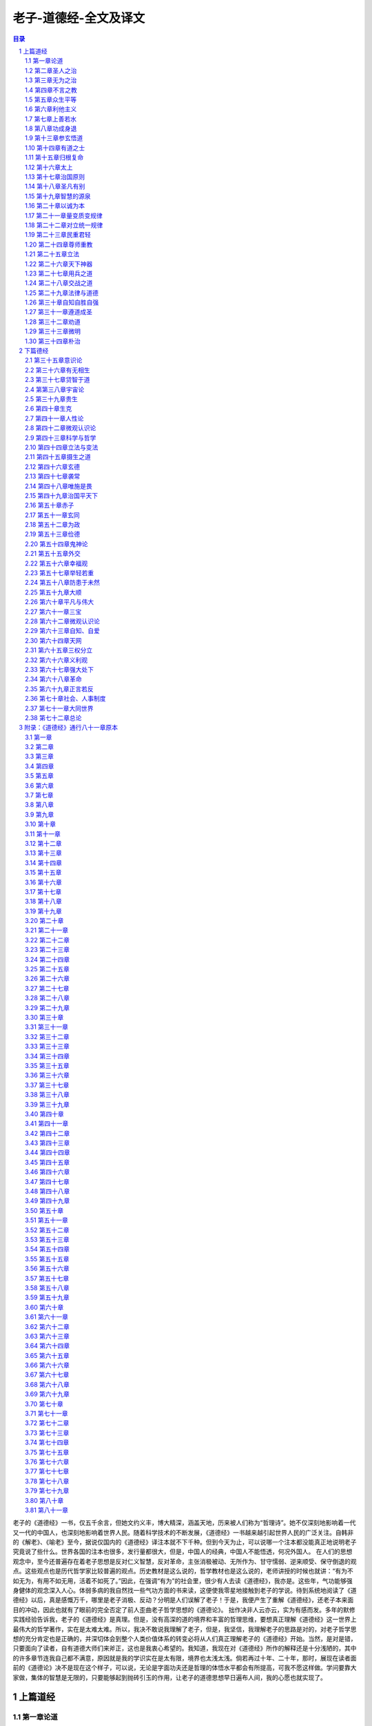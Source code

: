 ******************************************************
老子-道德经-全文及译文
******************************************************

.. contents:: 目录
.. section-numbering::

老子的《道德经》一书，仅五千余言，但她文约义丰，博大精深，涵盖天地，历来被人们称为“哲理诗”。她不仅深刻地影响着一代又一代的中国人，也深刻地影响着世界人民。随着科学技术的不断发展，《道德经》一书越来越引起世界人民的广泛关注。自韩非的《解老》、《喻老》至今，据说仅国内的《道德经》译注本就不下千种。但到今天为止，可以说哪一个注本都没能真正地说明老子究竟说了些什么。世界各国的注本也很多，发行量都很大，但是，中国人的经典，中国人不能悟透，何况外国人。
在人们的思想观念中，至今还普遍存在着老子思想是反对仁义智慧，反对革命，主张消极被动、无所作为、甘守懦弱、逆来顺受、保守倒退的观点。这些观点也是历代哲学家比较普遍的观点。历史教材是这么说的，哲学教材也是这么说的，老师讲授的时候也就讲：“有为不如无为，有用不如无用，活着不如死了。”因此，在强调“有为”的社会里，很少有人去读《道德经》，我亦是。这些年，气功能够强身健体的观念深入人心。体弱多病的我自然找一些气功方面的书来读，这便使我零星地接触到老子的学说。待到系统地阅读了《道德经》以后，真是感慨万千，哪里是老子消极、反动？分明是人们误解了老子！于是，我便产生了重解《道德经》，还老子本来面目的冲动，因此也就有了眼前的完全否定了前人歪曲老子哲学思想的《道德论》。
拙作决非人云亦云，实为有感而发。多年的默修实践经验告诉我，老子的《道德经》是真理。但是，没有高深的道的境界和丰富的哲理思维，要想真正理解《道德经》这一世界上最伟大的哲学著作，实在是太难太难。所以，我决不敢说我理解了老子，但是，我坚信，我理解老子的思路是对的，对老子哲学思想的充分肯定也是正确的，并深切体会到整个人类价值体系的转变必将从人们真正理解老子的《道德经》开始。当然，是对是错，只要面向了读者，自有道德大师们来斧正，这也是我衷心希望的。我知道，我现在对《道德经》所作的解释还是十分浅陋的，其中的许多章节连我自己都不满意，原因就是我的学识实在是太有限，境界也太浅太浅。倘若再过十年、二十年，那时，展现在读者面前的《道德论》决不是现在这个样子，可以说，无论是字面功夫还是哲理的体悟水平都会有所提高，可我不愿这样做。学问要靠大家做，集体的智慧是无限的，只要能够起到抛砖引玉的作用，让老子的道德思想早日遍布人间，我的心愿也就实现了。

上篇道经
=================================================

第一章论道
-------------------------------------------------

道可道，非常道；
名可名，非常名。

圣人之道是可以行走的，却不是平常人所走的道路；名是可以求得的，却不是平常人所追求的名。——这种解释是前人从没有过的，前贤解老，开篇即陷入道不可言说论，这就为打开老子道的大门设置了障碍。

开头这十二个字，是通篇的总纲。老子著道德篇，旨在向世人指明可以免祸于身、免祸于社会的圣人之道。“可道”之道、“可名”之名是圣人所行之道、所求之名，非常人所行之道、所求之名。人生之道无非是追求自由、幸福、健康、长寿之道，同一条人生道路，却有两种截然不同的走法。一是走圣人之道，也就是顺其自然，返朴归真之道。一是走常人之道，也就是追求外在的名利之道。不同的道路，必然造就不同的人生和社会。

“道”，是老子首创的含有深刻哲理意义的概念。道的本意是“道路”的意思，引申为事物运动变化所遵循的秩序、方法和规则。除此以外，老子“道”的哲学内涵是宇宙本原。宇宙本原含有两方面内容：一、道体（有），即“道之为物”，是化生宇宙万物的最基本的物质。二、道性（无），是宇宙万物赖以生成的最一般规律。道体、道性不可分离，二者相互对立统一，构成了宇宙的本原。

“道可道，非常道。”前一个“道”同于后一个“道”，都是名词“道路”的意思，但前一个“道”特指圣人之道。中间的“道”，是名词用作动词，为“行走”的意思。“常道”，指没有体道的平常人行走的道路，亦即追求外在的名利之道。

“名可名，非常名。”前一个“名”是指沿圣人之道行走所得到的名也即“朴”（二十五章）；中间的“名”，是名词用作动词，即“求得”、“占有”的意思；后面的“名”，指功利之名。“常名”，指常人所追求的名也即功利之名。

开头一句，揭示的是人们的价值观问题，价值观不同，人生追求和所遵循的道路就不同。不同的追求，不同的道路，必然造就不同的人生和社会。圣人内求，所得之名，虽虚而实；常人外求，所得之名，虽实而虚。

无，名天地之始；
有，名万物之母。

无：道性。最根本、最一般的宇宙法则是化生宇宙万物的原动力，故“名天地之始”；有：道体。化生万物的最原始、最基本的物质，故“名万物之母”。

“有”属于物质范畴，而“无”则是和物质概念相对立的概念。如果把“有”界定为具体的物质，那么，“无”就是具体的物质之所以存在的结构方式、时空关系、运动和变化形式等等，也可以用“自然规律”来概括。“有”和“无”不可分，有“有”就有“无”，有“无”就有“有”，纯粹的“有”和纯粹的“无”是不存在的，它们相互对立、相互依存，也就是老子所说的“有无相生”。（二章）“有”为实，“无”为虚，道体为实，道性为虚。彼此阴阳对立，虚实相合，共同构成宇宙的始母——道。

有和无的对立统一是现实世界最一般的存在方式。把世界的本体看作是精神的（无）或者物质的（有），都是主观片面的、非辩证的。老子的有无论是辩证本体论，即从世界的本体上确立了对立统一规律

故常无欲，以观其妙；
常有欲，以观其徼。

故：因此。常：常常。道性是永恒的、至诚的、无私无欲的，我欲“观其妙”，就必须“无欲”。这是说自我之性须符合道性。无欲：没有自我外在欲望。自我外在欲望即目之色欲，耳之声欲，口之味欲，鼻之嗅欲，体之亲欲和名利之欲。自我欲望在外，而妙景在内，所以，只有无外欲，才能进入客观存在的道的境界，体会宇宙之奥妙。妙：微妙、美妙，是就道境而言，是人脑透过心灵对微观世界的直观感受。这一妙境，用庄子的话说，就是“造适不及笑，献笑不及排。”（《庄子?大宗师》）意思是说：这一境界是最适宜的，妙境来不及应接，心笑来不及安排。其实，这一境界也就是佛祖所说的“极乐世界”、基督所宣扬的“天堂”的境界和穆圣所谓的“天启”的境界。

有欲：识道之欲。因为追求智慧是人的本性。徼：是边际、边界的意思，这里是指矛盾的对立层面。“观其徼”，就是于“观妙”之中寻求矛盾双方的本质联系，揭示事物发生、发展的内在机制。矛盾的普遍性和特殊性即共性和个性、主要矛盾和次要矛盾、对抗性矛盾和非对抗性矛盾等都属于“观其徼”的范畴。
“观其妙”是同一说，面对的是道的境界，其前提条件是“无欲”；“观其徼”是对立说，面对的是现实世界，前提条件是“有欲”。要想实现人生之“大欲”，必须从“无欲”入手。只有“无欲”，才能进入道境，把握世界的本质和规律，从而更好地造福人生、造福社会。“无欲”是实现“有欲”的方式和策略。这里，“无欲”和“有欲”是辩证的。“无欲”是消除自我不符合客观规律、有害于生命的欲望；“有欲”是增强符合客观规律、有利于认识和改造人类命运的欲望。越是“有欲”，越具备“无欲”的坚强意志；“无欲”的境界越高，人生价值越大。因为只有体悟大道，才能取得大智大慧，从而更好地改造自身、改造世界。

此两者，同出而异名。
同谓之玄，玄之又玄，众妙之门。

“此两者”，指“妙”和“徼”，亦即矛盾的同一性和斗争性。任何事物都是矛盾的，矛盾的事物都具有斗争性和同一性。矛盾的同一性和矛盾的斗争性是相互连结不可分割的，它们共同构成矛盾的统一体，矛盾的斗争性存在于矛盾的同一性之中，矛盾的同一性包含矛盾的斗争性，故说“同出而异名”。
“玄”，古字为“”，是象形字，即对道的存在形式的形象描绘。玄，作为客观存在，它必然是结构的、秩序的、规则的、运动的，所以，玄还有“旋转”的含义。在微观世界，不论是人体基因组，还是电子、质子、夸克等微粒子，都是以玄的运动形式存在的，现代科学技术已经证实了这一点。

“同谓之玄，玄之又玄，众妙之门”，说明了世界的本体即玄是旋转的、运动的，运动是有规律的，宇宙和人生奥妙、玄机是蕴藏于玄的。把握不断旋转运动着的玄是探索和认识人生、社会以及宇宙奥妙的门户。这是老子的微观认识论。

首章开宗明义，确立了道的哲学概念。道的本意是道路的意思，人的一生应该走什么样的道路，这是由人的价值观所决定的。而正确价值观来源于正确的宇宙观。要获得正确的宇宙观就必须去认识宇宙的本原，因此，老子把宇宙本原赋予道的哲学内涵。道是“有”和“无”即物质和规律的统一体，其形态是不断旋转运动着的玄，玄蕴藏着人生和宇宙奥妙。然而，玄不是人的外部感官所能认识的，外官所认识的只是事物的表面现象，属于感性认识。要把握世界内在的本质和规律，必须反观内视，开发悟性认识，前提条件是“无欲”，这就关系到认识论的问题。

老子哲学是彻底的自然主义。马克思说：“彻底的自然主义或人道主义，既不同于唯心主义，也不同于唯物主义，同时又是将这二者结合的真理。我们同时也看到，只有自然主义能够理解世界历史的行动。”。马克思的这一自然主义的定义，恰如其分地说明了老子的哲学思想。

我们知道，老子把客观存在的最基本的物质称之为“有”，把物质发展变化所依赖的结构、关系、秩序、规则和信息等统称之为“无”，认为有和无不可分，它们相互作用、相互融合，共同形成天地万物的始母，也就是宇宙的本原。以后的“有无相生”（二章）、“有之以为利，无之以为用”（十章）、“天下万物生于有，有生于无”（三十六章），都说明了有和无的对立统一关系。

唯物主义认为世界的本原是物质（有）的，唯心主义认为世界的本原是精神（相当于无）的，而自然主义则认为，没有物质（有）的规律（无），和没有规律的物质是同样不可想象的。

对立统一规律是宇宙最根本的规律，它应当首先体现于宇宙的本原，否则，辩证法也就无从说起。作为辩证法大师的老子正是根据这一辩证本体论来阐述他的道德哲理的。

传统的认识方法是通过人的外部感官对现实世界做出反应，如果我们称这种认识方法为宏观认识，那么老子认识世界的方法是微观认识（或称直觉认识）。微观认识是不借助人的外观器官和科学仪器，而是借助心灵对细胞、原子作直觉思维的认识。天地是大宇宙，细胞（包含原子）是小宇宙。宏观认识是表面的、肤浅的、机械的，微观认识才是本质的、整体的、能动的。老子的认识论相反于传统的认识论，尽管有些哲学家、科学家认识到微观思维的重要性，但是都没能指出具体的、科学的认识方法。只有确立老子的微观认识论，才能全面地、立体地认识世界。宏观世界统一于微观世界，认识且只有认识微观世界，才能真正认识宏观世界。宏观世界具有无限性（其大无外），而人的外部感官的认识能力是有限的，虽然现代人借助于高科技成果，但还是不能完全把握世界的本质规律。微观世界尽管也具有无限性（其小无内），但是人的心灵的认识能力也是无限的，并表现为立体的整体认识。心灵的认识能力取决于自身修养功夫，功夫越高，其能力也就越强。所以，老子的微观认识论，是科学的、辩证的。
老子的《道德经》，虽然涵盖天地，无所不包，但它首先以人体科学为理论基础，并由养生理论扩展到治国理论，因此，《道德经》既是治身理论，又是治国理论，治身和治国是密切联系、相互印证的。人的肌体是细胞的集合体，每个人大约有60万亿个细胞，每一个细胞就是一个灵子，相当于国家的一名成员；大脑是魂的居所，相当于统治者的首府；魂是自我之主，相当于国家的统治者；骨骼相当于国家的政府机构；精气是肌体的养分和能量，相当于物质财富；血液循环系统，相当于道路交通；免疫系统，相当于司法系统；神经系统，相当于信息网络；消化系统相当于工厂企业......。明白这些，可以更好地理解老子的身国同构理论。
人是哲学永恒的主题，离开了自我修证而片面强调哲学理论，哲学就显得空洞，很难为所有的人所接受。哲学的大道必须从认识自我开始。哲学要想解放全人类，必须首先解放人的心灵，或者说人类社会的健康之道首先应是自我的健康之道，这就是老子的圣人之道，也是老子哲学的最大特点。

第二章圣人之治
-------------------------------------------------

天下皆知美之为美，斯恶已；
皆知善之为善，斯不善已。

美，凡指一切美好的事物。恶，凡指一切丑陋的事物。
当天下人都知道什么是美的时候，这说明丑陋的东西已经遍布天下；当人们都在为美好的善行而欢呼的时候，这说明不善已经充斥整个社会。
美丑和善恶都是矛盾的统一体，之所以知美，是因为有丑存在；之所以知善，是因为有恶存在。至道之世，人们不知有丑恶，也不知有美善，一切皆顺其自然，发乎道性而已。不道之世，那些以个人主义、利己主义为人生观的人，为了追求名利，往往用假美、假善来伪装自己。因为集美善于一身则名利双收，而美善存伪，丑恶即生。

故有无相生，难易相成，长短相较，高下相倾，音声相和，前后相随。

故：所以的意思。通过对上句美丑、善恶这两对具体矛盾具体分析，揭示出矛盾的对立面之间相互转化的规律，进而引出下文。
有无、难易、长短、高下、音声、前后，它们的关系都是相互对立、相互依存的。如果不能辩证地看待它们，矛盾就不可能得到很好地解决。世人无不追求有、易、长、高、声（名声）、前，而厌恶其反面，其结果往往因追求的方式不科学，造成求而不得的痛苦。老子所要向世人指明的是，求“有”须向“无”中求；求“易”必须重视“难”；欲“长”必先始“短”；欲“高”必先为于“下”；欲播声于“外”，必先发音于“内”；欲处人之“前”，必先居人之“后”。总之，要以辩证法的观点，从所追求事物的对立面着手，让其自然而然地由量变到质变向正面转化。

是以圣人处无为之事，行不言之教。

是以：连词，承上启下，通过总结上文得出结论。
人生一世，谁不想有所作为？要想社会安定团结，不端正人们的思想观念怎么能行？因此，“有为”和“言教”成为社会的普遍理念。然而，根据对立转化规律，统治者强调自我有为，必然导致整个社会的无所作为；强调言教，必然导致人心不古、道德堕落。所以，社会上的丑恶现象都是片面追求“有为”和“言教”之过。“有为”的对立面是“无为”，“言教”的对立面是“不言之教”，为了实现无所不为和社会淳朴的目的，所以圣人“处无为之事，行不言之教”，这正是具体运用了矛盾的对立统一规律。对立统一规律是宇宙最根本的规律，也是老子辩证法的灵魂。
圣人：就治身而言，指体悟大道、返朴归真的人；就治国而言，指理想的统治者即神圣法律的代言人。
“处无为之事，行不言之教”，是作为辩证法大师的老子向世人推出的济世安民的两大法宝，是对矛盾的对立统一规律的具体运用，也是圣人治身、治国的最根本措施。
我们须知，老子的《道德经》是治身理论和治国理论的统一，治国理论源于治身理论，只有从治身和治国两个方面去阐释《道德经》，才能明白老子伟大的哲学思想及其千古魅力。
先说“处无为之事”。就治身而言，处无为之事，就是要求自我要有虚己守静、无私无欲、自失忘我的精神境界。“无为”不是无所作为，而是自我不带有任何主观偏见，始终遵循客观规律，让规律发挥作用。“无为”的目的在于大有作为、无所不为。欲达到这一目的，就要采取辨证的观点：我不直接治身而首先解放心灵，解放心灵的过程就是凝聚真朴的过程，凝聚真朴的过程就是强身建体的过程，朴成则以朴治身，以朴治身才能健康长寿。自我“无为”，才能充分发挥体内每个细胞的内在协调作用，使真朴得以逐渐形成；自我“有为”则灵受制于魂，灵受制于魂则真朴不现。自我的力量是有限的，朴的力量是无限的。我“无为”事朴，朴“无不为”治身。以朴治身，则百邪不侵，百病不生，自由、幸福、健康、长寿之目的也就达到了。就治国而言，处无为之事，是要求统治者不要玩弄心计，搞独裁统治，而是虚己谦下，无私忘我，还百姓以自由，充分利用全体人民的智慧，建设公平、公正、正义的国家法律。总之，就是抛弃人治，实行法治。统治者“无为”，法律才会健全、神圣，以神圣的法律治国，国家必然有持久的繁荣和稳定。统治者的智力是有限的，法治的力量是无限的。“处无为之事”，收获的却是无所不为的成果。与之相对的是“有为之治”，而有为之治是所有阶级社会所具有的共同特征，它强调的是统治者以一人之心或少数人之心奴役天下人之心。有为的背后是个人英雄主义，是英雄史观。有为之治正是阻碍社会发展，产生历史悲剧的根源。
现在，人们对老子的“无为”思想认识不明，是几千年封建思想的余毒在作怪，人民群众还没有真正觉醒的缘故。统治者的有为观念，必然导致官僚主义和个人崇拜，而官僚主义和个人崇拜又必然导致政治腐败和社会混乱。
“处无为之事”是言“治”，“行不言之教”则是言“教”。和“不言之教”相对的是设言施教。设言施教是统治者希望利用某个人或某些人的思想观点进行表面说教。有人说，言教只是一种语言游戏和思想控制的拙劣形式。这一观点无疑是正确的，因为表面的说教不可能触及每个人的心灵，彻底改变并巩固所有受教育者的思想观念，造就真正意义的人和健康向上的社会。“不言之教”则是通过每个人的自身练功实践活动去参悟大道，实施自我教育，并自觉自愿地摒弃与客观规律相违背的自我意识，使之逐渐统一到客观规律上来。所以，“不言之教”所追求的教育成果是创造全社会的共识，形成共同的道德观念，因为世界的根本规律是至诚不移的。这一共识的形成必然成为改造现实世界的巨大物质力量。“不言之教”实际上是将人类的品德修养付诸解放心灵、求证大道的实践过程之中，是对实践高于理论的认识。
“不言之教”关注的是人的灵魂，但又不同于宗教信仰。宗教信徒信奉的是上帝和真主的说教，说教即“言教。”值得辩明的是，佛教和道教的根本，不属于宗教。宗教是讲世界是由唯一的神创造的，如基督教的“上帝”、伊斯兰教的“真主”。佛教和道教则不同，佛教是讲世人皆有佛性，人人可以修身成佛。所谓佛，是大彻大悟的人，而不是主宰世界的神。道教讲修道成仙，所谓仙，是通过自我修炼塑造出了与自我对立的阳神的人，这一阳神就是朴，也不是世界的主宰者。中国历史上有太多的成佛和成仙的人物，但他们要么是师徒关系，要么是同学关系，都是自身修炼的结果，他们之间只有境界的不同，没有身份的不同。佛教和道教虽然也具有太多的“言教”即鬼神说教的成分，但这只是后期的演化，其根本还是没有脱离“不言之教”。奉老子为始祖的道教已经偏离了老学的宗旨，成为和佛教相通的具有出世思想的组织，但是，他们的出世思想是有其历史原因的。总之，世界上的一切宗教以及佛教、道教，都是老子朴学的未完成式，它们或深或浅地解释了对大道的认识成果，但还没有形成科学的世界观和方法论。只有消除宗教，让人类文化归结到老子朴学思想上来，世界才会和谐有序，人类才能消除信仰危机，获得真正的幸福和自由。

“不言之教”的宗旨，是要求万物之灵的人充分发挥各自的主观能动性，以严肃的、科学的态度和方法，通过自身实践去开启那个真实存在的既不属于上帝也不属于他人的心灵家园，并利用潜在的智慧，来指导人生和社会实践活动，为实现“小国寡民”的人间天堂而创造人生价值。“不言之教”，既使灵魂有所寄托，又不去为了灵魂得救而牺牲了尘世生活，因而是积极的、科学的、无与伦比的施教措施。
“处无为之事，行不言之教”，是实践和认识的高度统一，是基于微观认识论并通过自我身心健康来检验真理的。“处无为之事”是法治，“行不言之教”是德治。只有法治和德治相结合，才能确保人类的和平及人生幸福。“处无为之事，行不言之教”，是世界上最科学的方法论，也只有真正体悟大道的老子才能揭示出这一哲学方法论。

万物作焉而不辞，生而不有，为而不恃，功成而弗居。
夫唯弗居，是以不去。

万物涌现而不躲避矛盾、推脱责任，真朴生成而不占为己有，追求有为而不恃自我之智，功成而不居功自傲。正因为不居功自傲，功勋才永不磨灭。“夫唯弗居，是以不去”，是说圣人有功而不居功，人民却把功劳记在了圣人身上。正如泰戈尔所说：“你从不寻求名声和崇拜，可是爱之神却发现了你。”相反，若是居功自傲，有功而无功。

本章揭示了矛盾的对立转化规律，中心论点是“处无为之事，行不言之教”，也是整部经书的灵魂，以后各章论述都是围绕着“无为之治”和“不言之教”这一辩证法的基本原理而展开的。
处于“有”的层面的人，总是以自我为中心，强调有为，追求功利，施行言教，其结果只能是强化自我意识，加剧自身矛盾和社会矛盾。人类只有彻底转变价值观念，参玄悟道，追求真朴，才能超越自我，创造真我，取得“无为而无不为”、不言而胜于言教的成果。
我们知道，《道德经》是以自身修养功夫即以生命科学作为理论基础的。现在，人们把我国古代的修养功夫通称为“气功”，但是用“气功”二字来说明道家功夫是不恰当的。它只强调了气的功能，目的也仅仅是为了强身健体，其认识境界不明确，指导思想狭隘。道家功夫是基于微观认识论，以树立正确的世界观、人生观和价值观为根本目的，以返朴归真为最高原则，要求在内创造无限自由的精神天堂，在外创造“小国寡民”的人间天堂。而强身健体、延年益寿，则是在悟道修德的过程中自然而然实现的，是不为而为，无私而成其私。因此，我们不妨称道家功夫为“道德功”。道德功是自我通过练功实践活动，平衡阴阳，创造真我，开启智慧，把握世界的本质规律，使自我意识完全符合客观规律，从而更好地追求人生幸福的功夫。
道德功的三要素是：正念，正身，正术。正念（或称正心），是指要树立合乎道的世界观、人生观和价值观，使人生法则统一于宇宙法则；正身，是指端正自身，使身姿合乎修道要求；正术，是指要正视科学理论的指导作用，包括导引术、吐纳术、存想术、房中术等。道德功是严肃的人体科学，忽视了科学理论的指导是极其危险的。正术的背后是强调尊师重教。
修炼道德功依次出现的境界是：一、自我回忆，在道境之中直观人生历程。二、自我透视即返观自身的内部构造。著名医药学家李时珍所说的“内景隧道，唯返观者能照察之”就是这一境界，我国的中医理论即基于此。三、细胞、微粒透视，直观人体基因组和微观粒子，破译基因密码和宇宙密码，彻悟人生规律和自然规律，从而实现主观和客观的统一。四、返朴归真。

第三章无为之治
-------------------------------------------------

不尚贤，使民不争；
不贵难得之货，使民不为盗；
不见可欲，使民心不乱。

尚贤：标榜贤良，崇尚有为。“尚贤”是专制社会的一个主要特征，其实质就是“贤人政治”。贤人政治就是与“法治”相对立的“人治”。在专制社会里，贤与不贤，是以统治者的利益标准来衡量的，符合统治者利益需求的，树为贤人，可得高官厚禄，从而名利双收。尚贤的结果，是使人们在权力的诱惑下争做表面文章。因此，贤多是假贤。有道之世，尚法不尚贤，法律高于一切。只有在法制社会，才有不争名、不争利、脚踏实地、乐于奉献的真贤涌现。
难得之货：凭借正常手段从正常渠道难以得到的东西，凡指钱财。有之则贵，无之则贱，致使人的欲望膨胀而成为盗贼。
见可欲：见，通“现”，呈现、炫耀的意思；可欲：可以使欲望膨胀的东西，指美色。欲可抑不可纵，统治者不炫耀美色，人们不因此而迷乱心性。心性不乱，则身心健康，社会安定

是以圣人之治：
虚其心，实其腹，弱其志，强其骨。
常使民无知无欲，使夫智者不敢为也。

圣人之治，即“处无为之事，行不言之教。”
虚其心，即正心，是修练道德功的首要条件。练功时，要平心静气，忘怀名利得失，扫除心中的一切私心杂念。心虚则气聚，气聚则神凝，神凝则朴生。虚其心不是让心空着，无所事事，无所适从，而是积极主动地打扫出洁净的家园，接纳那至诚不移、至高无上的心灵。她是转变人们的观念，实现返朴归真的必要条件，是人的能动作用的具体体现。当今社会，人们不是“虚其心”，而是“实其心”，权力、金钱、美色充满心田，终日心事重重，劳苦愁烦。一虚一实，则圣凡有别。
虚其心是道家的人生法则。基督教则不同，它的人生法则是“交托”，就是把自我一切交托给上帝，让上帝来主宰自己的命运，因而是唯心的、消极的、被动的。佛教的人生法则则是“放下”。佛教认为，人生来是苦的，一切改变现实的努力都是枉然，只有持斋念佛，来世才能进入极乐世界。这种放下一切，寄人生希望于来世的思想观念无疑是消极的、悲观的。——这是宗教化了的佛家思想。本来，佛家的“放下”同于道家的“虚其心”。佛家认为，现象世界的一切是虚幻不实的，只有放下对表面现象的执着，才能明心见性，觉悟人生，修得六神通。虚心、交托、放下，虽然都含有顺其自然、不执着于自我的意思，但因其世界观不同方法论就不一样。
实其腹：正念既来，则心平气和，此时，精神内守，外欲不生，身心放松，呼吸自然。以后天之气，炼液化精，炼精化炁，炼炁化神，待到精足、炁满、神全，则小腹如孕妇一般，这才是真正的“实其腹”。弥勒佛的海肚，不是吃出来的，那是修炼有成的象征。当今社会，人们追求的不是精足、炁满、神全，而是山珍海味，美酒佳肴。两种不同的追求，必然造就两种不同的命运。
弱其志：削弱自我主观意志，一切顺其自然。只有淡化主观意志，进入忘我的精神境界，才能充分调动和发挥心灵的作用，保持身体的阴阳平衡。同样，只有最大限度地凝聚群众的智慧和力量，社会才能发展进步。未体道之人，总是个人英雄主义占上风，缺乏法治观念。然而自我能力毕竟是有限的，只有遵循客观规律，以法治国，才能取得无所不为的业绩。人类历史表明，是历史造就了英雄，而不是英雄创造了历史。信奉个人英雄主义就是“有为”。
强其骨：中医理论认为，肾为先天之本，藏精、主骨。骨骼的强弱，是由精气决定的。人的生长、发育、衰老、死亡，莫不与精气的盛衰有关。所以，道德功是以固精养气为第一要义。精气充盈，骨骼必剑骨骼强健，则肌肉丰满，而骨强体健，是开启精神天堂的物质基础和必要条件。
常使民无知无欲：这并非是圣人的愚民政策，而是体道的根本措施和开发潜在智慧、修养自我品德的最佳方式。“无知无欲”，是精神已经进入道境，处于直觉思维状态，此时此刻，大脑处于高度兴奋状态，而自我外在表现却是“无知无欲”的平静状态。“常使民无知无欲”，就是使民“常回家看看”，自我精神只有经常沐浴在美妙的心灵家园里，才能认识自己，从而陶冶情操，升华自我。
使夫智者不敢为也：这是说，能够经常进入“无知无欲”状态的人，都已经具备了超越常人的智慧和功能，那些局限于自我，平时善于投机取巧、玩弄心计、耍小聪明的“智者”，在他们面前，如同小巫见大巫，自然不敢胡作非为；有道者“无知无欲”，方有大智大慧，这自然会启示并促使那些“智者”自觉自愿地从“敢为”转向“不敢为”。

为无为，则无不治。

只有清静“无为”，才能取得无所不治的成果。自我“无为”，朴“无不治”；统治者“无为”，法“无不治”。治身之道，在于朴治；治国之道，在于法治。

本章的主题是“为无为，则无不治”。体现了老子关于有为、无为的辩证思想。崇尚人治的统治者“尚贤”、“贵难得之货”、“见可欲”，诱之以权力、金钱、美色，致使天下人争权、图利、贪欲，结果是社会混乱，天下纷争。只有施行无为之治，才能实现天下大治。

第四章不言之教
-------------------------------------------------

道冲而用之或不盈，
渊兮，似万物之宗。

冲：通“盅”，虚的意思。道的境界是心灵的世界，它的空虚，是相对于自我世界而言，是不为人的外观所感觉到的。渊，形容道境深远，找不到边际。
道的境界是虚幻的，但它虚而有物，它的无穷妙用对于得道之士来说，是永远不会感到满足的。因为，心灵在道的世界里自由翱翔是最快乐的，也最能满足人的天性。在浩瀚无际的道境之中，蕴藏着天地万物的本原。

挫其锐，解其纷；
和其光，同其尘。

锐：自我锐气。纷：不切合实际的纷纷之想。尘：指现象世界，相对于本质世界。
畅游于道的美妙境界里，彻悟了人生真谛，获取了大智大慧，原先那种不可一世的自我锐气被挫消了，一切与我无益的纷纷之想得以解除；原先那种狂喜、愤怒、悲观、傲慢等情绪化的目光，得以和心灵之光充分调和，取而代之的是不卑不亢、温和慈祥的目光。以合乎道的观点来看待世间的美丑、善恶、荣辱、贵贱，这时的人才是清醒的、觉悟的。“不言之教”的功用体现于此。

湛兮，似或存。
吾不知谁之子？
象帝之先。

湛，是说道的境界非常清晰、明澈。似或存：好象有人存在。
既然道的境界是灵明清澈的，如果有人存在，就可以清楚地看到，而不能说好象有人存在；既然说好象有人存在，就和“湛兮”二字相矛盾。其实，这里的“似或存”是一种猜疑的说法，意思是说：大自然实在是奥妙无穷，它有着至诚不移的规律性和不可抗拒的力量，好象有人在背后主宰着宇宙。这就象今天人们怀疑上帝的存在一样：如果说没有上帝的存在，那么日月星辰的运转，四时的交相更替等现象，怎会这样有规律性呢？“吾不知谁之子？象帝之先”。这是似问实答，是说孕育世界万物的是隐而不显的道，而不是上帝。因为道是永恒的，它在上帝之前就存在了，从而否定了上帝创造世界的说法。

本章旨在说明不言之教的巨大功用。自我只有亲历道境，不为现象世界所羁绊，才能获得正确的世界观和人生观。道是虚幻的，又是客观存在的，正是它的虚，才可充实人们的心田。有了充实的心田，就可以挫锐解纷，和光同尘。把握了世界的本质规律，就能把握自己的命运。

第五章众生平等
-------------------------------------------------

天地不仁，以万物为刍狗；
圣人不仁，以百姓为刍狗。

刍狗：古人用谷草扎成的用以祭祀天地神灵的狗。刍狗虽结草而成，但祭祀的人却视其有魂灵而装饰打扮并侍奉它们，以求福于天地神灵。待大礼已毕，刍狗的魂灵升入天堂，它也就还原为纸草了，或者以火焚之，或者任人践踏。
圣人以百姓为刍狗，实质上是视百姓若神灵，从而敬重他们，保护他们，服务于他们，目的是为了国泰民安。倘若有人灵魂丧失，做出有害于国家和人民利益的事情，就会遭到法律的制裁和人民的唾弃，下场如同丧失了灵魂的刍狗。
万物虽为天地所生，但无一物为天地所偏爱。天地统治万物利用的是至诚不移的自然规律，万物的生长发育，只能遵循这一规律，否则就会受到严惩。圣人效法天地，以法治国，法律面前人人平等，任何人违犯法律，就要受到法律的严惩。圣人是由人民推举产生的，是人民的代言人，是法律的执行者和捍卫者。在圣人的心目中，只能存有法的观念，而不能存有“仁”的观念。有了“仁”的观念，就会以自我为中心，用权力代替法律，这样一来，法律就会失去威严，社会就会滋生罪恶，百姓就要遭殃，这才是统治者最大的不仁。
“不仁”是老子的法治思想。仁是目的，不仁是措施，唯有不仁，才能至仁。天地至仁，用至诚不移的自然法则来体现；圣人至仁，用完善的社会法律来体现。另外，“天地不仁”是万物平等的思想，“圣人不仁”则是人人平等的思想。

天地之间，其犹橐籥乎？
虚而不屈，动而愈出。
多言数穷，不如守中。

橐籥：用手操作的鼓风工具，即风箱。
天地之间，风霜雨雪，电闪雷鸣，皆为天地二气激发涤荡所致，万物生生不息，无不依赖此气。如果把天地比作一个大风箱，那么人体就是一个小风箱。风箱的作用在于使炉火更旺。如果用风箱的原理来治身，则生命会更富有激情，生命力会更强。具体要求是“虚”和“守中”，反对“躁动”和“多言”。虚，贵在心意不动，目的在于保持旺盛的生命力即“不屈”。虚并非形不动，而是反对躁动，躁动则“火”灭。多言，喻鼓风的次数。“多言数穷”，是就鼓风的速度和风箱的效果而言，速度太快反而起不到预期的效果。“不如守中”，是说既要发挥风箱的作用，又要始终把握火候，当武则武，当文则文，“无过而无不及”，以“不屈”、不“出”、不“穷”为度。
就治国而言，这一节要求统治者要虚怀若谷，不可妄言妄动，炫耀自我威风，应始终把握法律这一火候，以至公之治实现至仁之德。

谷神不死，是谓玄牝。
玄牝之门，是谓天地根。
绵绵若存，用之不勤。

谷道中真炁不脱，才能成为化生大道的母体。化生大道母体的门户，就是天根和地根。任其真息往来，缠缠绵绵，若有若无，不可刻意求之。
“守中”的目的在于使“谷神不死”，自我之所以能够孕育真朴，全赖此火候。玄：道体。天地根：天根和地根。绵绵若存：天地相接，二气相交，缠缠绵绵，不要过于执着。“用之不勤”：强调应有所克制，不可操之过急。
就治国而言，这一节是强调精神的沟通作用。只要统治者和人民群众同心同德，一切按客观规律办事，人间盛世自然来临。

本章是老子的人人平等思想，而人人平等要靠完善的法律来体现。治理国家决不能凭借统治者的自我主观意志去任意发挥，必须“以百姓之心为心”，逐步完善法律法规。只有用牢固的法治观念取代统治者的自我“有为”思想，社会才能持久稳定，国家才能健康发展。这就是统治者的“不仁”之仁。

附：本章河上公、王弼本分为二章，“不如守中”以上为一章，以下为一章。魏源本合为一章。这里，前句说“不如守中”，后面则说明了为何“不如守中”。“守中”即是守“谷神”，“谷神”是化生“玄”的母体，否则，玄不会出现。

第六章利他主义
-------------------------------------------------

天长地久。
天地所以能长久者，以其不自生，故能长久。

自生：为自己谋生。
天地之所以长久，因为天地都不为自己谋生。天和地是对立统一的、不可分离的，天因地而生，地因天而存。天地无私，故能天长地久。所以，无私才合乎自然规律。

是以圣人后其身而身先，外其身而身存。

世界上的万事万物都是矛盾的统一体，作为万物之灵的人同样也不例外。身体和灵魂的关系就象天和地一样，是相互依存的。灵魂依赖身体的养育而存活，身体需要灵魂的协调而生长。只因灵魂是以真气的形式隐藏于体内的，不为人的眼睛所见，所以，世人养生注重的只是有形的身体而忽视了无形的灵魂，这是人生痛苦的根源。为了有形的身体而生活，人生价值观自然就是无止境地追求金钱财富，目的在于以有形养有形，满足自我外部感官的需求。这样一来，身体就有灾难了，因为人的欲望是没有满足的。无尽的欲望必然导致阴阳失调，内外失衡，身体各种疾病接连不断，以至于未老先衰，黄泉早赴。圣人则不是这样，他明白灵魂和身体的关系，即只有保持灵魂和身体的平衡，才能确保身心健康。因此，圣人治身不片面追求有形物质来养身，而是先育法身。法身是灵魂的化身，正气的凝聚，相对于有形的肉体(色身)而言。《西派真传》说：“抱吾法身，养吾色身，色法兼养，性命双修。”其结果是法身未现，色身却首先得以强壮——“后其身而身先”。因为健康的身体是法身显现的基矗
呵护法身的过程，就是修养色身的过程。道德功要求正身、正念、正术。端正身姿可以舒血畅气，利于调息凝神，主动入静。端正思想意识，可以集中思想，排除外在的七情六欲，消除私心杂念，心存每个灵子。调整呼吸，炼精化炁，可以协调阴阳，按摩内脏，加强心脏和肠胃的功能，改善气血循环，有利于新陈代谢以及积蓄精气和能量，增强免疫系统的功能。存想可以凝神，获得心灵的宁静，有利于灵魂和肉体的内在和谐。一旦掌握了练功的要素，并持之以恒，功力就会逐日加深，消化系统、神经系统、循环系统、免疫系统的功能得以逐步增强，身体自然而然变得精力充沛、骨强体剑这就是“后其身而身先”。一个多灾多难的身体是养育不出变化莫测的法身的。值得强调的是，练功须有名师指导，正确利用各种道术，严肃对待练功过程。只有志向，没有科学的理论作指导，很容易用迷信的观点看待练功中出现的幻觉现象，以致走上自杀、杀人的邪路。
圣人把色身置之度外——外其身，始终关注着法身，反而延长了寿命——身存。色身和法身是对立统一的，我无私以养法身，法身无私以治色身，法身存则色身存，法身失则色身亡。
道德功是内功、静功，不同于当今轰轰烈烈的体育运动。可以说，身体的内部矛盾是决定身体健康与否的主要因素，只注重外因而忽视了内因是不符合辩证法的。

非以其无私邪，故能成其私。

并非圣人没有私心，只是因为圣人彻悟了大道，才能够成全他健康长寿的私心。
圣人“身先”、“身存”之私的实现，是深明先与后、内与外、本与末、人与己的辩证关系的结果。
老子根据宇宙法则揭示了人生法则，而人生法则又贯穿着社会法则。他的“后其身而身先”、“外其身而身存”的思想，正是“先天下之忧而忧，后天下之乐而乐”的原形。治理国家，只要时时把人民的利益放在前面，自然能够得到人民的拥护和爱戴，从而体现人生价值，获得人生幸福；为了肉体而活着的人，生命不会长久；为了人民的利益而活着的人，只要社会存在，他的英灵就会存在，因为他永远活在人民心中。

本章是老子的符合利己主义的利他主义思想。利他在前，利己在后；无私在前，成私在后，无私而成其私。老子以天人合一的境界，把宇宙、人生和社会看成是一个统一的整体，从而要求人与人之间要爱而忘私、和谐相处，由此而形成利他主义、集体主义的价值观。无私是合乎道的美德，只有用以利他主义、集体主义为中心的价值观来取代以利己主义、个人主义为中心的价值观，人类才能实现整个世界和谐有序的最大私心。

第七章上善若水
-------------------------------------------------

上善若水。
水善，利万物而不争，
处众人之所恶，故几于道。

上善：合乎道的意识、行为。几于道：接近于道或相似于道。
上善之人（圣人）具有近似于水的特性。水的行为表现为利于万物而不与万物争宠，始终停留在众人所厌恶的低下、隐蔽之处，所以，水具有近似于道的特性。

居善地，心善渊，与善仁，言善信，政善治,事善能,动善时。

居善地：水停留的地方都是众人厌恶的低洼之地；圣人选择的住宅则是不引人注目的地方，这样可以给生活带来安定并有利于修道。
心善渊：水渊则藏，含而不露；圣人胸怀若谷，从不自我炫耀。
与善仁：水利万物而不害万物；圣人处世仁慈，无私奉献而不图回报。
言善信：水虽不言，却避高趋洼，平衡高低，有着至诚不移的规律性；圣人言行一致，以诚信为本。
政善治：水可以冲洗污垢，刷新世界；圣人为政，清正廉洁，善于消除腐败。
事善能：水能静能动，能急能缓，能柔能刚，能内能外，能升能隐；圣人做事，“处无为之事，行不言之教”，一切遵循客观规律。
动善时：水，冬雪夏雨，随着季节的变化而变化，不违天时；圣人做事审时度势，伺机而动。

夫唯不争，故无尤。

夫唯：正因为。是承上启下，总结上文得出结论。
水的特性近似于道的特性，水的特性就是圣人的特性。圣人与世无争，一切遵循自然规律行事，不主观妄为，反而获得了别人所无法争到的东西，这正是不争之争。一个始终按客观规律办事的人，自然不会有过失。

本章以水的特性阐述了圣人为而不争的高尚品质。不争是顺应自然法则，只有效法自然，才能没有忧患，充分体现了老子的自然主义思想。

第八章功成身退
-------------------------------------------------

持而盈之，不若其已。

持：持有。盈之：充满且即将外溢。行事之功在于持而不盈，倘若盈之，不如停下来不做。否则劳而无功反而有祸。
“持而盈之”，反映的是功事已到了一定限度。“不若其己”，要求主观愿望应符合客观规律，应知及时自我收敛。

揣而棁之，不可常保。

揣：捶打。梲之：使之坚挺。借用外力使虚弱、疲软的东西坚强、挺拔，是不能保持长久的。
“揣而悦之”，是说只强调外因而不顾及内因。“不可常保”，说明内因是事物发展的决定性因素。道德功的修练，正是强调内因作用，只有加强内在修养，蓄浩然正气，才能确保生命之树长青。

金玉满堂，莫之能守。

真气循任督脉运行，印堂为必经之地。练功时，真气穿印堂，透眼帘，过双目，有珠玉滚落之感，却不能守于印堂，守则气滞，气滞则有头晕、头痛、失眠等症状。
“金玉满堂”，是财富充实（精气充沛）的象征。“莫之能守”，说明金玉的价值在于流通，执着于守将会带来不安和危害。

富贵而骄，自遗其咎。

因富贵而骄横，必有遗失真我之咎。自古骄兵必败，不识骄的危害性，必定有终生遗憾。
社会上有些人，起初为人民的利益而尽心尽力，以至于富贵加身，本该得到人们敬仰的，却因其居功自傲，不可一世，以至于晚节不保，功亏一篑，身败名裂，成为人民的罪人。

功遂身退，天之道。

日中则昃，月盈则亏，这是自然规律。事业已遂，力量至极，则引身退后，这是自觉遵循自然规律。知进而不知退者，祸必及身。
世间伟人，一旦达到事业的顶峰，完成其历史使命，就应该顺应历史发展的潮流，效法自然，主动地退位让贤。“功遂身退”是主动的、积极的。在圣人之治的社会里，不存在功高盖主，危及生命的现象。封建士大夫们所奉行的明哲保身，归隐山林，则是被动的、消极的。

本章的主题是讲功成身退之道。“满招损，谦受益”，这是千古不变之观念。无论治身、治国，都不能盲从于自我主观愿望，要克制自我，去私去欲，自觉遵循客观规律，否则，必然招致祸患。
第九章抱朴
-------------------------------------------------

载营魄抱一，能无离乎？

载：载负。细胞是灵的载体，色身是魂的载体。营魄：喻灵魂。营为先天之气，也即元气，为灵之本；魄为后天之气，为魂之本。灵生于先天，为阴神或元神；魂长于后天，为阳神或识神。婴儿宜静怕惊，即因魂不全。魂的成长，既受灵的制约，又受后天环境影响。修炼道德功，就在于使灵魂“抱一”。修道以育灵，在于开发潜意识；修德以育魂，在于培育显意识。人不修炼道德功，则灵潜伏于内，受治于魂。魂统治灵，则以自我为中心，认识问题必然带有局限性、主观片面性。
“载营魄抱一，能无离乎？”是说灵与魂能否和谐同一，是身体健康的关键。灵、魂和则正气聚，正气聚则法身成，法身成则身心健康。色身如车，装载灵魂。无灵魂主宰的色身是僵尸，无色身装载的灵魂是虚气。同样，人泯灭了心灵是魔鬼，心灵不以魂起作用则是傻瓜，是没有能动性的动物。人是由色身、灵、魂组成的三位一体的高级动物，只有三者和谐统一，才能成为真正意义上的健康的人。
就国家而言，国家是由国土、被统治者和统治者组成的，其成分分别相当于人的色身、灵和魂。统治者脱离了人民的制约和监督，则是魔鬼，是“国之贼”；人民脱离了统治者合乎道的管理和指引，就会陷入无政府主义的混乱状态。只有统治者和被统治者同心同德，国家才能健康发展，否则，国家就会处于水深火热之中，最终导致国破人亡。

专气致柔，能婴儿乎？

专：集中、结聚的意思。气：汉字中有三个“气”字，即气、炁、気（“气”下为“火”），它们都有“虚”的特性，含义却大不一样。气是“氣”的简化，含有“养”的意思，是天地万物赖以生存的大自然之气，也是人的呼吸之气。大自然之气有内外沟通、相互循环的特性，把天地万物融为一体。所以，人体的健康状况直接受大气的影响。炁是人体吸收食物营养形成的精气，又称真气，是人体赖以存活的物质能量。修炼道德功的基础功就是利用后天之气，炼精化炁。我们平常人的呼吸是肺部呼吸，也称胸式呼吸。道德功的修炼，首先改变人的呼吸方式，变胸式呼吸为腹式呼吸，即吸气时一定要把气送到腹部，又称“气沉丹田”。当然，这些都是在心平气和后自然实现的，无需刻意为之。呼吸深、细、匀、缓，这样腹部就会形成相对高压，高压产生高温，高温有利于食物的消化，使后天食物精华转化为炁。待腹部真气充盈，真气自然下冲会阴，逆督脉而上，顺任脉而下，完成小周天旋转，进而打通四肢八脉及周身穴位，完成大周天循环。这一规律也完全合乎现代热力学原理，即气体会从高压区域自动向低压区域膨胀。可以说，功夫练到这个层次，身体就可以抵御大气中邪气的侵袭，伤风感冒的疾病就不会再发生，万一发生，我们也可以调动真气把病气逼出体外。因为，“热的作用在于使分子或原子之间的联系松弛乃至完全解除，并且使那些没有联系的分子再彼此尽量地远离。”如果练功之前身体存有慢性疾病，特别是风湿、类风湿疾病都可以得到根治。这就如同形成于赤道两侧的热带高压气流，气流冲到哪里，哪里的寒气就会被驱逐，冰雪就会被融化。再说気，気是炁的升华，即神气，属高能量粒子流，含有火的性质，可以放出电波，形成磁常炼炁至気，即可以杀死体内的病毒基因，排除一切疾病，并可以发気为别人治玻炁转化成気，即是“产药”，又称“结丹”、也即上文所说的“婴儿”。“结丹”时会出现少食、厌荤腥的反应，有如女人怀孕后的感觉，故又称“结胎”。
“专气致柔，能婴儿乎？”就是要求在呼吸上用工夫，炼精化炁，炼炁化気，结成“朴胎”。朴胎即结，须时时小心呵护，直至朴成，朴成，则以朴治身。朴就是法的化身，若能牢守法身，法身也就能牢牢地守护住身体了

涤除玄览，能无疵乎？

静坐之时，要扫除大脑中的一切私心杂念，达到身如槁木，心似死灰，若有丝毫分心，就不会进入道境。“涤除”是“玄览”的前提，“玄览”，即“览玄”，于道境之中直观道体，体悟世界的本质和规律。疵：缺点、毛病，指不合乎客观规律的思想观念。“能无疵乎？”是说置身大道之境，体悟了世界的本质和规律，能消除不合乎道的观念、行为吗？
治国、治身，必须遵循客观规律，无私忘我，否则，后患无穷。

爱国治民，能无为乎？

热爱国家，治理人民，能施行“无为之治”吗？
国与身同，民与灵同。不论治身治国都必须抛开自我之智，施行法治，只有这样才能取得无所不为的成果。

天门开阖，能为雌乎？

天门：朴身出入之门户，位于头顶正中，其下为泥丸宫。朴胎结于下丹田，待十月功满，移入泥丸宫。此时，朴如同刚刚脱离母体的婴儿，十分娇嫩，须用心抚养，细心呵护，使之健康成长。滋养到一定火候，天门自动开阖，朴由此出入。出入之初，只让其在近处活动，并很快收回。渐渐地使其活动时间由短到长，距离由近到远，出入次数也由少到多，这样经过长期地锻炼，朴可以出入自由。朴成即可以遨游宇宙，变化莫测。正所谓“合抱之木，始于毫末；”“千里之行，始于足下。”（五十八章）雌，相对于雄，有阴柔的特点。“为雌”，就是守朴，守朴在于“贵柔”。天门开，是出世，出世则守朴；天门阖，是入世，入世则守法，守法在于“贵弱”。出世是为了入世，只有出世才能更好地入世，否则，凭什么济世安民？“为雌”，是老子的法治思想。

明白四达，能无知乎？

彻悟大道，窥破天机，炼就六通神功，能够不自我炫耀，一切按客观规律办事吗？修炼道德功达到一定境界即可以破译基因密码的时候，就能追忆过去，预测未来。然而，有些未来之事毕竟有其发展的自然过程，预先泄漏天机会给社会带来不必要的混乱。因此，老子特意强调，尽管“明白四达”，也要甘守“无知”。

生之，畜之。
生而不有，为而不恃，长而不宰，是谓玄德。

“生之，畜之”：大道生朴，厚德育朴。遵道则生朴，修德以育朴，无德朴不成。
“生而不有”，是无私之德；“为而不恃”，是无争之德；“长而不宰”，是无为之德。
无私，无争，无为，正是大道之性，合乎道的思想、行为就是玄德。玄德又称“阴德”，具备玄德，真朴乃成。

本章是修道育朴的方法和过程，从“载营魄抱一”到“明白四达”，境界是逐步提高的。道的境界和自我之德是同步的，“玄德”表明自我之德与道合一，是德的最高境界，具备了玄德，也就具备了科学的世界观、人生观和价值观，这是朴身显现的前提
第十章以无为本
-------------------------------------------------

三十辐共一毂，当其无，有车之用。

辐：车轮上连接轮辋和轮毂的辐条。毂：车轮中心的孔型部件，外连辐条，内装车轴。无：指车轮中心的圆孔，是车轮的枢纽。当车的重力施加于车轴时，车轴就会通过轮毂均匀地分配给每一根辐条。辐条在轮毂和轮辋的作用下，相互合作，形成合力，承担起单根辐条所根本不能承受的压力。只有这样，车轮才旋转不息，完成任重而道远的负载，从而显示出车的巨大作用。

埏埴以为器，当其无，有器之用。

埏：和泥。埴：粘土。用粘泥烧制陶器，使之中空，用来盛物，这是制作陶器的目的所在。器小有小器之用，器大有大器之用，无形的空间决定了陶器的使用价值。

凿户牖以为室，当其无，有室之用。

户：房门，有出入之用。牖：窗户，有通气采光之用。人们建造房子，必须开辟房门，使住房者出入自由；开辟窗户，使光照充足，气流畅通，才不会伤害住房者的身体健康。

故有之以为利，无之以为用。

通过以上三个论据可以看出，车子、陶器、房子都是有形的（有），而体现它们自身价值的却是无形的空间（无）。“有”和“无”的关系，就是“利”和“用”的关系。“利”是使用价值的前提条件，“用”是使用价值的决定性因素。所谓“有无相生”，是就“利”和“用”关系而言，利和用的关系是相辅相成、不可分割的，有“有”就有“无”，有“实”就有“虚”，在时间上没有先后，在主次上没有本末。但是，我们看待问题的时候，必须以“无”为本，以“有”为末，崇本而举末。这是因为，我们是处在“有”的层面的，只有守住其对立面的“无”，才能利于“有”。倘若以“有”为本，以“有”治“有”，就会加速“有”向“没有”的方面转化，这是不符合辩证法的。
就治身而言，要想健康长寿，就不能只是强调用有形的佳肴来厚待有形的身体，而根本在于关注无形之法身，只要守住法身，健康长寿就会成为必然。人体就象房子，法身是房子的主人，只要主人不去，房子就不会倒塌。
就治国而言，其根本在于神圣的法律，而不是有为的统治者；只要具有了高度的政治文明和精神文明，国家自然有持久的繁荣和稳定。期待英雄的时代是强盗的时代，是愚昧的时代，是人民还没有真正觉醒的时代。

本章的中心是“有之以为利，无之以为用”。具体论证了“有”和“无”也即“利”和“用”的关系，旨在阐明有和无的对立统一关系。我们是处在“有”的层面的，所以，解决矛盾时要以“无”为本。
第十一章反向思维
-------------------------------------------------

五色，令人目盲；
五音，令人耳聋；
五味，令人口爽。

五色：红、黄、蓝、白、黑五种颜色，这里指代有形世界的颜色。五音：宫、商、角、徵、羽五种声音，这里指代有形世界的声音。五味：酸、甜、苦、辣、咸五种味道，这里指有形物质的味道。
大象无形，目不可视，只因五色乱目，使人迷失了心灵的家园。尽管有形世界，风光无限，但是眼睛的视野，相对于心灵的视野来说，是有局限的。人们只执着于五色世界，忽视了精神世界，而心灵的失明，才使人真正迷茫。
大音希声，耳不能听，只因五音乱耳，使人失去了大道的声音。大道的声音才是最真实、最动听、最感人的。人们只执着于外在的声音，忽略了心灵的呼唤。而心灵的失聪，才使人真正寂寞痛苦，孤独可怕。
爽，是违背的意思。人们贪求口福，喜欢山珍海味，只去满足口感的需要，却违背了心灵的渴求。心灵所渴求的是淡而无味却又韵味无穷的大道。
追求“五色”、“五音”、“五味”，只是为了满足外部感官的需求，忽视的是心灵的渴求，违背了“利”和“用”的辨证关系，其结果必然是心灵过早地枯竭，肉体过早地腐败。

驰骋畋猎，令人心发狂；
难得之货，令人行妨。

驰骋：骑马奔驰，喻动之极。畋猎：猎取野物。发狂：心理失常，处于疯狂状态。追逐野味，最大限度地满足感官需求，这样会使人失去平静，以至心情狂乱，不能自抑。
难得之货：从正常渠道，以正常手段很难获取的东西。令人行妨：“难得之货”的诱惑力使人心生奸诈，行为不端。
心灵本是宁静、充实的，一个没有丰富的内心世界的人，必定会不停地追求外来刺激和身外之物。这是迷失心灵的缘故。

是以圣人为腹不为目，
故去彼取此。

为腹：通过返观内视即神视来认识大道。神视是反向思维，是对本体世界的客观反映。认识的条件就是通过修练道德功进入道境，只有进入这一境界，才能知常人所不知。为目：通过目视来认识现象世界。目视是扩散思维，是对外部世界的认识，这一功能，为人人所具备。“为腹”的目的是通过对世界本质的认识直接把握普遍规律，“为目”则只能通过对外部世界具体事物的认识来总结规律并通过实践来检验。内部世界和外部世界是互相对应、互相联系、息息相通的，只要认识了内部世界，也就认识了外部世界。相反，只把目光停留在对外部世界的认识上，那么，世界的本质及其规律就永远无法揭示，神秘主义亦将永远神秘。所以，老子强调要去彼（为目）取此（为腹）。认识外部世界的主体是自我，认识内部世界的主体是心灵。要想认识自身内部世界，就必须通过修练道德功来超越自我，解放心灵。

本章揭示了“为腹”与“为目”的辨证关系。实际上就是把上一章的“利”和“用”关系归结到人体科学上来。表明了老子以道为本的微观认识论。
第十二章贵民思想
-------------------------------------------------

宠辱若惊，贵大患若身。

有惊恐之感，是因为有荣辱观念。有荣辱观念，是因为以自身为贵。以自身为贵，就是以大患为贵。以自身为贵，必生名利之心。有名利之心，必生贪争之念。有贪争之念，必有大患。“患”的字意是“心外之物成串”。外物多成串，身心能不累吗！为了身外之物而不择手段，祸患能不产生吗！

何谓宠辱若惊？
宠为下。
得之若惊，失之若惊。
是谓宠辱若惊。

什么是“宠辱若惊”呢？在有些人看来，人得宠则荣，荣则名利双收；受辱则贱，贱则无名利可图。这种观念都是社会意识形态造成的。在老子看来，因得宠而惊喜的人，是喜名利、贵自身的人，这种视宠为上的人，正是卑下之人——“宠为下”。因得宠而惊喜，因失宠而惊恐，全是名利之心在作怪。重名利的人，目光在外；淡泊名利的人，目光在内。目光在外的人，近名利而远人民；目光在内的人，近人民而远名利。远人民的人必有祸患，近人民的人必然获得人民的爱戴。

何谓贵大患若身？
吾所以有大患，为我有身。
及我无身，吾有何患？

吾：自我、凡我，为肉体之身，以魂为主宰。我：真我、朴，是自我修炼的成果。《道德经》中的“吾”和“我”，不是同一概念，当区别对待。
什么是“贵大患若身”呢？我之所以有大患，因为有自我观念，以自身利益为重。如果到达忘却自我的境界，超越了功利、荣辱、得失，乃至生死，我哪里还有祸患呢？

故贵以身为天下，若可托天下；
爱以身为天下，若可寄天下。

所以，如果人民把治理天下的权力托付给我，那么，我一定以贵己之心贵天下人民。——人以权为贵，贵天下人的人，必然让权力属于人民；如果人民把谋求福利的希望寄托于我，那么，我一定以爱己之心爱天下人民。——人以福利为爱，爱天下人的人，必然让福利属于人民。

本章是老子的政治论。论证了荣辱、贵贱、上下、得失的辨证关系，说明贵吾、爱吾的人有惊恐之灾，丧身之祸；贵民、爱民的人得天下之贵、天下之爱。这充分体现了老子的贵民、爱民思想。治国之道也是治身之道，二者同一道理。

第十三章参玄悟道
-------------------------------------------------

视之不见，名曰夷；
听之不闻，名曰希；
搏之不得，名曰微。
此三者不可至诘，故混而为一。

这大概是老子于道境之中对人体基因组直觉后的体悟。
夷：平坦无阻的意思。这是就基因组的能量场来说的。希：真实、珍贵的意思。这是就基因组所蕴藏的世界万物的信息来说的。微：细微的意思。这是就构成基因组的物质微粒来说的。“夷”（场）、“希”（信息）、“微”（微物）这三种成分不可过细地划分，它们共同融合成一个统一的整体即细胞。细胞是宇宙的缩影，它蕴藏着宇宙的一切奥妙。

其上不皦，其下不昧。
绳绳兮不可名，复归于无物。
是谓无状之状，无物之象，是谓惚恍。
迎之不见其首，随之不见其后

“其上不皦，其下不昧。”是说道的境界是清晰、明净的，其上面不耀眼，下面也不昏暗。你所直觉之景物，无上下内外之分，无视觉障碍，只是一派立体的灵明。
“绳绳兮不可名，复归于无物。”前一个“绳”是动词，即结绳。后一个“绳”是名词，即绳子。“绳绳兮不可名”，十分形象地说明了人体基因组的结构及其运动形式。人体细胞的细胞核中包含着来自父母的阴阳两套染色体，基因组就是染色体上的全部基因，按一定的顺序排列而成，呈双螺旋结构，如同一条不停地扭动的绳子，这也就是首章所说的“玄之又玄”。“不可名”，是说无法为它具体命名。在老子看来无法命名的东西，却被现代科学命名为人体基因组，且成为家喻户晓的名字。随着科学的发展，老子所创建的宏伟的哲学大厦之门，必将逐渐为人们所开启，并为整个人类带来无上的福音。
“复归于无物”，是不停运动着的基因组“远逝”的结果。
“是谓无状之状，无物之象。”这种状态、景象是对心灵而言的，对自我而言则“无状”、“无象”。之所以称之为“无状之状，无物之象”，是站在自我的角度来说的。
“是谓惚恍”，是说基因组处于飞速旋转状态，闪烁不定。
“迎之不见其首，随之不见其后”，是说飞速旋转的基因组是循环往复、无始无终、周流不息的。

执古之道，以御今之有。
能知古始，是谓道纪。

修道者执着于古人所遵循的认识世界的道路，用来抵御今人只追求外在名利（有）的思想观念。能够知道远古万物的起源并能认识它们发展变化的规律，是因为道都作了真实的记录。这是说，人体基因组是一部记载着宇宙万物和人类历史的活的百科全书，只要具备了破译基因密码的功夫，也就把握了世界，把握了自我命运。
现代科学已证明，人类基因组蕴藏着生命奥秘，记载着生命信息，决定着人的生老病死。但在老子看来，人类基因组不仅蕴藏着生命密码，还蕴藏着宇宙密码。只要破译了这些密码，就可以更好地认识自己，认识世界，认识过去和未来。

本章是老子对人体基因组所作的具体、生动、形象的描述，表明了道是认识真理的真正源泉。老子号召人们“执古之道，以御今之有”，不要再在违背自然规律的道路上走下去。当今人类应当醒悟老子思想，走“返朴归真”之路，遏制社会只片面追求物质文明而给人类的生态环境带来严重毁坏的局面。

第十四章有道之士
-------------------------------------------------

古之善为道者，微妙玄通，深不可识。

善为道者：在修道方面有造诣的人。微妙玄通：善为道者的功夫已进入识玄的境界，思想意识已经和大道相通。这样以来，他们就具有了奇妙的高深莫测的特异功能，以及一些不能为常人所理解和接受的观念、行为，故说“深不可识。”这是总言“善为道者”的特性。

夫唯不可识，故强为之容：
豫兮若冬涉川；
犹兮若畏四邻；
俨兮其若客；
涣兮若冰之将释；
敦兮其若朴；
旷兮其若谷；
混兮其若浊。

正因为深不可识，所以只能勉强地描述一些他的外在形象。
豫兮若冬涉川：豫，迟疑犹豫，引申为谨慎小心。豫的另一层意思是欢喜、和乐的意思。综合起来理解，这一句是说，“善为道者”潜心修道，始终谨慎小心，即使进入高层境界，理应欢乐、庆贺，但在成绩面前却没有表现出半点的骄傲情绪，而是始终保持高度的警惕性，就象冬天踩冰过河一样，时刻小心，以防陷入危机之中。
犹兮若畏四邻：犹，是慎惧的意思。“善为道者”与世人相处，无门户、宗族观念，无荣辱、贵贱之分，对人团结友爱，谦诚有加。“若畏四邻”，不是害怕四邻，而是以礼相待，他不为有超常的智慧而傲视四邻，相反却主动接近他们，以沟通情感和意志，体现的是谦下之德。
俨兮其若客：俨，是俨然的意思，表明容貌庄重。修道有成的人，对练功的态度是严肃的，表情是庄重的。他以朴为主人，自我不敢妄作妄为。表现在为人处世上，他爱人如己，敬重他人，没有主人的观念，而是甘做世人的客人，对人有礼有节，不做违背道德的事。因而，他是一位德高望重的人。
涣兮其若冰释：涣，是涣然的意思。修道之人安心静坐，排除各种恩恩怨怨和名利之心对心灵的干扰，使真气贯通全身，就会有浑身温暖如蒸，酥软融融的感觉，直至自失忘我，这正是涣然冰释的印证。有道之士悟证了这一道理，在人生的实践活动中就不会为身外之物所羁绊，从而全心投入到行道的事业中去。
敦兮其若朴：敦，是诚实、忠厚的意思。大道是至诚不移的，有道之士始终以大道来充实内心世界，使忠厚之德不断升华。因此，他给人的印象必然是至诚不欺、忠厚朴实的。
旷兮其若谷：旷，是广阔、空旷的意思。有道之士的功夫越深，道的境界就越广阔，破译的密码就越多。此时，他的视野早已跳出自我的圈子、家庭的圈子、亲友的圈子，而是放眼于整个人类的利益。他的山谷般的胸怀，天地般的意志，是常人所不能认识和理解的。
混兮其若浊：混和浊，都是愚昧、糊涂的意思。有道之士既然彻悟大道，有天地般的胸怀和志向，自然不会执着于个人的名利得失，而是以忘我的精神，想人民之所想，急人民之所急。这在有些人看来，劳碌一生而不为名利，无异于头脑简单、愚蠢的傻子。其实，真正浑浊的是那些执着于个人名利的人。雷锋式的“傻子”，才是人类社会所迫切需要的。
以上七句，是对“善为道者”的个性分别作出的描述。

孰能浊以静之徐清？
孰能安以动之徐生？

谁能够静之以道，让那浑浊的名利之心得以慢慢地澄清呢？谁又能够动之以道，让那治国安民的远大志向慢慢地升起呢？
识道在于守静，守静才能逐步转变以名利为中心的价值观念。随着价值观的转变，社会上的不道现象得以逐步认识，济世安民的伟大志向也就随之形成。这一节，是老子对世道的忧心和对仁人志士的呼唤。

保此道者不欲盈。
夫唯不盈，故能蔽而新成。

盈：充满、满足。蔽：疑为“敝”，旧的，和“新”相对，喻过时的、错误的思想观念。持有这一功夫的人，不会自我满足。正因为不自我满足，才能不断地消除错误观念取得新的成就。

本章通过对“善为道者”的形象描述，体现了有道者的伟大人格形象。说明道德功的本质和巨大功用。

第十五章归根复命
-------------------------------------------------

致虚极，守静笃。

虚己以待物，虚魂以待灵。魂虚则灵实，魂静则灵动。虚极则自失，静笃则忘我。自失不等于忘我，自失是静坐中自我躯体在意念中消失，一切知觉全无，但自我意念还存在。忘我则是进入道的境界，自我意念完全被道的景象所吸引，情不自禁，万虑顿失，一灵独存。守虚至诚，守静至笃，才能进入道的境界。以笃诚之心反观内视，以不变观万变，这就是修炼道德功的存想术。

万物并作，吾以观复。
夫物芸芸，各归其根。

“夫物芸芸，各归其根。”这是在道境中观察万物变化所得出的结论，是事物的一般规律。
道境之中，万物并作出现，我得以反复观察万物从生到死的发展过程。大千世界，芸芸众生，无不归结到大道这一根源（真性）上来。

归根曰静，是谓复命。
复命曰常，知常曰明。
不知常，妄作凶。

“气脉舒而内蕴元神，则曰真性；神思静而中长元气，则曰真命。孩子之体正所谓天性天命也。人能率此天性，以复其天命，此即可谓之道。”（张三丰之《大道论》）“根”即是原神、真性。“命”即是元气、真气。常：客观规律、自然法则。
魂守静则元神动，元神动则元气长。率元神以长元气，可谓懂得了自然法则。懂得了自然法则，就会明白养生之道。否则，就会妄作妄为，做出有害生命的事情来。

知常容，容乃公，公乃全，全乃天，天乃道，道乃久，没身不殆。

懂得了自然法则，才能自我宽容，不以意气用事，做出有害生命的事情；宽容则不偏私于任何一个器官，让真气公允地沐浴每一个细胞；公允地沐浴每一个细胞，才能保全整个身体的健康；只有完全的身心健康，才能达到天人合一的境界；有了天人合一的境界，就会遵大道而行；遵大道而行，生命才会长久，且终身没有危害。

本章是老子对养生之道的阐述和论证。宇宙万物各归其根，然而归根必须复命。守静则元神动，守虚则元气实，元气充沛则元神旺畅，元气是元神的物质基矗这如同精神，精是神的存在基础，有精则有神，无精则神灭。反过来说，精须神守，有神守护的生命才会充满活力。总之，欲归根、复命，须守虚、守静。

第十六章太上
-------------------------------------------------

太上，不知有之；

道的境界太高的人，不被周围的人们认识。
真正的得道高人，有着出神入化的功夫，但是他从不炫耀自己，即使你天天和他在一起，也不会认识他的真正面目，正所谓“真人不露相，露相非真人。”道家弟子称老子为“太上老君”、“道德天尊”，这已是后来的事情，当时的人们大概没有谁亲眼见过老子显示神通，以至于老子的身世到现在还是一个迷。

其次，亲而誉之；

道的境界比“太上”之人低一个层次的，人们亲近他、赞誉他。
如果我们把这一思想放眼整个世界的话，最具有代表性的人物当属于耶圣、穆圣和佛祖。他们都是得道之士，属于唯心主义哲学大师，但是他们却都不是博学之士，那么他们的哲学思想是从哪里来的呢？这就是直觉思维。直觉思维的对象就是人体基因组这一天书，这也正是他们思想理论的源泉。耶圣的“天堂”的境界，穆圣的“天启”的境界，佛祖的“涅磐”的境界，就是老子的“道”的境界，只不过境界有高低罢了。为什么说他们是“其次”呢？这是因为他们对于道境中出现的景象缺乏深刻的理性思维，还认识不到那都是“物中之精，精中之信。”因此使自己的学说成为唯心论。见神不见物，自然不能为人类指明一条“长生久视”的康庄大道。但是，由于他们的思想贴近时代生活，贴近人们的心灵需求，人们感其德，叹其功，惊其神迹，自然“亲而誉之”。

其次，畏之；

境界又低一个层次的，周围的人们害怕他们。
这一层次的人就是邪教教主。他们只是有了一些幻觉，还不知道为何物，就把自己装扮成救世主，打着传道的旗号，秘密结社，搞非法组织，宣扬歪理邪说，愚弄不明真相的信徒，致使信徒自杀杀人，严重扰乱社会，危害人民。中国的被立教、法轮功，美国的人民圣殿教、大卫教派，日本的奥姆真理教等等，无一不给社会带来可怕的后果，致使人们谈教色变，对此必须坚决取缔。

其次，侮之。

最次级的是社会上那些形形色色的小混混，他们打着修道、传道之名，行骗财、骗色之实。一旦真相败露。必招致人们的辱骂。

信不足，有不信。
悠兮，其贵言。
功成事遂，百姓皆谓我自然。

道是客观存在的，但是，求道的路程是艰难而漫长的，非有诚心和恒心不可。对此，世人有的相信却意志不坚，最终与大道无缘。有的人根本就不相信道这会事，片面认为这不过是骗人的神秘主义而已。真正的修道之士，平时悠然自得，默默无闻，即使功成事遂，返朴归真，周围的人也难以发现他圣人的面目，这是因为圣人从不自我炫耀的缘故。

本章是老子对天下修道者的分类。修道者的境界不同，世界观就不同，有什么样的世界观，就有什么样的方法论，造就什么样的人生。真正悟透天机的太上之人，已经认识到了历史发展的自然过程，大道的推广、普及毕竟要等待时机，所以他是不会违背自然规律的。

第十七章治国原则
-------------------------------------------------

大道废，有仁义。
智慧出，有大伪。

大道：合乎自然规律的治身之道和治国之道。仁义：仁爱和正义，是人类最美好的思想品德。智慧：人类特有的辨析判断和发明创造的能力，也是区别于兽类的主要标志。
老子是体道圣人，深明矛盾的对立转化规律，矛盾着的双方是互相对立、互相依存的，只强调一个方面，矛盾必然会向其相反的方面转化。脱离了大道而强调仁义，就会出现不仁不义；脱离了大道而强调智慧，阴谋诡计就会相伴而生。人们赞美仁义，渴求智慧，是因为身处大道废驰、社会纷乱、人性贪婪的时代。如果社会本身就是至纯至朴的，人人都是真善美的化身，仁义、智慧还有谁会强调呢？就象一个身体健康的人，他不会去感激良医；不是痛不欲生，他不会渴求杜冷丁；一个内心世界丰富的人，用不着寻求外来刺激。这里，老子所要说明的是，舍大道而强调仁义、智慧，是舍本取末、背道而驰。仁义、智慧虽不失为一付治世良药，但它治标不治本，再说，有良药出现，就会有假药降生。假药可查，假仁假义则不易识破。强调仁义、智慧的作用，是站在“有”的层面上说法，是不懂得辩证法的精髓，关键是没有体“无”。老子谈道论德，是要求人们树立合乎道的思想观念，通过自身实践把握世界的本质规律，用来指导人们正确处理人与自然之间、人与人之间以及自我与真我之间的矛盾。

六亲不和，有孝慈。
国家昏乱，有忠臣。

孝慈和忠臣，都是受人们尊敬的。家庭需要孝慈，国家需要忠臣，然而孝慈和忠臣的背后却是家庭不和、奸臣当道，这又是人们所不愿看到的。昏乱，是说先有昏君而后有国乱。治国和治家，道理是一样的，都应该从根本上去解决问题。不改变传统的价值观念，不端正人的道德意识，只强调孝慈和忠臣的作用，“六亲不和”、“国家昏乱”的现象就永远不会改变。
以上四句是提出问题，针对仁义和智慧、孝慈和忠臣的负面效用进行了分析，指出强调仁义、大伪出现、六亲不和、国家昏乱的现象，都是大道废驰的结果。

绝圣弃智，民利百倍；
绝仁弃义，民复孝慈；
绝巧弃利，盗贼无有

“圣”：圣王，泛指人治社会的统治者，如天子、帝王、君主以及独裁主义者，而不是指老子所说的圣人。
“绝圣弃智”，就是杜绝一切背道而驰的独裁统治，弃绝一切“以智治国”的政治体制。已往的奴隶社会、封建社会，不论是仁治、礼治，还是法制，都是建立在君主帝王的“以智治国”基础上的，实行的是专制主义。只要消灭了专制主义，人民自然会提高百倍的利益。“绝圣弃智”，是对一切专制统治的彻底否定。

仁义思想是站在有为的层面上设言施教，引导人们弃恶从善，化解社会矛盾，但这是主观片面的。在阶级社会里，仁义与否只能以统治者的利益标准来衡量。因此，仁义必然会成为统治阶级剥削和压迫人民的精神工具，仁义的本质就是吃人。“绝仁弃义”，是对套在人民头上的精神枷锁的彻底否定。
“巧”，这里是机巧、欺诈的意思。“利”，是利己主义。以利己主义的人生观来指导人生，在物质利益的诱惑下，不择手段的强盗、惯偷自然出现。“绝巧弃利”是对个人名利思想的彻底否定。
以上三句，指出要想“民利百信”、“民复孝慈”、“盗贼无有”，就必须“绝圣弃智”、“绝仁弃义”、“绝巧弃利”。

此三者，以为文不足，
故令有所属：
见素抱朴，绝学无忧，少私寡欲。

“此三者”，指“绝圣弃智”、“绝仁弃义”、“绝巧弃利”。属：归属、归结。
“绝圣弃智”、“绝仁弃义”、“绝巧弃利”，是解决社会矛盾的三种具体方式，但是，只用文字来说明是不够的，所以，还要让它们归结到具体的措施上来，那就是“见素抱朴，绝学无忧，少私寡欲”。
见：现，呈现，推出。素：没有染色的生丝。这里比喻品质纯洁、高尚的圣人。朴：没有加工的原木。这里比喻合乎自然法则的社会法律。社会法律是神圣的，是在全民的共同培育下形成的，是合乎客观规律的，不允许有任何私意的加工和雕刻，否则就失去了自然性。合乎客观规律的法则是自然法、无为法，否则就是人为法、有为法。
“见素抱朴”，是说要推举圣人，实行法治，即用“无为之治”取代“有为之治”。“见素抱朴”对应于“绝圣弃智”。
“绝学无忧”，是说要弃绝唯心的仁义说教，解除统治阶级的精神枷锁，用“不言之教”取代言教。“绝学无忧”对应于“绝仁弃义”。
“少私寡欲”，是说要少些个人主义思想，多些集体主义思想，以集体主义取代个人主义。“少私寡欲”对应于“绝巧弃利”。
“见素抱朴、绝学无忧、少私寡欲”是老子提出的治国的三项具体措施。

本章是政治论。第一部分指出社会矛盾加剧的原因。第二部分指明解决这些社会矛盾的策略。第三部分则指明了治国的具体措施。

附：本章由通行本第十八章、第十九章合并而成。另外，“绝学无忧”一句，有的版本放在本章的最后，有的则作为下一章的首句，感觉都不合适，故作调整，放在“少私寡欲”前面，和上文“绝仁弃义”相对。

第十八章圣凡有别
-------------------------------------------------

唯之与阿，相去几何？
善之与恶，相去若何？
人之所畏，不可不畏，荒兮其未央哉！

“唯”和“阿”，都是表示应答的词语。“唯”表示尊敬的应答，相当于“是”。“阿”表示不尊敬的应答。只因语气不同，礼节上也就不同了。这是说，无道社会人们所关心的都是皮毛的小礼小节，而这些礼节所规定的也只能是表面现象，根本改变不了人们内在的心灵。但是在等级制度森严的礼教统治下，尽管都是表面现象，但是还必须学，必须做。不知“礼”就会遭到别人的侮辱。在“有礼”的社会里，说话做事须时时小心，步步留神，稍不注意，碰上“懂礼”的人，就会让你吃不了兜着走，甚至要了你的性命。不行“善”就得不到外界的赞誉和认可，因而一生无名无利。但是，倘若你“懂礼”、“知善”，只要有了“礼”和“善”的面具，哪怕是十恶不赦之人，名利也会向你招手。于是，人们为了追求名利，都去学“礼”、行“善”，反正都是表演给别人看的，管它真和假。在无道的社会里，只有无理霸道、奸诈机巧的人才吃得开、行得通，真正的善人却不可避免地成为他们欺压的对象。因此，人心不古，社会纷乱，道德日趋没落。处在这样的社会里，谁还关心内在的心灵呢？于是心灵荒芜了，像是无边无际的沙漠。这正是“人之所畏，不可不畏”的缘故。人们所害怕的是无名无利，也正是名和利，才使得人们荒芜了心灵，而心灵的荒芜才是真正可怕的呀！

众人熙熙，如享太牢，如春登台。
我独泊兮其未兆，如婴儿之未孩，儽儽兮若无所归。
众人皆有余，我独若遗。
我愚人之心也哉，沌沌兮。

熙熙：欢乐、高兴的样子。太牢：古代帝王祭祀时用作祭品的猪、牛、羊。儽儽：在道境中飘浮不定的感觉。
众人熙熙，是欢乐于名利，他们一旦取得了一点点小名小利，就沾沾自喜，那种高兴劲儿，就像是吃了帝王赏赐的大肉——乐于利；又象是陪伴着帝王在春天里登台观景一样——乐于名。尽管他们时时在遭受着统治阶级的剥削和压迫，反而不知不觉，醉生梦死，不知道什么是真正的幸福和自由。众人皆追逐于外，而我独守于内，像一只小船，停泊在心灵的港湾，没有远航的征兆。又像一个还不懂事的婴儿，天真烂漫，无忧无虑，遨游于宇宙，像是找不到归宿——沉浸于大道之境，是最美好的精神归宿；众人都欢乐有余，只有我独处于心灵的家园，像是连自身也遗忘了——观赏妙景，享受心灵的无限自由；我是多么的愚昧呀，总是和大道混为一体，不敢有一点私心杂念——一切按规律办事，不敢偏离大道去随意发挥。

俗人昭昭，我独昏昏；
俗人察察，我独闷闷。
澹兮其若海，飘兮若无止。
众人皆有以，我独顽似鄙。

俗人：功利主义者。昭昭：明白一切的样子。察察：对于名利斤斤计较、精于算计。
俗人都能明白一切，唯名唯利，只有我对此糊里糊涂——俗人聪明于小事，而我明于大道。俗人都精于算计，只有我少私寡欲——俗人心在名利，而我志在真朴。内心深沉得像大海一样，遨游于宇宙若无止境——心怀高远，自由无待。众人都有人生的目的，唯独我与众不同，个性孤僻，以致于被众人看不惯——众人皆求“有”，我独求“无”。得道之士的价值观念及其独特的个性是不为众人所理解的。

我独异于人，而贵食母。

只有我与众人不同，众人皆以“有”为贵，而我以“无”为贵。孔子说：“民以食为天”，贵在以有形养有形。而老子却强调以“无”为本，以无形养有形。这是老子完全不同于世人的养生之道。道家有言：“药补不如食补，食补不如炁补。”由此可见炁的重要性。“食母”，即“食炁”，是道家养生的重要环节也即辟谷服气术。《黄庭经》说：“神仙道士非有神，积精累炁以成真。人皆食谷与五味，独食太和阴阳炁。”由此看来，这里的“母”就是炁。不仅如此，也只有蓄养真气，才能开启大道之门，这是认识自然和改造自然的智慧源泉。上一

本章是老子的世界观和方法论。通过有道之人和俗人、常人的反复对比，说明有道者精神的自由和人格的伟大。昭示人们不要舍本逐末，背道而驰，“昭昭”、“察察”于外在的名利，而应该以反朴归真为人生之根本。

第十九章智慧的源泉
-------------------------------------------------

孔德之容，惟道是从。

孔：瞳孔。眼睛是心灵的窗户，人的品德完全可以根据他的目光作出判断，目光是心灵的折射。“惟道是从”，是说一个人的目光，完全显示了他对大道的体悟，也就是说，意境决定一个人的思想意识。道的境界越高深，对世界的认识越深刻，他的目光就显得越深邃、睿智、慈善。这是总言德与道的关系。

道之为物，惟恍惟惚。
惚兮恍兮，其中有象；
恍兮惚兮，其中有物。

从道的物质性方面来讲，其存在形式是不停地旋转运动的。“恍惚”二字皆从“心字旁”（），表明它属于心灵的直观。恍，从“光”，表现为微观粒子的运行具有光波性。惚，从“忽”，表现为光波运行速度之快出乎意料，含粒子性。“惟恍惟惚”，大概就是现代物理学所说的“波粒二象性”。
惚兮恍兮，其中有象：如果从粒子的角度看，粒子是以光波的形式运动的。光波即物质波。象：镜象。
恍兮惚兮，其中有物：如果从光波的角度看，运动的光波具有粒子性。物，是实物微粒。
这说明世界的本原即道，具有波粒二象性。现代科学证明，波粒二象性是一切微观粒子的基本属性。

窈兮冥兮，其中有精。
其精甚真，其中有信。
自古及今，其名不去，以阅众甫。

窈、冥：大道的境界深远、幽明。精：精微物质，大概就是今天所说的基因。信：基因所携带的遗传信息。阅：认识、考察。众甫：万事万物。
在深远、幽明的境界中，还有更加精微的微粒，这些微粒最纯真无杂，并携带着信息。自古及今，这些信息符号永远不会消失，可以用来考察万事万物的发展变化规律。
这说明微粒携带宇宙信息，只要具备了获取这些信息的功能，就可以知道万事万物的过去并可以预测未来。

吾何以知众甫之然哉？以此。

吾，老子自称。然：这样，指《道德经》中所描述的社会、人生现象。
我是凭借什么知道人世间的种种现象的呢？就是根据所破译的基因信息来认识万事万物的。
由此可见，两千多年前的老子就已经破译了基因密码，因此才有了《道德经》这一天书。
不执着于外部世界的表面现象，而是坐而反观人体基因组，直视物中之精，精中之信，这是认识世界、把握人生的最上乘方法。

本章是对道的境界的描述，表明人的正确思想是来源于道的。大道蕴藏着世界万物发生、发展及其变化的奥秘，识破了这些奥秘，就能树立正确的世界观、人生观和价值观。人生觉悟了，也就具备道德了。这是老子的微观认识论。
老子的朴学是觉悟学。觉悟是人生的根本追求，觉悟才能使人类返朴归真。
觉悟与道德的关系：觉者觉道，是就境界而言；悟者证德，是就意识而言。觉是心灵的苏醒，自我具有了心灵的境界，才能醒悟现实世界。人生应历经三个境界，一是梦的境界，二是现实境界，三是道的境界。梦的境界是自我完全睡眠以后出现的境界，具有不自觉性、非逻辑性的特点。道的境界是自我完全清醒时作的“梦”，具有自觉性、主动性、逻辑性的特点。它是以联想作为信息检索机制的，但是，道的境界是有层次的，是由近及远、由大到孝由外到内的，自我境界处于哪个层次，才能检索哪个层次的信息。道的境界的出现，是人的思维能动性、创造性的具体体现。所谓觉悟，就是从一种境界体悟另一种境界，悟透了也就觉醒了。常人缺乏道的境界，只有梦的境界，而梦的境界是虚幻不实的，不可捉摸的，于人生无益。置身于现实境界中的人，只能以物观物，以有识有，永远不能把握真理，悟透人生。因此，人生也就是迷惑的、痛苦的。具有道的境界的人，以道境代替梦境，以本质印证现象，以大道印证现实，从而彻悟人生，彻悟宇宙真理。“不识庐山真面目，只缘身在此山中。”人们只有跳出现实的境界，进入道的境界，才能真正地认识自我，认识现实。一个觉悟了的人，就是具备了道德的人，就是解脱了名利的羁绊不为名利所累的幸福的人。
道德功就是觉道悟德的功夫，觉悟的唯一方式就是修炼道德功。

第二十章以诚为本
-------------------------------------------------

曲则全。
枉则正，洼则盈，敝则新。

曲：弯曲、旋转。曲则全：弯曲、旋转求得全面认识。有人解释为委屈自己，顺从别人，从而得以保全自己。这种明哲保身，毫无原则的委屈而求权、求利的做法，是对人性的压抑和扭曲，决不是道家精神。“曲”必须是合乎道的、有规则的。
就养生而言，“曲”是生命之轮的旋转，是人的主观能动性的结果。自我通过修练道德功，涵养真气和能量，使之顺着身体经络循环往复，从而使身体的每一个细胞都能得到精气的滋养。真气充沛，则细胞饱满、肌肉强劲、皮肤细腻、体形匀称，这是细胞自形自化的结果。
圣人治国，能够客观全面地看问题，明白上与下、官与民的辩证关系。国家是人民的国家，要想真正地治理好国家，就应当把自己的才智建立在全民智慧的基础上。只有这样，才能制定出全面、公正、正义的法律来。
“枉则正，洼则盈，敝则新”，是对“曲则全”的具体阐述。
枉则正：枉，遭受人为的压抑而扭曲。身体各种各样的疾病，大都是心灵受压抑、气血不畅造成的。如果人的大脑能时常处于无为、忘我的状态，真气就会处于和畅状态，从而运转不息，被扭曲的心灵自然得以矫正，疾病也得到根治；圣人治国，施行民主法治，确保言论自由，从而上情下达，下情上达，种种社会弊端就会及时得到纠正。
洼则盈：有些地方因其相对高度低，而自然注满水。就身体来说，由于真气冲开了经络上的各个穴位，不停地绕体运转，那么，气血就会自然补充那些急需滋养的部位，就像流水一样，低洼之处灌满以后才能往外流，从而自行调节身体对能量、养分的需求；圣人治国，效法天道，“损有余而补不足”，带领人民走共同富裕的道路。
敝则新：有些东西因时间长而陈旧，需要用新的来替代。身体内部的各个环节连同每一个基因组织，都是在不断发展变化的，只要真气畅行无阻，基因组织的某一链条、环节，一旦出现缺损，就会更新换旧，使之及时得到修复，维持内在平衡；圣人治国，既有健全的用人机制，又有完善的监督机制。任何一个部门的公务人员只要离心离德，就会被及时淘汰，不至于使该部门的工作陷于瘫痪状态。上一

少则得，多则惑，
是以圣人抱一为天下式。

求多需从求少开始，贪多反而令人迷惑，以致一无所获。圣人深明少与多的辩证关系，所以只“抱一”而为天下人探求真理。“一”即“朴”。“抱一”就是“守法”，守法才能探求真理。式：法则、真理。

不自见，故明；
不自是，故彰；
不自伐，故有功；
不自矜，故长。

“不自见”，就是忘我，忘我则进入灵明的大道之境界，从而明白人生之真谛。圣人治国，不固执己见，处于忘我的境界，自然能够接纳人民群众的意见和建议。“以百姓之心为心”，必然政治清明。
“不自是”，就是不自以为是，否则，将被大道拒之门外。圣人治国，无执无为，不主观臆断、动辙发号施令，让人们去听从他那句句是真理的表面说教，而是让人们自觉自愿地寓教于自身的练功实践之中。这样一来，全民的道德水平就会在不知不觉中得以提高，并且稳固持久，代代相传。
“不自伐”，就是不自我炫耀。修练道德功是科学的、严肃的，自我炫耀表明满足于一知半解，这样一来，就有可能出现偏差，导致走火入魔。圣人治国，有功于人民，但在功劳面前不居功自傲。不居功自傲才能功德圆满。否则，就会导致有害于人民的事情发生。
“不自矜”，就是不自高自大。自高自大则不思进取，而大道是无止境的。圣人治国，始终保持谦逊的态度，不搞个人崇拜，并深明功成身退的哲理，有上有下才是“曲”，进是为了人民，退也是为了人民。只有让后备力量跟上来，国家才能持久安定，社会才能持续发展。领导职务终身制，是社会停滞不前及政治腐败的最大祸根。圣人功成身退，不但与己无损，反而更加美化了他的光辉形象。

夫唯不争，故天下莫能与之争。
古之所谓“曲则全”者，其虚言哉？
诚，全而归之。

诚：真实无欺、守信无妄、言行一致、表里如一、以诚待人。总之，诚是做人处世的根本。
正因为圣人不争功，不争名，不争利，不争位，由此所造就的圣人形象，是那些一心贪争功名利祿的人永远无法与之相比的。古人所说的“曲则全”，哪里是假话呢？只要心诚，一切都会归属于你。
“曲则全”这一说法，本是古人的见解，老子对它作了全面的阐述，并强调了“诚”是“曲则全”的必要条件。大道至真，求道必须心诚，心诚则灵。只要具备了诚心，就一定能够打开道的大门。圣人心诚于人民，所以成为众望所归、人心所向的统治者。这就是“无私而成其私”，“不争，天下莫能与之争”的道理。

本章阐述了“曲则全”这一古人的至理名言。指明不论是治身，还是治国，都必须以诚为本。大道的本质是真，而做人的根本在于诚。只有心诚，才能成就一切。

第二十一章量变质变规律
-------------------------------------------------

希言自然：
飘风不终朝，骤雨不终日。
孰为此者？天地。
天地尚不能久，而况于人乎？

希：“听之不闻曰希”。大自然的语言虽然不能用耳朵听到，但它却能用事实讲话。
事实胜于雄辩，在事实面前，我们必定有所启发。所以，大自然的语言是至理之言。飘风：龙卷风。终朝：一早晨的时间。龙卷风来去匆匆，一般从开始到结束，只有几分钟到几十分钟，最长时间不过几个小时。暴风骤雨虽然来势凶猛，却不会超过一天就消失了。这种自然现象，虽天地所为，但不会长久。天地尚不能持久，何况于人呢？
这一节旨在说明，人类的实践活动一定要符合自然规律，要正视自己的力量，不能有激进行为，否则决不会取得预期的效果。求道决不是一朝一夕之功，欲求证大道，须作长期持之不懈地努力，既要有诚心，又要有恒心。行道也是这样，一切形式的激进行为都是背道而驰的。国家的富强，民族的兴旺，决不是靠几个运动就能实现的。大搞暴风骤雨式的形式主义，必然会给社会带来负面影响。

故从事于道者：
道者同于道，得者同于德，失者同于失。
同于道者，道亦乐得之；
同于德者，德亦乐得之；
同于失者，失亦乐失之。

所以，凡是从事于道的事业(悟道和行道)的人：所遵循的路线一定要合乎客观规律，应该得到的东西要随着正确思想的获得而获得，应该抛弃的东西也要随着错误观念的消失而消失。你的人生道路和大道保持一致，道也乐意接纳你；你所取得的成果合乎客观规律，成果也正是你乐意得到的；你所抛弃的东西合乎自然法则，那么失去的东西也正是你乐意失去的。
这一节是说，不论修道行道，思想意识必须和大道保持一致，你得到了应该得到的东西，必然是你失去了必须失去的东西。合于道的成果要乐于得到，不合于道的事物要乐于抛弃。乐于得必乐于失，有失才能有得。得与失的关系是相反相成的。

信不足，有不信。
企者不立，跨者不行。
自见者，不明；
自是者，不彰；
自伐者，无功；
自衿者，不长。

“信不足，有不信”，是承上启下之句。有些从事于道的事业的人，在得与失之间心思不定，信心不足。“信不足”者，缺乏的是诚心；“有不信”者，是不顾客观规律，片面夸大主观能动性。以下五句就是具体说明不信者的主观行为和结果。
企：用脚尖站着。虽有一时之高，但决不会持久。跨：跨大步行走。虽有一时之快，但是走不了多久必定要停下来。
企者不立，跨者不行：不能顺其自然而急于求成，其结果是欲速则不达。
自见者，不明：修道者存自我，则不能明于大道；行道者存自我，则丧失民心。
自是者，不彰：修道者自以为是，道的境界得不到彰显；行道者自以为是，施政方针就得不到推广。
自伐者，无功：修道者自我炫耀，没有功德；行道者自我炫耀，名利之心抵消了功德。
自矜者，不长：修道者骄傲自满，功力就不会长进；行道者骄傲自满，就不可能取得新的成就。

其在道也，曰余食赘行，物或恶之。
故有道者不处。

其：上文所列举的行为。物：代词，在经文中有多处出现，有多重含义，当区别对待。这里指常人。
这些行为，对从事于道的事业的人来说，都是多余的、无用的，因而也是有害的。对此，常人都会感到厌恶，所以有道的人不采取这些方式。

本章揭示了量变质变规律，旨在说明，一切形式的主观、激进行为都是背道而驰的。只有遵循由量变质变规律，脚踏实地，循序渐进，具有诚心和恒心，才能达到目的。上一
附：河上公、王弼本以“有不信”以上为一章，以下为一章，今从魏源本。盖前半部分从正面论述“从事于道者”应该遵循的客观规律，后半部分则从反面加以论证。

第二十二章对立统一规律
-------------------------------------------------

有物混成，先天地生。
寂兮寥兮，
独立而不改，
周行而不殆。
可以为天下母。

这是老子于道境中对微粒子的直观和体悟。
“有物混成”，是说道是由微粒、信息、能量以及它们的结构、关系、状态等要素组成的统一体。“先天地生”，说明“混成”之物是化生天地的母体，同时也体现出混成之物所具有的的特性。
特性之一：“寂兮寥兮”。寂静无声，空旷无际，表明道具有静和虚的特性。
特性之二：“独立而不改”。独立存在，始终如一，不为一切外来势力干扰而改变本性。表明道具有最本质的纯真特性。
特性之三：“周行而不殆”。周而复始地循环运转而没有轨道误差和时间误差。表明道的运动是有规律性的，其规律性有诚信的特性。
这三种特性即虚静、纯真、诚信，可以作为天下万物遵循的本性，加以发扬光大。母：母性、本性的意思。
另外，“寂兮寥兮，独立而不改，周行而不殆。”揭示了微观世界的基本粒子（如中子）所具有的“行星式”的运动规律。

吾不知其名，字之曰道，强为之名曰大。
大曰逝，逝曰远，远曰反。

世界的本体至精至微，应当用“斜来为它命名。老子不用“斜而用“道”字命名，是赋予“道”字深刻的哲理内涵。道的本意是“道路”的意思，引申为行为、规则、方法等。老子用“道”字为世界的本体命名，意在说明认识世界的本体才是人们认识世界的正确道路，而道的运动、发展、变化所体现出来的对立统一这一宇宙规律就是人类必须遵循的人生法则和社会法则。认识的最高境界就在于识道即“见斜，——“见小曰明”。“明”就是明白由道体所体现出来的对立统一规律，从而为人类的实践活动指明道路。道是宇宙的本原，“斜是它的本质，本质是永恒的；“大”是它的现象，现象是变幻的。小与大是相对立而转化、相统一而存在的，所以，又可以勉强用“大”来为它命名。“大曰逝，逝曰远，远曰反”，说明万物由小到大、由大到小是循环往复、变化发展的，揭示的就是对立转化规律。
我不知她的名字，就用“道”字来命名吧，还可以勉强用“大”字来命名。大意味着消失，消失意味着对立，对立意味着统一。

故道大，天大，地大，王亦大。
域中有四大，而王居其一焉。

所以说，道大，天大，地大，王也大。宇宙间有四大，而王占据其一。
道的本质是小，然而，道是宇宙的缩影，宇宙万物无不由道生成，所以道就是宇宙。道与天地相比，道为大；天与地相比，天为大；地生万物，地与万物相比，地为大；王与百姓相比，王为大。道大，天大，地大，都是相对的，王大也是相对的。这里，老子把四大之一的王作为突出的重点，其原因在于百姓与王的关系最为密切。贵为万物之灵的人还必须接受王的统治，不理顺人与王的关系，人也就不再是自由平等的了。一个“亦”字，旨在说明王作为国家的统治者，应当心存大道，明白平凡与伟大的辨证关系，倘若不明白对立转化这一客观规律，反而自以为大，那就说明，这时的王已经死了（大曰逝），因为，他已经远离了人民（逝曰远），既然与人民对敌，那么新的王也就在人民的反抗中诞生了（远曰反）。

人法地，地法天，天法道，道法自然。

法：效法、遵循。地：地球或者地月系，这里代表的是地的运行规律。不论地球还是月亮，它们都具有相对永恒的自转周期和公转周期，并且保持最完美的自转角度。天：太阳或者太阳系，这里代表的是天体的运行规律。太阳系围绕着银河系周而复始地运转。道：道体所体现的运动规律。自然：自然规律。
“人法地，地法天，天法道，道法自然。”归根结底是要求人类效法自然规律，寻求并制订出完善的人生法则和社会法则，因为，没有秩序的人生和社会是不可想象的。

本章是理解道的概念的最重要的一章。本章中，老子突出强调的是由道体所体现出来的道性。老子用“道”来命名世界的本原，旨在表明人类与道的重要关系。道是万物之奥，蕴含着真理。人类要想把握真理，就必须识道。所以，道既是认识的对象，又是认识的方法，实践的方法。道的概念，并不是虚构的，而是直觉思维和理性思维相结合的产物。道作为最基本物质，是宇宙万物之母；作为最一般规律，是贯穿于宇宙、社会和人生的。老子道的哲学理念就在于为人类指明合乎自然规律的治身之道和治国之道。

第二十三章民重君轻
-------------------------------------------------

重为轻根，静为躁君。

重：指代身体，身体是细胞的集合体，每一个细胞就是一个灵子，所以“重”喻体、喻国。轻：比喻人的识神即魂，魂是统治者。“静”应当是魂（统治者）的本分，魂静则灵安，魂不守静则灵必躁。
练功要求以静制动，以魂适灵，充分调动灵的作用，只有保持内心平静，无私无欲，没有一丝一毫的私心杂念，才能进入道境，安享美妙。遨游道境，如同看立体电影，各种各样的惊险场面都可能出现。常言说：“心里无闲事，不怕鬼叫门。”只要平时行为端正，胸怀坦荡，那时自然能够泰然处之，各种魔幻也就随之消失。如果平日心中有鬼，待遇见惊险场面，必然心惊胆寒，魂不守舍，或者见景生情，经不住诱惑，这都是走火入魔的关键所在。历来练功的人强调行善积德，道理就在这里。

是以君子终日行，不离轻重。
虽有荣观，燕处超然。

君子：指正在修道之人。君子每天的所作所为，都不会脱离灵魂和身体的修养。意思是说修道之士要重视修德与修身的关系。君子的道德修养是修与炼相结合的，终日盘腿打坐，是决不会修得正果的。道的精神境界贯穿于人生的每一个环节，体现于日常生活之中。只有平时的思想行为始终以道为标准，祛除外在贪欲，无私无我，然后寓修于炼，以炼带修，修炼结合，品德和功力同步提高，才能不偏离大道，成就健康长寿之私。修德为了得道，得道为了行道。精神世界虽有不尽的荣华美景，但不能总是沉浸在里面，如同超然物外的灵燕，不可能永远翱翔于蓝天，毕竟还是要回到巢穴里来的。人既要有美妙的精神世界，又不能脱离我们的现实世界。只有二者结合，才有完美的人生。

奈何万乘之主而以身轻天下？
轻则失本，躁则失君。

万乘之主：万乘之国的君主。就一身而言，魂为一身之主，身重魂轻；就一国而言，君为一国之主，则民重君轻。既然民重君轻，万乘之主为什么重自身而轻天下人民呢？这是老子对不道帝王们的斥责。帝王不道必然失去民心，失去民心，也就失去了帝王之本。失去民心，人民群众就会起来反抗即“躁”，君主之位也就失去了，甚者还会丧身于人民。

本章阐明了老子的民重君轻思想。从治身之道过渡到治国之道，辨证地分析了重与轻、静与躁的关系，指明统治者应该以民为国家之根，以德为治国之本。失去了根本，也就失去了自己，这是老子对统治者的正告。

第二十四章尊师重教
-------------------------------------------------

善行，无辙迹；
善言，无瑕谪；
善数，不用筹策；
善闭，无关楗而不可开；
善结，无绳约而不可解。

善于行走的人，不会留下痕迹。这是比喻那些懂得客观规律的人，办事不拖泥带水给别人带来不必要的麻烦。
善于说话的人，没有破绽，别人无以指责。这是指那些有文学修养，善于语言表达的人。谪：责备、指责。
善于计算的人，不必使用计数工具。这是指那些在数学方面有造诣的人。筹、策，都是古代用于计数的工具。
善于闭守的人，不上门闩别人也不能打开。这是比喻那些有高尚的道德修养而不自我炫耀的人。关楗：门闩。
善于结绳的人，不结绳扣，别人也无法解开。这是比喻那些有组织才能，善于团结别人的人。约：绳扣。
以上五善，是五类各具才能、特长，可以为人师表的人。

是以圣人常善救人，故无弃人；
常善救物，故无弃物。
是谓袭明。

所以，圣人善于救人，让那些有知识才能的人，去教育那些没有知识才能的人，使社会上的人都能接受教育，掌握知识本领，从而跟上时代发展的步伐，不为社会所抛弃；圣人善于救物，是因为人尽其才，才有物尽其用。因此，世间万物才不会被人类所遗弃。这就是说，圣人已经偷袭了大道，明白了客观规律。袭明：窥破天机，明于大道。
道的世界是万物平等的天堂世界，同样，现实世界也只有人人平等，知识、道德水平共同提高，才能实现人间的大同。

故善人者，不善人之师；
不善人者，善人之资。
不贵其师，不爱其资，虽智大迷。
是谓要妙。

所以，那些有知识才能的人，就是那些没有知识才能的人的老师；而没有知识才能的人，正是有知识才能的人所必须帮助、教育的。不尊重教师，不热爱那些需要帮助的人，虽然各怀聪明，但还是最大的糊涂。这是治理国家最主要的妙窍。
这是强调教育之于治国的重要性。人是属于社会的，社会是大家的，少数人聪明不算聪明，只有全社会的文化道德水平共同提高，社会才能健康发展。

本章表现了老子尊师重教的思想。尊师重教是治国的要妙，同样也是治身的要妙。现在，教育之于治国的重要性，已经形成社会共识，且不论教育的内容和方式是否合道。至于信仰教育，则是当今社会最迫切需要的。老子的朴学是造福人类的最佳学问，应当走向现代化，走向科学的殿堂。隐于民间的得道高人，应当主动走出来，以老子思想为指导思想，为人类社会的健康事业作出贡献。

第二十五章立法
-------------------------------------------------

知其雄，守其雌，为天下溪；
为天下溪，常德不离，复归于婴儿。

雄：属阳，喻强者。守：关注、重视。雌：属阴，喻弱者。溪：漕溪，有融会、融合之意。“为天下溪”，旨在寻求强者与弱者之间的平衡。常：永恒的自然法则。常德：合乎自然法则的法治思想。神圣的法律是道德的凝聚，法律和道德是统一的。
既知人们皆崇尚强者，法律就应该保护弱者，为天下寻求平衡；为天下寻求平衡，法律就不会偏离大道，社会才会复归于婴儿般的自然、纯朴状态。
“知其雄，守其雌”，是强调立法要以保护弱者为出发点，弱者得到保护，就能成为强者。法律必须是用来保护弱者的，只有为弱势群体撑起保护伞，法律才合乎自然法则。也只有“守其雌”，才有法律面前人人平等，社会上才没有恃强凌弱现象。
就治身而言，这一句是讲炼精化炁。

知其白，守其黑，为天下式；
为天下式，常德不忒，复归于无极。

白：光明。黑：黑暗。式：法则、真理。忒：差错。无极：大道。
既知人们皆向往光明，法律就应该关注黑暗，为天下寻求真理；为天下寻求真理，法律就不会出现差错，从而使社会法则复归于大道。
法律的支撑点只有着眼于消除具体的社会罪恶，伸张正义，保护公民的权利和自由，才合乎大道。社会法律和自然法则没有偏差，光明的大同世界才能实现。
就治身而言，这一句是讲炼炁化神

知其荣，守其辱，为天下谷；
为天下谷，常德乃足，复归于朴。

荣：高贵。辱：卑贱。谷：山谷、鸿沟。朴：原意为已伐而没有加工的大木头。引申为自然、真质、淳朴，它没有丝毫人为的雕刻，完全生于自然，合乎大道。关于朴，有人说，木已伐则生机绝，日久则朽，故无大用。岂不知，人即是一棵无根之树。树是根植于土壤的，人则是根植于大气的：发为根，头为茎，身为干，四肢为枝，手脚为叶，肾为种，心为果??????。老子所说的朴指的是人的阳神，是宇宙法则的化身，为気之聚，聚则为朴，散则为気。仙家称之为“丹身”或“法身”，所谓“灵丹妙药”就是指朴的功用而言，丹身成则百病不生、健康长寿，成为神仙；“法身”即合乎自然法则的天地之正气的凝聚。法身既成，则邪魔不侵并可以降妖除怪。这里，朴的概念如同道的概念，决不是抽象的，如果说道的概念是直觉思维和理性思维的结晶，那么，朴的概念则是老子赋予人体科学的实践成果以深刻的哲理意义，关键在于强调朴的自然性。合乎自然的，才是纯正的、质朴的。治国之法源于治身之朴，身与国同，朴与法同。朴是治身的灵丹妙药，法是治国的灵丹妙药。社会法律合乎自然规律，才可以造就民众的淳朴和社会风俗的淳朴。就治国而言，老子的朴就是西方法学家所说的“自然法”，都强调法的合自然规律性。但是，法学家们所能强调的只是社会法则和自然法则之间的关系，还没能深入到自然法则与生命法则的关系上来。而老子的朴的观念则是建立在自然法则、社会法则和人生法则的整体观上的。自然法旨在强调人权、维护每个公民的平等、自由，而人类真正的平等、自由之法，只有通过每个人在追求心灵自由的自身实践过程中去证悟，或者说，维护人民的自由之法和维护心灵的自由之法必须是统一的。否则，“自然法”所维护的就是“人之道”而非“天之道”。上一

既知人们皆崇尚高贵，法律就应当关注卑贱，为天下填平高贵与卑贱的鸿沟；为天下填平高贵与卑贱的鸿沟，法律才能具足道德，社会必复归于淳朴。
天赋人权是平等的，所以，法律面前人人平等，不应当有高低上下、荣辱贵贱之分。就治身而言，这一节是讲炼神返朴。

朴散则为器。圣人用之，则为官长。
故大制不割。

器：法器。官长：百官之长。大制：国家大法。割：割舍、割裂。
朴是浩然正气的凝聚，而神圣的法律则是公平、正义的凝聚，解出它的每一条款，都是主张正义、铲除邪恶的神圣武器。圣人以法治国，则法律成为百官之长。所以，国家法律不能割舍和人为割裂。
在专制社会里，国王就是法律；在法治社会里，法律就是国王。割舍和割裂了合乎自然法则的社会法律，社会也就不存在公平和正义了。
就治身而言，朴就是法身。但她不是先于自我而存在，而是自我创造的成果，是灵与魂和谐的象征。朴散则気盈于身，驱逐邪气，抵御外侵。圣人治身不以我治而以朴治，朴治则无不治。

本章是老子的法治思想。法律的意义在于保护弱者，战胜邪恶，驱逐黑暗，人人享有平等自由的权利，这是确保国泰民安的强大武器；朴的意义同样在于保护弱者，战胜邪气，使每一个细胞都能得到真气的呵护，这是确保身体健康长寿的法宝。

第二十六章天下神器
-------------------------------------------------

将欲取天下而为之，吾见其不得已。
天下神器，不可为也。
为者败之，执者失之。

将欲夺取国家权力而谋求个人利益的，我预见他们的目的是不会得逞的。国家是由万物之灵之称的人组成的社会组织，不可能让那些怀有个人野心的人去为所欲为。执掌了国家政权，不以天下为公，却以一人之心奴役天下人之心的，必然失去政权。
这是老子对个人英雄主义者的正告，既是历史经验的总结，又是独具匠心的见解。凡是不“以百姓之心为心”的统治者，都必将以失败而告终。

故物或行或随，或嘘或吹，或强或羸，或载或坠。

故：因此。物，这里指代气血。
祖国医学认为，气与血是构成人体的基本物质，是生命的动力和源泉。气为阳，血为阴，气与血有阴阳相随、互为资生、互为依存的关系。身体的健康长寿与否，完全取决于气血能否充分调和。
或行或随：气为血帅，血液周流于五脏六腑、四肢百孩全身经络，全在于气的统摄与推动作用。气虚而不能统摄，则血常因之而外溢；气衰无以推动，血必因之而淤阻。反之，气又不可太盛，太盛则血必躁，血躁则窜行于身，气的统摄作用也就失去了。“或行或随”，是强调以意导气，气血相随，根据气血运行的具体环节施加意念。
或嘘或吹：嘘，缓慢吐气用以温血；吹，快速吐气用以降温。气之与血，具有温煦、化生的作用。血为气母，食物生血，血生精气。血是维持生命活动的基本物质，具有营养滋润作用。反过来，只有充分发挥气的能动性，温煦血液，才有血满精足，气旺神畅。
或强或羸：气与血具有相互推动作用。以气运血，有时要强，有时要弱，始终小心谨慎，把握火候，灵活运用。强是武火，羸是文火，该武则武，该文则文，具体情况具体对待。
或载或坠：血能载气，也能衰气。血之与气，具有濡养、运载的作用，血盛则气畅，血脱则气无以附，可导致气脱、阳亡。坠，通行本作“隳”，或作“堕”，“隳”和“载”不合对，“堕”则不和韵，“隳”、“堕”疑为“坠”之误，故改。
“或行或随，或嘘或吹，或强或羸，或载或坠。”是道德功的吐纳术。
治身之道就是治国之道，气与血的关系就是统治者与人民群众的关系。领会了气与血的关系，统治者也就明白了治国的道理。

是以圣人去甚，去奢，去泰。

甚：过分。不道的统治者实行极端利己主义、个人英雄主义，对人民极尽掠夺、压迫之能事，是欺人太甚。圣人去甚，是心怀仁德。
奢：奢侈。不道的统治者，最大限度地剥削人民来满足自己穷奢极侈的生活，是醉生梦死。圣人去奢，是心怀俭德。
泰：极；最。不道的统治者骄横恣肆，惟我独尊，是无视人民。圣人去泰，是心怀谦下之德。
“去甚，去奢，去泰”，是圣人之治。

本章以治身之道印证治国之道，以不道统治烘托圣人之治。统治者无道，故有甚、奢、泰的不道行为；圣人明道，故“去甚、去奢、去泰”。中心思想还是以道为本。

第二十七章用兵之道
-------------------------------------------------

以道佐人主者，不以兵强天下，其事好还。

用大道来辅佐君主的将领，不以武力逞强天下。以武力逞强天下的人，是野蛮的霸权行径，必遭报应。因为恃强凌弱，是垂涎他人领土和财富的不道行为，一定会遭到正义力量的反抗。二战时期，日本军国主义者，侵略周边国家，偷袭珍珠港，犯下滔天罪行，结果还报的是两颗原子弹，日本人民也因之遭受了深重的灾难。

师之所处，荆棘生焉；
大军过后，必有凶年。

军队经过的地方，必然荆棘丛生；战争过后，必然给国家带来灾荒的年景。
战争是残酷的，不但使受害国生灵涂炭、田地荒芜，而且也损失了本国大量的人力物力。战后的国力疲惫状况非一朝一夕所能复原。

善者果而已，不敢以取强。
果而勿衿，果而勿伐，果而勿骄，果而不得已，果而勿强。

善于用兵的人，能达到用兵的目的，取得要取得的成果也就可以了，决不敢以武力去逞强。“不敢以取强”，表明战争是防御性的，而不是野蛮的侵略行为。“取强”是乐于杀人，为有道者所不忍。正确的行为是：取得了战果，不可自尊自大；取得了战果，不可自我炫耀；取得了战果，不可骄横；战果的取得，是出于迫不得已；取得了战果，就不可再用武力来逞强。这是真正的用兵之道，是保守战果的具体策略，体现的是仁慈之德。

物壮则老，是谓不道，不道早已。

国家一旦强大就走向衰退，这是不懂得用兵之道。不懂得用兵之道，国家就会过早地衰亡。国家由强变衰，以至于灭亡，都是因为统治者不明道而贪得无厌造成的。富国强兵，在于维护和平，抵御邪恶。若是自恃国强兵威去逞强黩武，大开杀戒，则是不道行为，不道的结果必然是国家过早地衰亡。

本章是老子的军事思想和战争理论。强兵的目的在于预防，以确保国家和平发展，而不是用于侵略。老子反对侵略，决不是反对一切战争。就一国而言，人民群众面对反动统治和阶级压迫，有反抗的权力和革命的自由。革命就需要战争，只有战争，才能解决矛盾，实现国泰民安之目的。至于国与国之间，则应感之以德，交之以道，从而实现共同的利益，切不可诉诸武力。用兵之道是治国之道的重要组成部分，所以，经书中的许多章节都体现了用兵之道，以致于许多人误认为《道德经》是一部兵书。

第二十八章交战之道
-------------------------------------------------

夫佳兵者，不祥之器，物或恶之。
故有道者不处。

那些优良的兵器，都是不吉祥的，有些常人都感到厌恶，所以，有道之士不去使用。
越是性能优良的兵器，越富有杀伤力。喜欢那些兵器的人，都是不知爱惜生命的人。有道之士爱人如己，故不去使用。

君子居则贵左，用兵则贵右。

君子，是修道之士。因其道未成，故功夫上次于有道之士。君子平时占据位置贵左侧，用兵之时则贵右侧。古人以左为上位，以右为下位

故兵者，非君子之器也；
佳兵，不祥之器也。
不得已而用之，恬淡为上。
勿美也，若美之，是乐杀人也。
夫乐杀人者，不可得志于天下矣。

所以，兵器不是君子可以经常使用的东西。佳兵，更是不祥之器，只有在迫不得已的时候才使用它们。即便是迫不得已，也应该以恬静平淡之心来对待，千万不可以此为美事。若视此为美事，就是乐于杀人的人。乐于杀人的人，他的天地之志向是不会实现的。
自古仁者得天下，乐于杀人的人，是不会得到天下人拥护的。得不到天下人的拥护，其宏伟志向就不会实现。

是以吉事尚左，凶事尚右；
偏将军居左，上将军居右。
言以丧礼处之。
杀人之众，以哀悲泣之；
战胜，以丧礼处之。

所以，吉祥之事崇尚左侧，凶险之事崇尚右侧；交战时偏将军居于左侧，上将军居于右侧，这就是说，要用丧礼的形式对待战争。众多的人被杀，必定要以哀悲之心来哭泣他们；如欲战胜对方，必定以丧礼的形式来对待对方。
之所以把用兵之道当作凶事来对待，并采用相应的措施，目的是以慈悲为怀，，尽量避免杀伤。这体现了用兵者的仁德。有仁德者，可以得志于天下。

本章论述的是用兵之道。由三部分组成，第一部分说明兵器是凶器，有道者不使用它们。第二部分说明修道之君子，用兵若无仁德，不可得志于天下。第三部分则强调了用兵的策略和心态，体现了仁慈之德，这是得志于天下的必要条件。

本章承前章，讲述交战之道，其中暗喻房中术。房中术是养生之道的重要组成部分。《道德经》中凡是涉及用兵之道的理论都是以房中术为理论基础的，修道者当深思之。

第二十九章法律与道德
-------------------------------------------------

道常无名。
朴虽小，天下莫能臣。
侯王若能守之，万物将自宾。

大道属于心灵的世界，是人的外部感官无法感觉到的，故说“无名”。朴，是灵魂的化身，是自我之“法身”；朴是闪电，可以劈开乌云，驱逐黑暗，迎来光明；朴是惊雷，可以斩除一切妖魔鬼怪。朴为“婴儿”，既真实而由虚幻，可由天门自由出入，故说“斜。“朴虽斜，却能聚能散，聚则成朴，散则为器，变化无穷，奥妙莫测。朴一旦修成，自然“富贵不能淫，贫贱不能移，威武不能屈。”天下之人没有谁能够使她臣服。修道之人若能去妄守朴，身体的每一个细胞都将宾服。
由治身之道扩展到治国之道，治身之朴，就是治国之法，“朴虽斜，是就法律文本而言。朴是自然的、纯真的，社会法律也必须是正义而神圣的。她是全民意志和利益的体现。法律面前人人平等，任何人都不能居于法律之上——“天下莫能臣”。统治者如果能够真正以法治国，天下人民将自然宾服。

天地相合，以降甘露，民莫之令而自均。

修炼道德功，火候达到地天交泰、水火既济之时，舌根下的廉泉穴，随着骨节百脉的开通而打开，其水如泉，咽纳不及，名曰“甘露”，又名“长生酒”。其味香甜，胜过糖蜜。甘露周流全身，泽被每个细胞。
“天地相和，以降甘露”，对应的是“政通人和，物阜民丰”。一个国家的法律制度如果真正体现了人民的意愿，物质文明自然水到渠成。“民莫之令而自均”，反映的是人类向往不已的大同世界。大同世界的到来，是政治文明和精神文明相互作用、共同发展的结果。超越历史发展的自然过程，主观地搞平均主义是不会实现大同世界的。

始制有名，名亦既有。
夫亦将知止，知止可以不殆。

名：朴之名。得朴之初，始知有真我、自我之分，欲守真我，必须克制自我，稍有放松则真我不现。要想常守真我，就应该彻底消除自我意识，使自我和真我熔为一炉，时日既久，自我与真我就保持一致、融为一体了。这样，终身也就没有危害了。
法律的制订之初，具有详细、具体的内容条款。通过宣传学习，人们就具备了法治观念。那些不能遵纪守法的人，就会受到法律的惩罚。但是，法律的制订，并不是以惩罚为目的，而是本着治病救人的原则去规范、约束人们的思想行为，从而减少社会犯罪，维护社会安定。立法是手段，止法才是目的，只有让法律和道德统一起来，并最终以道德代替法律，社会才有真正太平。止法的具体措施就是“行不言之教”。

譬道之在天下，犹川谷之于江海。

如果天下有道，道不求人，人自然遵道而行，如同川谷与江海，江海不求川谷之水而川谷之水自然流归江海一样。这是强调个人因素与社会因素、小气侯与大气候的相互关系。

本章以治身之道印证治国之道，辨证地说明了道与法的关系。天下有道，法虽立而人无犯；天下无道，则“法令滋彰，盗贼多有”（五十二章）。这如同治水，立法是堵，修德是疏。堵与疏必须相结合，只堵不疏，堤坝必垮。

第三十章自知自胜自强
-------------------------------------------------

知人者智，自知者明。

智，是自我之智。明，是心灵之明。“知人者”，知于外；“自知者”，明于道。智者，知人不知己，知外不知内；明者，知己知人，内外皆明。智是显意识，形成于后天，来源于外部世界，是对表面现象的理解和认识，具有局限性和主观片面性；明，是对世界本质的认识，具有无限性和客观全面性。欲求真知灼见，必返求于道。只有自知之人，才是真正的觉悟者。

胜人者有力，自胜者强。

“胜人者”，凭借的是自我个体的蛮力；“自胜者”，凭借的是坚强的意志。能够战胜自我的人，是具有天地之志的人。天地之志是收获大道、战胜一切的力量源泉。只有“自胜者”，才是真正的强者。

知足者富，强行者有志。

有着丰富的内心世界的人，是与道为伍的，既有美妙的精神世界，又有充实愉快的现实生活，自然感到满足。相反，那些失却了心灵的人，内心是空荡、迷茫的，只能把心思寄托于外在的个人名利上。然而，没有心灵作依托的欲望，是永远不会满足的，这就是人生痛苦的根源。有着坚强意志的人，并不是为了自我名利而拼搏的人，而是心存大道、甘守真朴、无执无失、豪情满怀的人。这样的人，人生必然是欢快、幸福的。正如基督所说：有圣灵和你相伴，你还有什么不满足的呢？上一

不失其所者久，死而不亡者寿。

所，是心灵之所即大道。人生的目的，无不是为了幸福、健康、长寿。人们追求幸福、健康、长寿，却忽视了心灵的自由，反而导致生命早夭。那些真正懂得厚生的人，始终关怀的是内在的心灵，是以有形养“无形”，而不是以有形养有形，因此却获得了相对长久的生命。更有那些一生为了人民的人，虽肉体死亡了，但是他们的英灵永存，这样的人才是真正长寿的人，因为他们的英灵是属于人民的，人民永存，他们的英灵永存。

本章是老子对有道者的高度赞扬。指出人生当自知、自胜、自强。唯有如此，才能实现天地之志，并与世长存。

第三十一章遵道成圣
-------------------------------------------------

大道氾兮，其可左右。
万物恃之以生而不辞，
功成而不名有，
衣养万物而不为主。

大道：由道体所体现出的永恒不变的规律性。氾（fan）：通“泛”，充满、遍布的意思。
道体至精至微,其性至静至虚、至真至纯、至诚至信。万物无不生成于道，万物在，大道在，因此，大道充满宇宙，遍布天地，无处不有，无所不在，可以说是大道在左右着万物。万物依赖它生长壮大，它却不推辞职责。万物生长有成，它却不认为自己有功。泽被万物却不做万物的主宰。
天覆为衣，地载为养，天覆地载，万物化生。大道衣养万物，却不主宰万物，万物的命运全靠自己来把握，顺道则生，违道则亡。人为万物之灵，应该发挥人类特有的能动性，去认识大道，更好地把握自己的命运。

常无欲，可名于小；
万物归焉而不为主，可名于大。

道隐形匿迹，从不自我炫耀以求显赫和伟大，而是默默无闻。尽管功成万物，衣养万物，却不为万物所知，这可以说是形体的微校也正因为守孝无欲，才得以永保纯真；万物有成皆归功于大道，大道却不主宰万物，而是给万物以平等和自由。这种无私精神，可以说是形象的伟大。也正因为无私，才显示道性的伟大。这是宇宙万物和谐有序的根源。

是以圣人能成其大也，
以其终不自为大，
故能成其大。

所以，圣人之所以能够成为圣人，成就他的伟大形象，就在于圣人始终不自以为伟大，因此才成就了他的伟大。
圣人的伟大在于效法大道，甘守无为，永保纯真，诚信有加，无私无欲，志在奉献，不图回报。总之，圣人以大道之性为德，才有了圣人的伟大。

本章以大道之性印证圣人之德，论证了小与大的辨证关系。说明统治者只有不自高自大，甘守平凡，一切效法大道，才能够成就他的伟大。

第三十二章劝道
-------------------------------------------------

执大象，天下往。
往而不害，安平太。

大象：道的境界，即修道者所进入的真实不虚的灵明的境界。一旦进入这一境界，世间万物都会在这里出现。万物出现，我无害物之心，物无害我之意，自然能够镇定自若，泰然处之，相安无事。
圣人治国，“处无为之事，行不言之教”，营造了自然淳朴的社会风尚，天下有志之士自然慕道而来。对此，圣人没有国家和民族偏见，而是一视同仁。这样以来，社会就形成了各民族和睦相处的太平盛世景象。“安平太”，是政治文明和道德文明高度统一的象征。

乐与饵，过客止。

美妙动听的音乐诱惑耳朵，香味扑鼻的食品诱惑嘴巴，匆匆过往的旅客因经受不住诱惑而停滞不前。这里，老子所要教诲的是：人来到这个世界上，就象匆匆过往的旅客，不要被眼前一时的名利所诱惑。人的一生虽有几十年，乃至百年，但在历史的长河中，如同白驹过隙，稍纵即逝。所以，人生的真谛在于彻悟大道。只有彻悟大道的人，生命才有价值和意义。

道之出口，淡乎其无味。
视之不足见，
听之不足闻，
用之不足既。

有形世界，无限风光。有形世界的万物，都因其独有的特性和具体的形象，让人可见、可听、可感、可嗅，因而可亲、可喜、可爱、可乐。
相比于“乐与饵”，道则不同。道不为人的外官所感觉，若用语言来描述，实在是淡而无味。虽说用眼睛看不见，用耳朵听不到，但是，一旦获取大道，其功用却是无穷无尽的。

本章旨在说明，认识大道是认识世界和改造世界进而实现人生意义的根本，切不可舍本逐末，背离大道，被眼前一时的名利所诱惑。否则，将得不到心灵的自由，不知人生之归宿。

第三十三章微明
-------------------------------------------------

将欲歙之，必固张之；
将欲弱之，必固强之；
将欲废之，比固兴之。
将欲夺之，必固与之，是谓微明。

要想收敛它，必定先使它张狂；要想削弱它，必定先使它强盛；要想废除它，必定先使它振兴。要想夺取它，必定先给予它，这是深明大道之举。微明：明于微，即明于道。
这里讲的是夺精补脑之术，又称调外药功夫，是用意念引导小周天功，目的是从肾腧引精气上升以济脑，具有延年益寿、返老还童之功效。《抱朴子》说：“若年尚少壮而知还年（返老还童之术），服阴丹以补脑，采玉液于长谷者，不服药物，亦不失三百岁也。”
前三句概括了炼液化精、炼精化炁、炼炁化神的过程，后一句是对实践经验的总结。只有“与之”，才能“张之”、“强之”、“兴之”；只有“夺之”，才能“歙之”、“弱之”、“废之”，不与则无以夺。“与之”是手段，“夺之”才是目的。由张、到强、到兴，由歙、到弱、到废，也昭示了修炼道德功的循序渐进的自然过程。“废之”之日，即是道成之时。

柔胜刚，弱胜强。
鱼不可脱于渊。
国之利器，不可借人。

柔可以胜刚，弱可以胜强。鱼不能脱离深渊。国家的利器不可以借人。
这一节，是说精气之于身体的重要性，也是对修道者的具体要求。“男人修成不漏精，女人修成不漏经”。只有不脱、不漏，才能“根深固柢，长生久视。”
《道德经》毕竟是一部根据练功实践来讲道的书，一切内容都是对练功实践经验的哲理总结。所以，我们不能总是根据语句的表面意思来强解其治国理论。

本章是夺精补脑之术，是道德功中最重要的环节之一。释《道德经》的人，多据此章给老子戴了一顶阴谋家的大帽子，可谓千古奇冤。寻历史冤案，恐怕惟有老子蒙冤最深最久。

第三十四章朴治
-------------------------------------------------

道常无为而无不为。

永恒的大道始终无为，但是却取得了无所不为的成果。大道运行没有轨道误差和时间误差，具有永恒的客观规律性。正是这至诚不移的客观规律性，才孕育化生出天地万物，取得无所不为的成果。上一页

侯王若能守之，万物将自化。
化而欲作，吾将镇之以无名之朴。
无名之朴，夫亦将不欲。
不欲以静，天下将自定。

道法自然，人法大道。大道是可以认识的，认识大道才能更好地用以养生、治国。
就养生而言，“侯王”就是自我。自我因循大道，“无为”以养朴，朴“无不为”以养生。自我若能甘守“无为”之道性，无名之朴也就漫漫生长。随着朴的成长，身体的每一个细胞将自然健康繁殖，自行调节转化，身体也将自胖自瘦，自形自色。这是阴阳平衡，身与朴统一、和谐的缘故。在身体发展转化的过程中，倘若受到外来邪魔的侵袭，我将静以守朴，用朴来镇慑邪魔。邪魔得以镇慑，无名之朴也就无欲于伤害。能够静之以道，镇之以朴，不再产生违背大道的妄念，那么，心情就会安定，身体自然百邪不侵，从而健康长寿。
就治国而言，统治者若能因循大道，实行“无为之治”，即“无为”以修法，则法“无不为”以治国。随着国家法律的逐步完善，人民民主自由、国家繁荣富强自然能得以实现。在公平、正义的法治社会里，倘若有不法之徒危害社会，即可用神圣的法律来镇慑他们。社会上没有了不法之徒，神圣的法律也就失去了作用。这就是说，法不害人而人自害。如果人人能够消除不道观念于“不言之教”之中，天下也就安定太平了。

本章是对道经的总结，中心议题是“无为而无不为”，即老子的朴治主义思想，也是老子思想体系中居于核心地位的命题。
大道无为，始终按自己的轨道运行，使得整个宇宙和谐有序；统治者无为，遵守合乎自然法则的社会法则，可使社会和平安定；自我无为，遵守合乎自然法则的人生法则，可使自我健康长寿。这里，宇宙、社会、人生是“实”、“有”，自然法则、社会法则、人生法则是“虚”、“无”，实与虚、有与无是辨证统一的，欲治实、有，必守虚、无。自然法则是永恒不变的，所以，“无为”的目的在于寻求“朴”即合乎自然法则的社会法则和人生法则，治国以法，治身以朴，则“无为而无不为。”
大道之性体现了无私、无欲、无争、守柔、贵弱、谦恭、纯真、诚信、公平、正义、仁慈等特性，道性既是朴性，体现于人即为“上德”。人人真朴，社会自然淳朴安定。

下篇德经
=================================================

第三十五章意识论
-------------------------------------------------

上德不德，是以有德；
下德不失徳，是以无德。

德：属于意识范畴，是人的世界观、社会政治观、人生观和价值观的总和。上德：来源于道或者符合于道的思想意识，具有客观性、全面性。不德：不固执于自我主观意识。
一个真正觉悟了的人，其所作所为，总是遵循客观规律，从不盲从自我主观愿望，凭感情、意气用事，这样的人才是具有道德的、远见卓识的人。
和“上德”相对的是“下德”，“下德”是没有体悟道的、来源于现象世界的意识、思想、观念，具有局限性和主观片面性。不失德：固执己见，不能抛开自我主观意识。
一个没有体悟大道的人，总是执着于事物的表面现象，所以，他还没有也不可能获得正确的思想意识。

上德无为而无不为，
下德有为而有以为。
上仁为之而无以为，
上义为之而有以为，
上礼为之而莫之应，则攘臂而扔之。

无为：遵循客观规律而为，让法则发挥作用。无不为：无所不为。有以为：为了实现个人功利而有所作为。以：这里是指个人目的。为之：主观而为，具有片面性。无以为：无所作为，达不到预期目的。
“上德”之人遵循客观规律，以法治国，所以能够取得无所不为的业绩。“下德”之人强调有为，以智治国，是为了自我名利而为。“上仁”之人欲以仁恩天下，但不会达到预期的目的。“上义”之人欲以义感天下，是为了不可告人的目的而为。“上礼”之人欲以礼安天下，结果得不到天下人的响应，反而被人们推翻其统治，抛弃其礼节。
统观“上德”、“下德”、“上仁”、“上义”、“上礼”，只有“上德”是客观行为，其它都是主观行为。下德包含仁、义、礼。一个不明道的统治者，总是以自我名利为中心，所以，他所推行的仁、义、礼，都是为了巩固他的统治地位的。

故失道而后德，
失德而后仁，
失仁而后义，
失义而后礼。
夫礼者，忠信之薄而乱之首。

在道、德、仁、义、礼这一组概念中，它们的关系是包含关系，即道包含德，德包含仁，仁包含义，义包含礼。道作为世界的本质、规律，是客观存在的，是真理。人们失去道则德不正，在德不正的情况下强调仁、义、礼，仁、义、礼必然向其反面转化。失去了道，人们就会被事物的表面现象所迷惑，沦为以自我为中心的思想观念，外在的名利成为人生追求的目标。在名利的诱惑下，人的虚伪性、欺骗性、阴险性自然逐渐形成。仁、义、礼的本质是美好的，她是道德的行为体现，是有道之士的自然流露。但是，历代无道的统治者为了维护本阶级的利益，无不对其作出人为的规定性，使其成为麻醉人民的思想工具。尤其是礼，它是道的最末节，最注重表面现象，历代统治者尤其强调它的作用，结果使得人性中淳朴、诚信的美德日趋淡保纵观历史和当今世界，实在是有太多太多的人在披着礼的外衣去干不可告人的勾当。这正是因为礼最重外饰的原故。所以说，礼是忠信淡薄和社会混乱的罪魁祸首。

前识者，道之华而愚之始。
是以大丈夫处其厚，不居其薄；
处其实，不居其华。
故去彼取此。

前识者：人的外官所能意识到的，指表面的仁、义、礼。
能够为人们的外观所意识到的，都是表面现象，具有虚伪性和欺骗性。舍本质而重现象，是人类走向愚昧的开始。具有天地之志的大丈夫，是不会执着于事物的表面现象的，因为，欲实现天地之志，就必须证悟大道，配天地之德。因此，大丈夫抛开虚华的表面现象，修德悟道，去探求世界的内在本质。

本章是《德经》的首章。辩证地分析了道与德、仁、义、礼的关系。这里，老子没有否定德、仁、义、礼，相反，而是追求最纯真，最完美的德、仁、义、礼。德即自我意识是对客观事物的反映。人类的正确意识（上德）只能靠识道来获得，来源于表面现象的意识（下德）是主观的、片面的。执着于认识事物的表面现象，真理永远无法获得。用德、仁、义、礼治国，就是崇尚人治，愚化人民，人类永无自由。上一

可以断言，世界文化的中心必将转移到中国的道家文化上来，而老子的道德思想必将成为整个人类的指导思想。

第三十六章有无相生
-------------------------------------------------

昔之得一者：
天得一以清，
地得一以宁，
神得一以灵，
谷得一以盈，
万物得一以生，
侯王得一以为天下贞。

“道生一”，一是道的载体，而朴是道德的体现。得道以德，德的最高标志就是返朴归真，所以，“得一”也就是得朴。
天得一以清：天，在上，比喻大脑。大脑得朴则断事清明。
地得一以宁：地，处下，比喻身体。身体得朴则健康安宁。
神得一以灵：神，人的精神。人的精神得朴则断事灵验。
谷得一以盈：谷，人体的气血脉络。血脉得朴则精气充盈。精气是朴的物质基矗
万物得一以生：万物，比喻人体所有的细胞。人体细胞得朴则自然健康繁殖。
侯王得一以为天下贞：侯王，比喻自我。贞，忠于自己所遵守的行为准则。自我得朴则可以确立合乎道的处世法则。

其致之也：
天无以清，将恐裂；
地无以宁，将恐发；
神无以灵，将恐歇；
谷无以盈，将恐竭；
万物无以生，将恐灭；
侯王无以贵高，将恐蹶。

致之：推而言之，即由治身之道推广到治国之道。
推而言之：统治阶级（天）不凭借朴治，使政治清明，国家将恐分裂；百姓（地）不凭借朴治使社会安宁，国家将恐引发动荡；人们的精神不凭借朴治得以慰藉，恐将产生信仰危机；山川河流不凭借朴治获得充盈，水利资源恐将枯竭；万物不凭借朴治来保护，恐将毁灭；侯王不以朴治国，反而自视高贵，其统治地位恐将被推翻。

故贵以贱为本，高以下为基。
是以侯王自谓孤、寡、不穀，
此非以贱为本邪，非乎？
故致数车无车。

孤：孤儿。寡：寡妇。穀：粮食作物。不穀，是指百姓没有粮食、遭受饥荒，多因统治者不道造成。统治者以此作为自称，以表明自己时时刻刻在体恤弱者，为民着想，以示有德。车：河车，古代用来汲水的工具。河车旋转一圈为一车，比喻一辈、一代。另，真气顺着小周天循环运转称为河车转动。
任何事情都是相反相成、互相转化的。守贱则贵，筑基则高，世间之所以有贵，是因为有贱为之衬托；之所以有高，是因为有下与之对应。正如那些显赫的统治者们，他们的高是骑在劳动人民头上的；他们的贵，是用劳动人民的血汗铸就的。其实，不道的帝王们也非常明白这些道理，所谓“水能载舟，亦能覆舟”，正是对历史经验的深刻总结。所以，他们用孤、寡、不穀来称呼自己，表明自己是以民为本，以民为基的。对此，老子给予彻底否定：“这不是以贱（民）为本呀！难道不是吗？”以民为本的统治者施行的是“无为之治”和“不言之教”，而不是在自己的称谓上作文章。他们称孤道寡，只是欺世盗名的手段而已，真正目的不过是为了维护其高贵的统治地位罢了。因此，他们的统治地位也只能有数辈而已。
就治身而言，只有炼己筑基，使河车转动，身体才能健康长寿。常人不懂得练功，任精气遗失，河车也就不转动了。河车不转动，大脑就得不到精气的滋补，逐渐形成脑萎缩，各种疾病亦相伴而生。

不欲：碌碌如玉，落落如石。

这是以道德功的周天原理来阐明“贵以贱为本，高以下为基”的论点。
不欲：练功时彻底消除自我欲望，排除一切外在、内在干扰，这是进入功态的前提条件。当河车发动，真气逆督脉而上，过百会、下印堂、透过眼帘时，气流象玉珠一样碌碌而下，出现在眼前的是金玉之光，这即是“碌碌如玉。”气流下行，过中丹田入下丹田，腹内会发出咕咕噜噜的响声，如同石头的撞击声，这即是“落落如石”。
这里，老子所要阐明的道理是：一，同为一气，在上如玉，在下如石；可见如玉，不可见如石。只因其所处的位置不同，本没有贵贱之分。二，真气之所以能够上行，形成眼前之“玉”，这是通过修练筑基功，下丹田真气充盈的结果，从而阐明“贵以贱为本，高以下为基”的论点。

反者道之动，
弱者道之用。
天下万物生于有，
有生于无。

反：反抗（下对上，弱对强），是人们认识了客观规律、充分发挥能动作用的具体体现；向对立面转化。反抗是就对立而言，是矛盾斗争的主要形式，目的在于解决矛盾，平衡矛盾，统一矛盾，取得向矛盾对立面的转化。
反者道之动，弱者道之用：反是合乎道的运动的，在这一运动中，弱者是起主要作用的因素。
老子贵柔贵弱，一再强调柔弱者的作用，并非希望事物永远处于弱势，而是希望事物完成由弱到强的转化，共同统一到强上来。
我们可从治身、治国两个方面来具体阐述“反者道之动，弱者道之用”的意义。
一、从治身的角度讲，反，是自我充分发挥主观能动性，使体内真气由下丹田沿督脉而上，顺任脉而下，循环往复，周流不息，这就是小周天功。随着真气的进一步充盈，进而再打通大周天。由于真气的逆向行驶，打通了身体所有脉络，使气血畅达，从而平衡阴阳，消除疾病，强身健体，以至最终返朴归真。这正是因为利用了弱者——真气的作用，才完成了自我与真我的同一，从而使自我这一大自然的弱者变成大自然的真正强者。
二，从社会发展的历史进程来说，反，是社会最下层的劳动人民为推翻反动统治阶级所进行的革命斗争。弱者，就是指那些缺吃少穿，不堪忍受剥削和压迫，没有权利和自由的劳苦大众。人民揭竿起义，推翻反动统治，是社会发展的必然规律，而弱者，则是革命的主力军。历史上每次革命运动，广大人民群众都是革命的中坚力量。正如毛泽东所说：“人民，只有人民，才是历史发展的真正动力。”毛泽东所领导的国内革命战争，强者败，弱者胜，即是“得道多助，失道寡助”的结果。毛泽东是阐述老子“反者道之动，弱者道之用”这一哲理的杰出代表。
如果说“反者道之动，弱者道之用”，揭示了自我与社会发展的客观规律，为人们更好地认识世界、改造世界指明了道路。那么，“天下万物生于有，有生于无”则体现了老子的朴治主义思想。
客观世界是物质世界，天下万物皆体现于有形，万物之灵的人对于世界的认识，往往局限于“有”的层面，以“有”观“有”，形成以“有”为中心的世界观、人生观和价值观，这样以来，治国则把希望寄托在“有为”的帝王身上，治身则把希望寄托在“有用”的物质身上，从而忽视了必须体现自然规律的无形的社会法则（法律）和人生法则（朴）
浩瀚的宇宙之所以丰富多彩、生生不息、和谐有序，在于无形却至诚不移的自然规律在左右着宇宙，而决不是哪一个星球在统治整个宇宙。人类社会要想繁荣稳定，就必须制订出合乎自然规律的社会法则。同样，人生要想健康长寿、自由幸福，就必须培育真朴，这就是“有无相生”。老子用对立统一的观点指出：“有生于无”即“无”是万物之本，自然规律决定着天下万物的命运，所以，人类欲求“有”必先求“无”，否则，不管社会多么富有，必然最终遭受自然规律的惩罚，其结果是一无所有，包括人类自身。

本章集中体现了老子的朴治主义思想。首先用对比的方法从正反两个方面说明朴治对于天、地、神、谷、万物、侯王的重要意义。而后又辩证地指出称寡道孤的统治者是不道的，其结果也只能是数辈无辈，江山是不会永固的。最后说明，要想实现天下大治，就必须充分利用弱者，推翻不道统治，走朴治主义道路。

附：河上公、王弼本分“落落如石”以上为一章，以下四句为一章，此从魏源本。

第三十七章贷智于道
-------------------------------------------------

上士闻道，勤而行之；
中士闻道，若存若亡；
下士闻道，大笑之。
不笑不足以为道。

士：古代指知识分子。士分三类：上士、中士、下士。不同类型的知识分子对道的理解不同，道虽是客观存在的，但不可能为所有的人所认识，特别是人们还没有对道的观念形成共识的时候。
“上士”是道性深厚的人，他们深知悟道的重要性，并对道的存在深信不疑且勤奋用功，这是有志者的作为。“中士”是道性若明若暗的人。他们对道的存在持半信半疑的态度，对识道缺乏信心，是不能战胜自我的人。“下士”是缺乏道性的人。他们的自我主观意识强烈，固执己见，不能客观辩证地看待问题。他们如同智叟，对传道、修道之人加以嘲笑来显示自己的聪明才智。其实也难怪他们嘲笑，这大概有两个方面的原因：一是大道太隐蔽，太深奥，为主观主义者所永远无法理解。如果大道显而易见，社会上也就不会有人视传道者为宣扬神秘主义的了。二是“下士”从修道者所采取的修道方式及其观念、行为的变化上所得出的结论，有道者的观念、行为是不能为“下士”所理解的。

故建言有之：
明道若昧，
进道若退，
夷道若颣。
上德若谷，
广德若不足，
建德若偷，
质真若渝。
大白若辱
大方无隅，
大器晚成，
大音希声，
大象无形。

建言：古人建立的格言。之：代表所列的格言。这些格言描述了修道者的外在表现及其内在本质。
明道若昧：修道者明白了大道，获得了大智大慧，本该变得聪明，但从表面看来，不但没有聪明反而显得愚昧了。其实这正是明道的结果和超越自我的象征。一个大彻大悟的人，不再主观臆断、感情用事，不再为名利所羁绊。这在下士看来，不贪图享受，不及时行乐，不为自己着想，不正是愚昧吗？
进道若退：在彻悟大道的道路上不断精进，他的品质好象后退了。“为学日益，为道日损。”“进道”就是“损”，就是消除私欲，扬弃自我，提升人格。这正是为道的目的之所在。视人格的精进为退化，也正是人类自身异化的悲哀。
夷道若颣：夷道，即平坦的大道，引申为顺大道行走，按客观规律办事。若颣：好象有缺点、毛玻以大道为中心的人和以自我为中心的人世界观不同。以自我为中心的人贪名图利、损人利己。有道之人舍己为人，有名利可图而不贪。这在“下士”看来，不是有毛病是什么？
上德若谷：越是具有高尚品德的人越虚怀若谷。有德之人对自己乐于助人的行为，不认为有功德，而是以平常之心，一切顺其自然罢了。这是有道者的谦逊品德。
广德若不足：越是把握了真理的人越是真切地感到自我的渺小和智慧的不足。道无止境，德无止境，广德之人，以宇宙为心，永远不会满足。这是有道者的不断进取之心。
建德若偷：建立功德就象偷一样。这里的“偷”字不是贬义词，而正是难能可贵的高尚品德。建德者修道藏形，行道匿迹，但行好事，不求人知。这是有道者的不争之德。
质真若渝：渝，是改变的意思。有道者的品质越来越纯真，体现出人类最善良的本性。这在“下士”看来，修道者发生了变态，不再是合乎时代要求的人了。这是有道者消除异化，返朴归真的体现。
大白若辱：越是纯洁的人，其行为好象越不光彩。有道之人，品德纯正，没有半点虚伪，处处、时时顺自然规律行事，这在“下士”眼里却是不光彩的行为。社会上那些甘做好人好事的人，不是被有些人嘲笑为“出风头”或者“傻子”吗？所谓的“傻子”，正是具有纯真之德的人。
大方无隅：大方之家没有阴暗角落。大方：真正的哲学家。无隅：认识是客观、全面的，没有主观片面性。
大器晚成：大器之才并非短期能够造就，需要数十年坚持不懈地道德修养工夫。“晚成”，肯定了人的能动作用以及悟道的艰难费时，否定了“生而知之”的天命论思想。
大音希声：最大的声音是自我听不见的。大音是大道之音，是自然规律的启示。来自大自然的声音虽无声而胜有声，必须无条件地听从。
大象无形：最大的景象是自我看不见的。大象是天象，属于心灵的世界，只有用至真至诚的心灵才能观到。大象虽然无形，但是，要想更好地认识有形世界，必须于无形世界中寻求真知。

道隐无名。
夫唯道，善贷且成。

道隐无名：本质规律潜藏于无名世界。世界的本质规律只有借助真我去把握，自我是无法直接认识的。无名，是说无形世界的名象无法以有形世界的名称、概念来规定。
大道虽然隐而无名，但是也只有大道才能贷给我人生的大智大慧，用以成就天地之志。
这里，道为贷方，我为借方，德为担保。道门虽大，无德不入。

本章论述了道和德的辩证关系。首先通过人们对道的不同认识，说明道既客观存在，又高深莫测。接着借助格言，揭示了道的本质和现象，表明人们的世界观不同，方法论就不一样。最后说明大道之于人生、社会的重要性。一个“贷”字表明，大道虽至关重要，但需贷之以德，德不立则道不成。

第第三八章宇宙论
-------------------------------------------------

道生一，一生二，二生三，三生万物。
万物负阴而抱阳，冲气以为和。

道：世界的本原，“有”和“无”的对立统一体。

一：太极、太一、细胞、原子，是生成宇宙万物的基本功能单位。上一
二：由一化生出的相对独立的阴阳两性物质。

三：由阴阳两性物质媾和而生成的多种不同性质的物质。三，不是一个确数，是多的意思。如果结合我国古老的《易经》文化来解释，三，可以看作是由阴阳三爻排列组合而形成的八卦。八卦与八卦重叠，形成六十四卦，象征着“三生万物”。可以说，“道生一，一生二，二生三，三生万物”，就是对太极八卦图的解说。太极八卦是《易经》的核心，它浓缩了宇宙生成论、阴阳生克原理以及科学的术数体系。易经的“易”是对立统一、对立转化的意思，而《易经》所揭示的阴阳生克原理就是贯穿于《道德经》始终的对立统一规律。对立统一规律是宇宙的最根本规律，也是老子辩证法的灵魂，它包含着量变质变规律和否定之否定规律。太极载道，八卦寓德。太极八卦，合为道德。《易经》和《道德经》，其思想体系是一脉相承的，其理论基础都是来之于内修实践。
原子是生成非生命物质的基本功能单位。细胞是生成生命物质的基本功能单位。不论是原子还是细胞，都含有阴阳两种属性。原子由带正电的原子核（属阳）和带负电的核外电子（属阴）组成。原子核所带的电量和核外电子所带的电量相等，但电性相反，从而保持自身的阴阳平衡。每个细胞核有阴阳两套染色体，呈双螺旋状的阶梯结构，碱基阴阳成对排列。一个原子的体积不等于原子核和核外电子的体积之和，而是远远大的多，其中空部分就是气场的存在。细胞也是这样，细胞中的染色体是在不停地旋转运动的，其旋转运动的空间就是元气的存在。正是因为有了运动空间，阴阳两性物质形成一定距离，才能因气而动，相互激发，相互涤荡，交感而生，从而化生出新的原子、细胞。
冲：通“盅”，为虚、空的意思。“冲气”，是说阴阳两性物质之间存在气场，形成空间距离。这里，“冲气”是对立的前提，也是统一即“和”的必要条件，“和”是对立的结果。和：在平衡、和谐的运动中焕发无限生机。“和”是化生天地万物的根本，有了“和”就可以化育一切。
“万物负阴而抱阳”，是言“对立”，揭示了矛盾的普遍规律。矛盾是客观存在的，一切事物都存在着矛盾，没有矛盾就没有世界、没有一切。“冲气以为和”，是言“同一”，说明平衡、和谐的运动空间是一切事物发生、转化的前提。“万物负阴而抱阳，冲气以为和”，揭示的正是宇宙间的对立统一规律。

人之所恶，唯孤、寡、不穀，而王公以为称。
故物或损之而益，或益之而损。

孤：孤儿。寡：寡妇。不穀：没有粮食。
人们最痛苦的就是当孤儿、做寡妇、没有饭吃，而王公却用来作为自己的称号。王公所称皆自损之辞，道理何在？王公以此自称，是在昭示天下，自己时时刻刻心存弱者，为百姓的生活着想，以示有德。其根本目的只是为了巩固自己的统治地位，获取更长久的既得利益罢了。表面看来，王公以“孤、寡、不穀”为称，损害了他的高贵形象，实际上却有利于树立他们的“明君”形象。树立了明君形象，就有利于统治地位的稳固，从而更好地满足自己的欲望——“或损之而益”；统治者最大限度地满足了自己的利益，却损害了劳动人民的利益——“或益之而损”。这是以辨证的观点对统治者的虚伪性和欺骗性的斥责。

人之所教，我亦教之：
强梁者不得其死！
吾将以为教父。

“人之所教”是为了统治阶级的利益而施行的教化，教化的内容不外乎以强胜弱、以刚胜柔、弱肉强食、自我有为等等。老子说：既然他们这样教化，那么，我也要正告他们：违背天理，以强暴欺压柔弱者的人不得好死０强梁者”，是违背道德，以强权政治或罪恶手段欺压人民、伤害无辜的强盗。“不得其死”：不得好死、不得善终。表达了老子对“强梁者”的无比愤恨和对善良的劳动人民的深深同情。既有否定，就有肯定。老子否定了“强梁”之教，必然肯定与之相反的“柔弱”之教，也就是老子一贯倡导的贵柔贵弱思想。而贵柔贵弱思想，即是贵民思想。于是老子在诅咒之余，高呼并断言：我将成为贵民教育开端的人。或者说：贵民教育必将从我开始。
就治身而言，“得其死”者，功夫高深，无疾而终，坐化而去，即“有罪以免邪”；“不得其死”者，必有天灾人祸，或临终遭受疾病的折磨而死。

天下之至柔，
驰骋天下之至坚。
无有入于无间。
吾是以知无为之有益。

天下最柔和的莫过于气，天清地宁之时，谁也看不到它的存在，谁也不在乎它的作用，它却始终默默无闻地发挥着柔和者的本能。当天昏地暗之时，它一改往日的沉默和柔和，飞旋怒吼，直冲云霄，以震天撼地之势，折枝断本，甚至于连根拔起；天下最软弱的莫过于水，风平浪静之时，它行走山谷，居低就洼，任人利用。没有人去爱惜它，也没有人去保护它。它始终自然无争地发挥着软弱者的本能。当暴风雨到来之时，它一改往日的平静和软弱，奔腾咆哮，一泻千里，以排山倒海之势，冲基倒厦，刷新世界。
水和气是再柔弱不过的了，但是，当它们驰骋天下，摧枯拉朽，涤荡污垢的时候，却充分显示了无与伦比的巨大威力。这一威力是“强梁”者永远无法阻挡的。
如果说“驰骋天下之至坚”显示了柔弱者的外在威力，而“无有入于无间”则显示了柔弱着的内在威力。钢铁可谓坚硬，可它们都是由原子组成的，每一个原子之内无不充满了至柔之气；骨、木可谓坚强，可它们都是由细胞组成的，每一个细胞内无不充盈至柔之水。水和气无坚不摧，无孔不入，从这里我们才真正认识了柔弱者的巨大力量和作用，明白了“无为之治”即民主法治的好处。
“天下之至柔，驰骋天下之至坚，无有入于无间”，是老子贵民思想的基矗

不言之教，无为之益，天下希及之。

“不言之教”的科学，“无为之治”的好处，天下的统治者很少有人认识到，即他们很少有人能够达到这一思想境界。这说明老子已经深刻洞察了统治阶级的贪婪本性。表明把施行“不言之教”和“无为之治”的治国策略完全寄托于统治者是根本不可能的。人民要想获得民主和自由，还得依靠自己的力量。

本章通过宇宙生成论揭示了宇宙的根本规律。正告统治阶级不要为了既得利益而对劳动人民实行强权统治，强与弱是可以转化的。老子把弱者比于百姓，表达了对劳动人民的无比同情。“强梁者不得其死，吾将以为教父”，明确表达了老子推翻反动统治还人民权力和自由的强烈愿望。“天下之至柔，驰骋天下之至坚。无有入无间。”充分肯定了劳动人民的智慧和力量。“天下希及之”，则说明只有人民群众的真正觉悟，才能把握自己的命运，获得幸福和自由。上一页

第三十九章贵生
-------------------------------------------------

名与身孰亲？
身与货孰多？
得与亡孰病？
名利和身体相比谁更亲？身体和财富相比谁更多？得到了名声和财富却丧失了生命，和不争名利却得以保寿全生，谁的害处更大？
这里，老子用名利和生命作比较，旨在说明生命重于名利。这一道理虽然浅显易懂，但是世人总是不能正确处理身体和名利的关系。在常人看来，追求名利是人生的目的，为了名利，可以不顾及身体甚至生命。因此有人说：名利二字甚于利箭，利箭易躲，名利难防。

是故甚爱必大费，多藏必厚亡。

所以，执着于名利之爱的，必刻意求之，并为此而绞尽脑汁。投人所好，大献供品，阳奉阴违，奸诈机巧，不择手段，怎能不耗尽精神，费尽心机。积藏的东西越多，失去的就越多。而失去的不仅仅是财富，还包括人的精神、人格、尊严、品质等方面的损失。

故知足不辱，知止不殆，可以长久。

知足于内而不争虚名，就不会有屈辱；知止于外而不贪得无厌，就不会有忧患。如此可以使身体健康长寿。
知足、知止者，是体道之人，圣人之所以能够被褐怀玉，便是知足于内而知止于外的缘故。

本章是老子的贵生思想，辨证地论证了身体和名利的关系。常人贵生，两眼只盯着名利，认为有了名利就有了一切，结果反为名利所害。反对名利，并不是放弃对物质文明的追求，而是反对贪得无厌，反对片面地以金钱来衡量人生价值的思想观念。正确的贵生方式应该是反求于朴，只有返朴归真，才能获取真正的人生幸福。

第四十章生克
-------------------------------------------------

大成若缺，其用不弊。
大盈若冲，其用不穷。
大器已成之人，返朴归真，与宇宙合一，面对浩瀚的宇宙，总感智慧不足。这种人生追求所产生的作用才是对自己、对社会没有危害的。浩然正气充盈体内却虚怀若谷，这种功夫的作用才是无穷的。
“大成若缺”、“大盈若冲”是通过长期修炼功德圆满的体现，是求之于内的结果。“不弊”、“不穷”是道德使然。

大直若屈，大巧若拙，大辩若讷(ne)，大赢若诎(qu)。

直：正直。屈：委屈服从。巧：技巧。拙：笨拙。讷：说话迟钝。赢：收获、取得。诎：缺少、短缺。
最刚直不阿的人，却好象胆小怕事以至于委屈自我，顺从他人。最有技巧的人，却好象笨拙。最具有雄辩才能的人，却好象愚讷。最有收获的人，收获的是真我，是真理，却好象还有短缺。
道德之学是探寻大道、强身健体、益寿延年、涵养品德、超越自我的学问。道德有成之人，虽有“大直”之德，“大巧”之能、“大辩”之才、“大赢”之获，却从不自我炫耀，留给别人的印象是“屈”、“拙”、“讷”、“诎”。体现了有道之人一切自我行为都完全遵循客观规律，绝不盲从主观情感，妄作妄为。这正是自我的无为之德，不争之德。

躁胜寒，静胜热，清静为天下正。

运动战胜寒冷，心静战胜燥热，“无为之治”、“不言之教”可以使天下安定。
躁，是躁动、运动的意思。“躁”和“静”相对，“寒”和“热”相对。动则生热，热则胜寒。心静自然凉，凉则胜热。“躁胜寒，静胜热”，是阴阳生克原理。运用这一辨证原理去治理国家，其具体措施就是用“清静”二字作为治国的指导思想。清静无为是圣人之治，圣人之治，就是施行“不言之教”和“无为之治。”无为之治可以发扬民主使政治清明，不言之教可以消除狂热、浮躁，使民心安宁。政通人和、人心思定，这才是人间正道。

本章通过有道者人格的伟大体现了道德学的巨大功用，并运用阴阳生克原理论证了治国策略。如果统治阶级热衷于功名利禄，搞专制主义，则劳动人民必然饥寒交迫。人民若要改变饥寒交迫的命运，就必须起来革命，变统治阶级的奴隶为国家的主人，实行民主法治，建设政治文明。建设政治文明的同时，必须加强精神文明建设，因为政治文明，必然带来物质文明，而单纯的物质文明，又必然使人心浮躁、欲望无限、患得患失、内心茫然，这就需要用“不言之教”，来加强人们的道德修养。人们有了正确信仰，社会自然安定。

第四十一章人性论
-------------------------------------------------

天下有道，却走马以粪。
天下无道，戎马生于郊。
却：止、退。粪：名词动用，肥、养的意思。走：跑。戎马：比喻精卵。郊：荒郊。
就治身而言，“天下有道”，是说人们懂得养生之道，通过夺精补脑之术来养生。“却走马以粪”即夺精补脑之术。“戎马生于郊”，即漏泄精液，说明不懂得养生之道。
养生之道之于当今社会尤为迫切，尽管世界人民的平均寿命有了很大提高，但生命的质量并不乐观，身体对疾病的抵抗力越来越差。现在，人们用于治病的费用已远远高于吃粮的费用，并且越是发达国家医药费用越高。造成这一现状的根本原因就是不懂得养生之道。人们不知惜精如命，加强自身内在修养，却视之如粪土、垃圾，毫无节制地行淫欲之事，以满足自我情欲。不懂得养生之道，不仅造成身体的疾病，而且还造成精神上的疾玻现在，社会上因精神空虚而自杀身亡者逐年增加，老年忧郁症、痴呆症、精神分裂症等日趋严重。这些症状的产生都是不知修之于内，一味地寻求外来刺激，以满足自我欲望的结果。

罪莫大于可欲，
祸莫大于不知足，
咎莫大于欲得。

罪：过错。祸：祸害。咎：凶险。罪、祸、咎，都是指淫欲给身体带来的危害，危害的程度是逐层加重的。可欲：可以实现欲望即达到性生活的高潮。不知足：欲望不知满足。欲得：欲望得以放纵。
就养生而言，罪过莫大于可以达到欲望；祸害莫大于不知满足欲望；凶险莫大于欲望得以放纵。

故知足之足，常足矣！

所以，知道什么是可以满足的，什么是不可以满足的，然后去克制不可以满足的自我欲望，常守可以令人满足的心灵世界，就永远满足了，罪、祸、咎的人生弊端自然也就没有了。知足，就是知足于朴，有朴与我为伴，还有什么不满足的呢？
对于“知足之足”，有道之士抱朴子也有高论：“知足者则能肥遁勿用，颐光山林。纡鸾龙之翼于细介之伍，养浩然之气于蓬荜之中。褴褛带索，不以贸龙章之暐晔也；负步杖筴，不以易结驷之骆驿也。藏夜光于崇岫，不受他山之攻；沉灵甲于玄渊，以违钻灼之灾。动息知止，无往不足。”

本章是老子的人性论。淫欲是健康的罪魁祸首，若要养生，必须从克制淫欲开始。

道德功的修炼，就是从克制淫欲开始的。修炼道德功是遵循“液化精，精化炁，炁化神，神还朴”这一思路前进的，最重要的一环就是强调守精如玉，惜精如命，使之不脱、不漏，并长期坚持不懈，直至返朴归真。其中的奥妙就在一个“化”字，只知惜守，不知转化，同样会给身体带来疾玻随着精气的转化，人一旦进入天人合一的玄妙境界，自我私欲就自然漫漫地消失了，自我价值观亦随之转化。

第四十二章微观认识论
-------------------------------------------------

不出户，知天下；
不窥牖，见天道。
常言道：“秀才不出门，便知天下事。”秀才能知天下事，凭借的是书本知识。圣人不出门，能知天下事，凭借的是他自身的修养功夫，是对人体基因组这一天书的破译。人体基因组是宇宙的全息缩影，记载了宇宙万物及人类有史以来的所有信息，是一部活的宇宙百科全书。只要具备了查阅这一天书的功夫，就可以足不出户而遍知天下大事；不窥探窗外，就可以知道日月星辰的运转情况及其规律。所以，秀才所知和圣人所知是无法相比的。

其出弥远，其知弥少。

圣人“不出户，知天下；不窥牖，见天道。”依赖的是返观内视的自身修养功夫，是解读自我基因组的结果。一个人的精力是有限的，智力也是有限的，仅凭五官去感知世界远远不够，因为宇宙是无限的。用有限的生命奔波世界各地，于事物的表面现象探索无限的宇宙奥妙，必然知之甚少。细胞虽是生命体的最小功能单位，却蕴藏着宇宙信息和遗传信息，所以，只要破译了基因密码，就能彻悟自然之道、社会之道和人生之道。这也就是“少则得，多则惑”的道理。
现在的人类基因工程，志在破译基因密码，目的就在于以小见大，揭示生命科学和自然科学的奥秘。
值得一提的是，基因工程将和分裂原子一样，是一把双刃剑，既有有利的一面，也有危害的一面，利害程度完全取决于人类的道德水平。道这一天书，只有用德去解碼，才有百利而无一害。另外，破译基因密码的电脑功能毕竟是有限的，永远无法和人类的心灵相比，因此，密码的破译程度也终将是有限的。

是以圣人不行而知，不见而名，不为而成。

圣人返观内视，修德悟道，不停留在事物的表面认识上，所以是“不行而知”；大道不能以目视，只能以神视，用心灵对基因组作生动、具体、形象的直观，所以说“不见而名”；圣人功德圆满，开发出了潜在的大智大慧和特异功能，虽然自我清静无为，却能成就无所不为的业绩，其关键是朴在发挥作用，所以说“不为而成”。

本章说明了微观认识论的巨大功用。微观认识功能为人人所具备，并非圣人独有。圣人之所以成为圣人，在于他不同于常人的认识方法。只要潜心修炼，人人可以成为圣人。

第四十三章科学与哲学
-------------------------------------------------

为学日益，为道日损。
损之又损，以至于无为。
无为而无不为。
为学：向外追求学问，通过学习获得科学技术知识。日益：一天比一天增加。为道：向内追求智慧，通过默修开启潜意识。日损：一天比一天减少。
不断地学习研究外在的科学技术知识，人类的科学技术知识就会一天比一天增加。不停地修炼道德功，开发潜在的智慧，自我主观意识就会一天比一天减少，减少再减少，直至自我意识完全符合客观规律。自我意识完全符合了客观规律，自我也就取得了无所不为的大智大慧。
“为学”能够直接地给人类带来显而易见的实实在在的利益。现代教育的内容就属于“为学”的范畴。而老子的“为道”即道学则是现代教育还没有真正涉及到的内容。老子的“道”既是智慧的大厦，又是通向智慧大厦的道路。“为道”就是追求智慧的道路，从这一点来说，道学就是哲学，因为它们的目的都是相同的。但是，传统哲学的课题是建立在单纯地对概念的分析研究基础上的，而不像道学是建立在默修实践基础上的，这是传统哲学的最大弊端。也正是这一弊端，导致了哲学至今处于困境之中。我们知道，“道”首先是一种境界，而这一境界是跳出了自我的圈子，跳出了有形世界的圈子所进入的客观存在的忘我的、无形的心灵的境界。要想进入这一境界，只对概念作深入细致的逻辑分析是永远无法实现的。但是要达到哲学的目的，获得大智大慧，非得进入这一境界不可。“不识庐山真面目，只缘身在此山中”。只在现象世界中摸索，是不会认识自我、认识世界的真面目的。所以，哲学只有统一到老子的道学上来，才能成为真正的名副其实的哲学。
关于智慧，苏格拉底认为，智慧是神才具有的，他所说的神其实就是人的心灵。我们注意到，在《道德经》中，老子把一个人分成“吾”和“我”，“吾”指代自我，“我”代表真我。智属于自我，是显意识、个体意识。智，知于表面现象，形成于后天。用自我之智看问题，只能是以物观物。以物观物则流于主观片面；慧属于心灵，是潜意识、集体意识。慧，明于道，形成于先天，但需要后天之智去开启、凝聚。用心灵之慧看问题，则以道观物。以道观物则客观全面。未体道之人，灵受制于魂，不能发挥应有的作用，慧就不能形成。智知于现象，慧明于大道，只有魂与灵和，智慧才能形成。如果说，自我只是大自然的半成品，并非完人，那么，道学就是指导自我由半成品向成品过渡的学问。超越自我，解放心灵，开发潜意识，使认识的主体由自我变为心灵，这就是道学的根本目的。也只有超越自我，人才能成为大自然的真正强者。
关于哲学的方法，传统哲学的方法是怀疑法、逻辑分析法、归纳推理法等等，而老子哲学的方法是“损”。损就是破除自我主观意识，也就是佛家所说的“破我执”。损是扬弃，扬弃那些不符合客观规律的意识，使主观反映客观。“损之又损”，就是否定之否定。损的过程是去粗取精、去伪存真、端正意识、肯定真理的过程，同时也是强身健体的过程，因为，德是否正确，是依靠身体的健康状况来检验的，如果在练功实践过程中，身体得不到健康反而走火入魔，以致于出现自杀、杀人等现象，这就证明已经走到邪路上去了。
另外，“损”是认识和实践的统一。不过这里的认识是对自我的认识，实践也是自我的默修实践。自我既是认识的主体，同时又是认识的客体，只有首先认识自我，才能把握真理，认识世界。认识的正确与否，又必须通过默修实践所带来的身心健康状况去检验。正确的认识对练功实践具有指导作用，否则，就会给身体带来灾难。“损之又损，以至于无为”，就是实践、认识、再实践、再认识，循环往复以至无穷，直至坐入道境，获得真正的。

一切学问必须一定于我有益才是真正的学问。科学能给我们带来实实在在的物质利益，解决现实的诸多实际问题。哲学则必须首先给我们带来身心健康。倘若一个哲学工作者，不能使身心健康，反而头痛感冒、大病小灾的不断，那么，智慧也就无从说起。

取天下常以无事，及其有事，不足以取天下。

无事：无私心杂念，不主观妄为，心静如水。“无事”则有德。
就治身而言，只有魂诚于灵，灵才能获得自由。魂静灵动，魂则进入天人合一的境界，因为，“天下”是属于众灵的。就治国而言，“取天下”的动机应当自始至终是为了百姓的平等和自由，统治者心诚于民，才可以取得天下。如果取天下的目的是为了霸占天下，奴役人民，用人民的血汗来浇铸自己以及子孙后代的荣华富贵，那么他就不具备足以取得天下的正确思想，即使取得了天下，也不会江山永固。从奴隶社会到封建社会，历朝统治者无不用事实说明了这一历史规律。

这一章的中心是“为道”的问题。如果说“为学”涉及的是科学技术知识，是外在的学问，那么“为道”涉及的则是哲学，是追求内在智慧的学问。欲追求智慧必先正德，正德的过程就是“损”的过程，德正则“无事”，“无事”才可以进入道的境界，获得大智大慧。
“认识你自己”，这是哲学的根本目的。然而如何能够真正地认识自己，这是人类所处的困境。人类处于困境之中，是因为传统哲学处于困境之中。能够解脱人类困境的是哲学，而能够解脱传统哲学困境的是老子的《道德经》。

第四十四章立法与变法
-------------------------------------------------

圣人无常心，以百姓之心为心。
圣人：神圣法律的代言人。无常心：无永久不变之心。圣人无常心，则法无不变之法。
以法治国，圣人之心就是治国之法。治国之法并不是一成不变的，要随着时代的发展而不断变革，变革的依据就是“百姓之心”。“以百姓之心为心”，法律才能始终体现最广大人民群众的利益和意志。“以百姓之心为心”，说明宪法的立法权属于人民，圣人的职责就是利用宪法所赋予的权力为人民谋福利。
“以百姓之心为心”，是老子发自肺腑的正义的呼唤，蕴涵的是民主法治思想，专制统治者决不会“以百姓之心为心”。综观历史上政治家的名言，皆莫能超之。

善者吾善之，不善者吾亦善之，德善；
信者吾信之，不信者吾亦信之，德信。

善者：有道德知识的人。善之：友好地对待他们。信者：信誉高、有知名度的人。信之：听取他们的意见和建议。
前一句的意思是说，对于那些有道德知识的人，要善意相待，对于那些没有道德知识的人，同样要善意相待，这种善才是合乎道德的。句中体现了老子的人人平等思想。后一句的意思是说，对于那些知名度高的专家、学者，要诚恳地听取他们的意见和建议，对于没有社会地位的平民百姓，也要诚恳地听取他们的意见和建议，善于听取不同的声音才是合乎道德的。这是老子的“兼听则明，偏信则暗”的辨证思想，其潜音就是言论自由。人人平等，言论自由，是民主思想的主要标志。

圣人在天下，歙歙焉；
为天下，浑其心。

上一句是就圣人的修道治身而言。圣人在没有被推举为统治者的时候，不停地探寻大道，修养自我，以待时机。歙歙焉：心敛意欲使真息运转，体现了圣人追求浑然忘我的天人合一的精神境界。下一句是就圣人的行道治国而言。圣人治身浑心于道，治国则浑心于民，和百姓心连心，体现了圣人公而忘私的高尚品德。

百姓皆注其耳目，圣人皆孩之。

其：指代圣人。耳目：指代国家公务员。孩之：像对待自己的孩子一样对待他们。
这一句的含义是，统治者要加强监督机制，把各级政府官员置于人民群众的监督之下，对待政府官员要像家长对待自己的孩子一样严格要求，只有用不断完善的法律法规去制约他们，才是真正地关心和爱护他们。“家有家规，国有国法”，没有法律制约的官员，徇私舞弊、贪赃枉法就再所难免。政府官员产生腐败，虽然有他们的自身因素，但是，作为一国的统治者就像一家之长一样，家中的子女出了问题，作家长的同样有着不可推卸的责任，至于出现集体腐败，则是人事制度不健全的标志，最高统治者应付主要责任。

本章集中体现了老子的民主立法、人人平等、言论自由以及民主监督思想。这些都是健全法治的主要保障。

第四十五章摄生之道
-------------------------------------------------

出生入死。
生之徒十有三，
死之徒十有三，
人之生，动之死地，亦十有三。
夫何故？以其生生之厚。
“出生入死”，是养生之道，明白了养生之道，则健康长寿，否则，生命早逝。
徒，指同种类型的人。十有三：十分之三。“生之徒十有三，死之徒十有三”，是就人类寿命的自然现象而言，即属于长寿的占总数的十分之三，属于短寿的占总数的十分之三。不言而喻，属于中等寿命的占总数的十分之四。
“人之生，动之死地，亦十有三。”是说人的自然寿命（应不包括天灾人祸死亡的）因“动之死地”，即不懂得养生之道而缩短了十分之三。按照这一说法来衡量世界人口的寿命，现在，全世界人口平均寿命约为七十岁，倘若世界人民都懂得养生之道，那么，在当今生活条件下，世界人口的平均寿命应为100岁左右。老子的寿命一说是160多岁，一说是200多岁。但不管哪一说，都向世人证实了养生之道的科学性。
人的自然寿命为什么会缩短了十分之三呢？原因就在于人们太惯养生命、厚待生命了。生生：前一个“生”是动词，惯养的意思。后一个“生”是名词即生命。所谓惯养生命，就是放纵欲望而不懂得加以克制。

盖闻善摄生者，
陆行不避兕虎，
入军不被甲兵。
兕无所投其角，
虎无所措其爪，
兵无所容其刃。
夫何故？以其无死地。

盖：承接上文申说怎样做才不至于使人的寿命缩短十分之三。摄生：摄取精气以保养生命。兕：雌的犀牛。
“陆行不避兕虎，入军不被甲兵。”是说通过练功，自我已经达到有情无欲的境界，故不需采取回避措施。兕虎虽猛，我无欲于她，我怎会受伤害呢？我以慈悲为怀，无“乐杀人”之心，与人和平相处，自然不为其伤害。
兕角虽凶却无投向之所，虎爪虽猛却无扑捉目标，兵刃虽利却无行刺对象，这是什么缘故呢？因为我没有了“死地”。
这一节用比喻的方式，说明了“善摄生者”的修养境界。上一
本章是摄生之道。人生皆因“生生之厚”，缩短了十分之三的寿命，以此说明了摄生的重要性。后面是用比喻的方式说明善摄生者所达到的境界。本章的秘诀是“出生入死”一句。

第四十六章玄德
-------------------------------------------------

道生之，德畜之，物形之，势成之。
是以万物莫不尊道而贵德。
大道赋予万物生命的种子，万物因遵循自然规律而得以繁殖、成长，有形物质凝聚造就其具体形态，万物因其所处的环境而成熟。所以，万物莫不以道为尊，以德为贵。
道是世界的本原，为万物之母，故说“道生之”。能够遵循自然规律为德，违背自然规律则生而不活，或者活而不久，故说“德畜之”。万物既生则以自身形态确认其本质特性。万物是否有成，是由其所处的环境即万物对环境的适应能力决定的。

道之尊，德之贵，
夫莫之命而常自然。

道之所以尊，德之所以贵，在于道和德无为自然，不主宰、干涉万物，而是让万物完全顺应自然规律成长壮大。

故道生之，德畜之。
长之，育之，亭之，毒之，养之，覆之。

长：自然界中生物不停地吸收各种养分使自身细胞不断繁殖而成长壮大。育：自我培育以适应环境。一物种之所以拥有着强大的生命力，在于该物种不断培育自身性能的缘故。亭：均匀、协调的意思。在自然界中，各物种的生存能力是不受偏袒、机会均等的，其能否发展壮大，在于该物种的自身潜能和对环境阻力的抵抗力量。毒：遏制、侵害的意思。生物圈中，一物种的生长壮大是建立在对另一物种的遏制、侵害基础之上的。其遏制程度又受着环境阻力的制约。养：给养，即供给生活资料。生态系统中，一物种的成熟，又为另一物种的生长成熟提供了消费资料。覆：覆灭的意思。万物有生就有灭，生于无形，归于无形，这是自然规律。归于无形，并不意味着彻底消失，而是进行能量流通和养分循环，使万物生命得以组合，并处于永久存在的过程之中。
在这里，生之，畜之，长之，育之，亭之，毒之，养之，覆之，讲述的是一个完整的自然生态系统，简明地指出了生物间相互依存、相互制约的内在机制。
在生态系统中，太阳为生命提供了赖以存在的能量，地球为其生存发展提供了空间，于是，地球上有了动物、植物和微生物。站在动物的角度上看，植物是生产者。植物利用光合作用把周围环境中的无机养分制造成有机物质，为消费者提供了生活资料。其中食草动物直接以绿色植物为生活资料，食肉动物则通过食物链间接以绿色植物为生活资料。微生物则以分解者的角色把有机废物破坏、腐烂，使养分回到周围中去，又为生产者提供了养分。
生产者、消费者和分解者的关系是相对的，实质上，它们自身各自扮演着三重角色。三者的关系构成了使生态系统能够继续发挥作用的基本结构。
在这一生态系统中，“道生之，德畜之”，揭示了生命的起源和生命所必须遵循的自然规律。“长之，育之”，是生物的自身繁殖和发展，即“物形之”。“亭之，毒之”，则是这一生态系统的平衡机制，即“势成之。”“养之，覆之”，则是这一系统能够继续发挥作用的物质转化机制。

生而不有，为而不恃，长而不宰，是谓玄德。

生万物而不占有万物，为万物而不自恃己能，壮大万物而不主宰万物，这就是隐而不见的自然规律。圣人体道并能够遵循自然规律办事，就是“玄德”。

本章是生态系统论，讴歌了大自然的无为之德。大自然是和谐有序的，人与自然在本质上应当是一致的。人类在向自然索取生存和发展的物质资料的同时，应当遵循并利用自然规律，决不能脱离自然规律的轨道去打破人类赖以生存的自然的生态平衡。人类与自然是对立统一的，利己主义的思想文化势必不断加剧人类与自然的矛盾，危及人类自身的生存和发展。老子的道德思想正是追求人与自然的和谐与统一。

第四十七章袭常
-------------------------------------------------

天下有始，以为天下母。
既得其母，以知其子。
既知其子，复守其母，没身不殆。
天下有始，始于大道，大道是世界的本原，是天下万物的母体。认识世界，不应是透过现象看本质，而应是透过本质看现象。母，蕴涵着世界的共同本质和普遍规律。子，代表着个别事物的现象和具体规律。把握了世界的共同本质和普遍规律，自然可以认识某一个别事物的现象和规律。“既知其子，复守其母”，强调了母对子的指导作用。只有始终坚持母的指导作用，才会终身没有危害。
从这里可以看出，老子所遵循的认识规律是从“一般——个别”，而不是我们现在所遵循的认识规律，从“个别——一般——个别”，并且需要经过多次反复以至无穷。前者是微观认识论，后者是宏观认识论。

塞其兑，闭其门，终身不勤。
开其兑，济其事，终身不救。

兑：口。门：大脑思维的感知门户。不勤：是说练功不可急于求成，应顺其自然，又要贵在坚持，具有诚心和恒心。
道德功的修炼，要求端正身姿，全身放松，闭口垂帘，舌抵上颚，内听内视，扫除所有私心杂念，凝神调息，调息凝神，并且要终生坚持不懈。大道的彻悟，决非一朝一夕之工。
“塞其兑，闭其门，终身不勤”是说修道，“开其兑，济其事，终身不救”是说行道。后句意思是说：发表言论，从事安民济世活动，一定要遵循客观规律，并且善始善终，决不可把自己打扮成救世主，使自我居于支配地位，操控着国家大大小小的权力，否则，是极其危险的，个人身败名裂事小，祸国殃民事大。因为，国家的持久繁荣和稳定，是摆脱独裁统治，由民主法治来实现的。

见小曰明，守柔曰强。
用其光，复归其明，无遗身殃，是谓袭常。

见小，就是破译细胞、原子所包含的信息。原子分裂，人类基因工程，目的就在于“见斜。守柔，就是守朴，守朴才能战胜自我。
只有“见斜，才能说是真正的明白。守住真朴，不以自我感情用事，才是真正的强者。运用大道所开启的智慧之光，重新认识现实的人生和社会，才可以真正地明察事理。用以治身、治国，就不会出现灾殃，这是窥破天机的缘故。袭常，即透过大道认识了永恒的自然规律。

本章是老子的微观认识论，即透过微观直接把握世界的本质和规律。本质与现象的关系，就是母与子的关系，知子守母，强调了本质对现象的认识指导作用。当代科学特别是生物学、原子物理学的发展方向，就是欲透过微观来认识世界。但是，这是一种机械的思维模式，其成果对人类既有有利的一面又有着危害的一面。

第四十八章唯施是畏
-------------------------------------------------

使我介然有知，行于大道，唯施是畏。
使：让。我：真我。介然有知：介入大道，尔后获得真知。真我介于自我与大道之间，是自我之君，智慧的开启者。施：施舍、施展。
让真我介入自我和大道之间，使自我获得真知，遵循大道行事，那么，让人唯一惧怕的就是施展威风。这表明“施”是违背大道的。

大道甚夷，而人好径：
朝甚除，田甚芜，仓甚虚；
服文彩，带利剑，厌饮食，财货有余。
是谓盗夸，非道也哉！

人，指施展威风的一类人，即统治阶级。朝：朝廷，帝王办公的地方，指代整个王宫。甚除：登上王宫的台阶很多，说明王宫的高大、壮观。除：台阶。
大道本来是平坦的，而统治阶级却偏偏喜欢邪路。帝王们为了炫耀自己的尊贵，追求浮华的生活，大兴土木，建造王宫。一边大肆搜刮民脂民膏，一边征调大量民工，结果田地荒芜，粮仓空虚，致使民不聊生。这是就不明道的帝王而言。有不明道的君主，就有不明道的文武百官。他们“服文彩”——文官，“带利剑”——武官，“厌饮食”——穷奢极侈，“财货有余”——贪赃枉法。在劳动人民不能真正当家作主的社会里，自上而下的官僚头目，大都是徇私舞弊、贪赃枉法、横行霸道、欺压善良的强盗。他们显财富、施威风，哪里有道德可言，无非是强盗的自我夸耀罢了。
就治身而言，“朝甚除，田甚芜，仓甚虚”，是因美色而纵欲，因纵欲而精虚；“服文彩，带利剑，”是求名；“厌饮食，财货有余，”是求利。内耗外损，舍内求外，为舍本逐末，背道而驰。“贵接而不施”，是老子治身的主要思想，应当仔细体会。

本章阐明了荒淫奢侈、纵情享乐，无论治国还是治身，都是不道行为。弃大道而好斜路，违自然规律而行，必然遭遇可悲的下常

第四十九章治国平天下
-------------------------------------------------

善建者不拔，
善抱者不脱，
子孙祭祀不辏
善建者：善于建功立业的人。拔：超出、高出。“善建者不拔”，是说一个善于建功立业的人必定从自我修养开始，决不会好高骛远，去做超出自我能力的事情。
善抱者：善于抱朴的人。脱：脱离。抱朴以德，朴是德的化身，守德才能守朴。“善抱者不脱”，是说一个善于抱朴的人要有正确的思想观念，决不可脱离社会，脱离人民，做自我超脱。
祭祀：怀念、祭奠。辍：停止、终止。“子孙祭祀不瓯，是说一个不脱离社会并有功于人民的人，人民会永远怀念他，子孙后代会永远纪念他。
这一节旨在说明人与社会的关系。每一个人都是属于社会的，不食人间烟火的出世思想于社会无补，也不能体现人生价值。为了自我超脱而不婚不嫁，出家无家，既不合乎阴阳之道也不利于人类的繁衍生息。只有置自身修养于社会洪流之中，与社会同呼吸共命运，才能“子孙祭祀不瓯。

修之于身，其德乃真；
修之于家，其德乃余；
修之于乡，其德乃长；
修之于国，其德乃丰；
修之于天下，其德乃普。

透过修身的印证，他的思想才会纯真；把修身之道推及一家，他的品德就会在一家之中保留下来；把修身之道推广到一乡，他的品德就会在一乡中成长；把修身之道推广到一国，他的品德就会在一国中获得丰收；把修身之道推广到整个天下，他的品德就会普及整个天下。
承上节，说明欲建功于天下者，必须以道德化天下；以道德化天下，必须从我做起。这和儒家“修身、齐家、治国、平天下”的思想是一致的。但是，从根本上来说，儒家并不真正懂得修身之道，孟子虽然有一定的养生功夫，但其境界毕竟是低层次的，远远不能和彻悟大道的老子相比。因此，儒家只能推行“家国同构”的治国思想以及仁、义、礼、忠、孝等伦理观念，所以，罢黜百家，独尊儒术，以家长制为核心的封建等级思想成为中国两千多年封建社会的主导观念就成为历史必然。道家则是“身国同构”思想，其生命哲学是追求心灵的无限自由，政治哲学则是追求人人平等自由。“身国同构”和“家国同构”虽然只有一字之差，但它造就的必然是两种完全不同的社会意识形态。有且只有“身国同构”的哲学思想，才能指导人类达到天人合一的思想境界，实现天下大同的美好理想。

故以身观身，以家观家，以乡观乡，以国观国，以天下观天下。
吾何以知天下之然哉？以此。

所以，观一身之德，可知治身之道；观一家之德，可知治家之道；观一乡之德，可知治乡之道；观一国之德，可知治国之道；观天下之德，可知治天下之道。我为什么知道天下是这样（有道或无道）的呢？就是以德为标准来衡量的。
值得一提的是，衡量社会的道德水平，不能仅从语言、行为上来衡量，也不能仅从社会的繁荣程度上来衡量，还应从社会成员的整体健康状况包括精神、心理等方面去衡量。因为修身悟道首先是从强身健体、端正人们的思想观念和精神面貌开始的。完善的治国之法来源于治身之德，治身之道和治国之道是相辅相成的。

本章是老子的身国同构思想。哲学的世界化首先是哲学的自我化，凡是善于建功立德的人，必须以人为本，从修养自身做起。治身之道、处世之道、治国之道是统一的，而正确的处世之道、治国之道必须通过治身之道来体悟。欲转变人们的思想观念，不能凭口头说教，而是要从推广道德功开始，由点到面，由近及远，逐渐普及。一旦人人功成德就，天下也就太平了。

第五十章赤子
-------------------------------------------------

含德之厚，比于赤子：
蜂虿虺蛇不螫，
攫鸟猛兽不搏，
骨弱筋柔而握固，
未知牝牡之合而朘作，精之至；
终日号而不嘎，和之至。

虿：蝎子一类的毒虫。虺：毒蛇的一种。攫鸟：长有利爪的鸟。朘：男婴的生殖器。
一个品德纯厚的人，好比初生的婴儿。蜂蝎毒蛇不伤害他，凶鸟猛兽不扑抓他，他的筋骨虽然柔弱，却能结实地抓住小的物体，不知交合之事，小生殖器却能自然勃起，这是精力旺盛的表现；有时整天号哭不止，嗓子却不会沙哑，这是真气畅通、和谐的表现。
透过婴儿的自然本能，我们可以悟出许多哲理：一，之所以“蜂虿虺蛇不螫，攫鸟猛兽不搏”，是因为婴儿处于无私无欲的生理状态，无贪争之念，无相害之心，不会威胁到其它生命的存在和发展。纯真是婴儿的主要特征。二，婴儿虽然骨弱筋柔，但弱中有强，柔中有刚。三，婴儿“未知牝牡之合而朘作”，是因为来自父母的先天精气没有受到一点一滴的损失，是内因使然。精气是人体生长发育的根本动力和源泉。四，婴儿“终日号而不嘎”是阴阳二气充分调和、畅达的表现。“精之至”是“和之至”的物质基矗上一

知和曰常，知常曰明。
益生曰祥，心使气曰强。

和：和谐、平衡，是矛盾的同一性。常：永恒的规律。益生：有益于生命。祥：吉祥，是认识并尊重客观规律的结果。
认识了矛盾的同一性也就把握了事物矛盾运动的客观规律，把握了这一客观规律，才能明察养生之道。有益于生命叫做吉祥，尊重客观规律，使理性战胜情感、意气才是真正的坚强。
这里，“益生”是同一说，“心使气”是斗争说，斗争的目的在于同一。

物壮则老，是谓不道，不道早已。

物体刚刚强壮就趋向衰老，这是因为不懂得养生之道，不懂得养生之道生命就会早逝。
就人类的身体素质而言，最强壮的时期大约是二十二岁左右，此时身体完全发育成熟，超过这个年龄，身体就开始衰老。对此，世人都以为是正常现象，而在老子看来，这是不懂得养生之道的结果。不懂得养生之道，寿命就会缩短十分之三。
不懂得养生之道就会放纵欲望，对外执着于名利，或作损人之心，或作防人之心，终日疲惫不堪；对内追求感官刺激，贪杯贪色，吸烟吸毒。如此以来，内损外耗，元气大伤，阴阳失和，于是各种疾病相伴而生：头疼感冒、神经衰弱、失眠健忘、阳萎早泄、高血压、糖尿并脑血栓、心脏并艾滋并各种老年性痴呆症、精神忧郁症等等。现代人的生命终结，有多少人是无疾而终、自然老化的呢？看到人们在极端痛苦中死去，我们能从中感悟到什么呢？古人说：“财是催命小鬼，色是刮骨刚刀，酒是穿肠毒药。”这些至理名言，谁能悟得透呢？
造成“物壮则老”的关键就在于不能“心使气”，即只讲自我情感、意气，不讲理智，不顾客观规律，结果只能使阴阳失调，导致生命“早已”。

本章通过婴儿的生理现象，总结出事物的一般规律即对立统一规律。然而，统一是相对的，有条件的，认识了这一规律就要以顽强的道德意志去克服自我的不道行为，否则，就会遭到惩罚。《道德经》的中心议题在于强调整体的统一性。强调统一性并非不讲斗争，斗争是统一的必要条件，统一是斗争的必然结果。把握科学的斗争方式是取得统一的关键，这就是老子的用心所在。

第五十一章玄同
-------------------------------------------------

知者不言，言者不知。

得道之人贵行不贵言。大道天机，只可神会，不可言传。“知者不言”，是道德使然，因为言传则流于炫耀，有违天理。另外，不合时机，不合对象的言传，不会有人相信，反遭流言誹语，被视为宣扬迷信或神秘主义，故不言。妄言者没有真知，只是夸大其词，或者凭空想象，乃哗众取宠而已。

塞其兑，闭其门；
挫其锐，解其纷；
和其光，同其尘。
是谓玄同。

兑：呼吸器官即嘴、鼻。门：能够为外物诱发情欲的门户。
“塞其兑，闭其门”。道德功修至胎息境界，不用口鼻呼吸而用肚脐或毛孔呼吸，关闭自我知欲的一切门户，守住大道之境。这已不是练功的方法问题，而是由量变到质变修道有成的象征。
“挫其锐，解其纷”。挫除了自我妄为之念，不争不贪；化解了自我纷纷之想，无悔无怨。不合大道的自我主观意愿、情感，已彻底抛弃。
“和其光，同其尘。”自我目光统一于大道之光、真我之光，即主观意识统一于客观规律。功名利禄、荣华富贵皆为大道之尘埃，我与大道同真，与万物一体。不以己悲，不以物喜，一切顺其自然。
“是谓玄同。”自我之德统一于大道，完全扬弃自我，与真我同一，与宇宙同构而成为“神人”、“圣人”。

故不可得而亲，亦不可得而疏；
不可得而利，亦不可得而害；
不可得而贵，亦不可得而贱。
故为天下贵。

朴，是自我之君。朴的取得，是自我之德同于大道的结果，是自我超脱了亲疏、利害、贵贱乃至生死，达到物我两忘，不为一切主观的好恶、是非、美丑等情感所羁绊的成果。所以，对于自我而言，不可因得朴而与之亲近，也不可因得朴而与之疏远；不可因得朴而谋私欲，也不可因得朴而危害他人；不可因得朴而自以为贵，也不可因得朴而自以为贱。因此，成为天下最可贵的人。

本章论述了真人、圣人之所以为天下贵的品质。人生的真谛在于认识自我、超越自我，创造真我。只有重塑自我，才能与宇宙同心，确立正确的世界观、人生观和价值观。以超脱自我的精神从事社会实践活动，才会有益于他人，有益于社会。这样的人，必然成为社会上最可贵的人。

第五十二章为政
-------------------------------------------------

以正治国，以奇用兵，以无事取天下。

正：光明正大，公平、公正。奇：出人意料的，令人难以预测的。无事：无个人私心。
“以正治国，”就是以公平、公正的法律治国。法律是光明正大的，要求人人知法守法。用兵则不然，欲运筹于帷幄之中，决胜于千里之外，必须运用奇谋。要想取得国家的领导权，成为人民拥戴的领袖，决不能怀有不可告人的目的，必须以天下为公。

吾何以知其然哉？以此：
天下多忌讳，而民弥贫；
民多利器，国家滋昏；
人多技巧，奇物滋起；
法令滋彰，盗賊多有。

我为什么知道必须“以正治国，以奇用兵，以无事取天下”呢？就是根据以下这些现象得出的结论：
“天下多忌讳，而民弥贫”。百姓的贫穷，是统治者多忌讳的缘故。忌讳的意思是因害怕而有所顾忌。反动统治者因害怕失去既得利益而顾忌人民力量的强大。于是统治者就垄断了方方面面的权力，实行独裁统治，这是百姓贫穷的祸根。
“民多利器，国家滋昏。”人民越是过多地使用利器，国家就越昏乱。利器：锋利的武器。拥有利器的人为兵，可见，“民多利器”是统治者过多地征民为兵，频繁地行侵略之事。“师之所处，荆棘生焉；大军过后，必有凶年”。因战事频繁，士兵战死，土地荒芜，粮仓空虚，致使国家昏暗。
“人多技巧，奇物滋起”。“奇物”：非常的、希奇古怪的东西。名利之心不除，有些人就会在名利的诱惑下产生奸诈机巧之心，各种各样的假冒伪劣产品以及一切能够获取名利而又危害社会的东西就会在阴暗的角落里滋生。
“法令滋彰，盗贼多有”。这里所说的“法令”是反动统治者忌讳人民的产物，是人为法，而不是圣人治国的朴法。人为法是违反公平、正义原则的，是恶法，恶法非法。圣人所利用的朴法是人民利益和意志的体现。统治者越是垄断权力，剥夺人民的自由，人民就越贫穷；人民越贫穷，盗賊就越多。因为，面对饥寒交迫，人们是不愿意等死的。上一

正是由于统治者多忌讳，从而引起一系列社会问题，最终导致人民革命，“以奇用兵”，一举推翻严重阻碍社会发展的不道统治。

故圣人云：
我无为，而民自化；
我好静，而民自正；
我无事，而民自富；
我无欲，而民自朴。

以上四句，是圣人治国的四大原则。
“我无为，而民自化。”取消独裁统治，以法治国。随着社会制度的变革，人们的思想观念就会随着社会的发展而不断发生转化。
“我好静，而民自正”。取消主观说教，确立科学的世界观和认识论，通过自身默修实践，加强自我道德修养。圣人实行“不言之教”，让人们在自悟的过程之中，逐渐确立正确的思想观念。
“我无事，而民自富”。热爱和平，反对战争。圣人以天下为公，没有称霸天下的野心。人民生活在民主自由、和平稳定的社会里，自然生活富足。
“我无欲，而民自朴。”反对利己主义，倡导集体主义。只要人人消除了自我私欲，人民自然归于淳朴。

其政闷闷，其民淳淳；
其政察察，其民缺缺。

闷闷：政府人员处理国家事务有法可依，有章可循，故“闷闷”。察察：政令反复无常，大小事务实施行政干预。“察察”和“闷闷”相对。
前者是朴治社会，后者是专制社会，不同的社会制度，带来不同的社会面貌。在朴治社会里，圣人莅临天下，施行“无为之治”和“不言之教”，根据人民的心声和社会发展的需要，不断建立和完善社会法律，不搞形式，不搞运动，不搞个人崇拜，各级行政官员都默默无闻地履行自己的神圣职责，工作程序按部就班，循序渐进。表面看来，政府里并没有什么天才人物，也没有轰动天下的大手笔，但是，社会却在健康发展，人民的物质生活水平和道德水平日益提高，淳朴、厚道的社会风貌自然形成。相反，在专制社会里，统治者独断专行，惟恐失去了至高无上的权力，失去了既得利益。人民失去了自主权，积极性和创造性就得不到发挥，致使生活越来越贫穷，国家越来越混乱，人民生活处于水深火热之中。

祸兮，福之所依；
福兮，祸之所伏。
孰知其极？
其无正，正复为奇，善复为妖。

百姓所遭受的灾祸啊，就是统治者穷奢极欲的幸福生活所依赖的；而统治者的幸福又为他们或者他们的子孙后代埋下了灾难的祸根。但是，这些愚蠢的统治者们谁又能预知自己的最终结果呢？他们不“以正治国”，百姓必然“以奇用兵”，本来善良的劳动人民必然变成推翻其统治的“妖军”。
这一节，老子用辩证的观点，深刻揭示出事物的对立转化规律。说明祸与福、正与奇、善与妖都是可以互相转化的，只是迷恋于权利的统治者不明其中道理罢了。

人之迷，其日固久。
是以圣人方而不割，廉而不刿，直而不肆，光而不耀。

人们迷恋名利的思想观念，实在是太牢固、太长久了。所以，圣人最初的治国方针是：用道德来规范人们的思想行为而不割舍法律。使各级政府官员为政清廉而不为名利所害。给百姓言论自由，让他们直抒己见而又不肆意妄为。使人人都为自己所作出的奉献感到光荣而又不自我炫耀。

本章是老子的政治论。主要阐述了“以正治国，以奇用兵，以无事取天下”的具体方针政策。并且通过对两种不同的社会制度和不同的为政措施所带来的不同的社会效果的比较，说明一切社会弊端都是统治者“有为”、“有欲”、“好动”、“有事”造成的，从而主张朴治，否定人治。

附：河上公、王弼本以“其政闷闷”以上为一章，以下为一章，此从魏源本。前面说“以正治国，以奇用兵，以无事取天下”，后面则说“其无正，正复为奇，善复为妖”。前后照应，说明的都是为政之道，故应为一章。

第五十三章俭德
-------------------------------------------------

治人事天莫若啬。

啬：爱惜、节俭之意，即俭之德。啬是治人事天最主要的措施。治人：治身。事天：培育真朴。
这一句是说：修养自我、培育真朴莫过于遵守俭德。

夫唯啬，是谓蚤服。

蚤：跳蚤。蚤服，使跳蚤驯服。这里是把精卵比喻跳蚤。精卵如蚤，具有活泼、躁动的特性。跳蚤属于害虫，同样，如果精卵不能转化成精气，对身体来说，同样是害虫。因精力过剩而狂躁不安，这对自身健康是有害的，现代医学也证明了这一点。只有懂得“啬”并使之转化成真气，才是科学的养生之道。

蚤服谓之重积德。
重积德则无不克，无不克则莫知其极。
莫知其极，可以有国。
有国之母，可以长久。

蚤服的过程就是炼精化炁的过程，也就是通过修炼道德功来实证实悟的过程。只有通过实证实悟，让事实说明问题，才能培养和巩固科学的世界观和方法论，这就是“重积德”，德积才有精气不失，精气不失才能转化为真气。一旦真气充盈，则没有攻克不了的脉络穴道。没有攻克不了的脉络穴道则不知道真气究竟有多大的功用，不知道真气究竟有多大的功用，则可以获得精神天国。常守精神天国之母即精气，就可以长久地沉浸在精神天国里。
“有国之母”是说精气是精神天国之母。因为，精气是进入精神天国的物质基础，这也是强调“啬”的原因。

是谓根深固柢，长生久视之道。

根深固柢，就是中医学的固本培原思想。精气为一身之本，只有视精如命，啬而藏之，修成不漏之身，才可谓“根深固柢”。也只有根深固柢，才能确保自我之躯长寿，精神天国久存。所以说，根深固柢才是健康长寿和心灵自由之道。
“长生久视”，并非长生不老，否则，“民至老死不相往来”则无法解释。延长寿命，尽其天年，无疾而终，就是“长生”；可以长时间地沉浸在道的境界里，直觉大道之奥妙，享受心灵的无待逍遥，就是“久视”。长生久视，兼顾了生命的量和质两个方面。

本章阐述了养生之道的一个重要原则即“啬”，它是积精累气、培蓄能量、进入精神天国、塑造真朴的必要条件。
本章以及八、十五、二十七、二十八、三十三、四十一、四十五、四十八、五十、六十一章都是强调了“有”的作用。有无相生，有“有”才能生“无”。也正是基于这一哲学思想，老子才能为人类指明“长生久视”之道。老子的朴乃精气所化，是“物形之”，遵循的道路是炼精化炁，炼炁化神，炼神返朴。宗教哲学之所以否定人生，寄希望于来世，陷于唯心主义泥潭，缺乏的正是“有无相生”的对立统一思想。因此也就不能为人类指出一条光明的人生大道。上一

就治国而言，本章同样是强调节俭之德。治身需要节俭，治国同样需要节俭，国家的繁荣和稳定是以物质文明为基础的，精神文明离不开物质文明，建设高度的精神文明必须以物质文明为基矗面对财富而不穷奢极侈，就是“蚤服”，这是不断改造主观主义的结果。

第五十四章鬼神论
-------------------------------------------------

治大国若烹小鲜。

治理大国和烹制小鲜鱼是一个道理。
这是说，治国策略可以从烹制小鲜鱼的方法上得到启示。小鱼的骨刺和鱼肉相当，如果不加以烹煎的话，其食用价值很校烹煎的目的在于使小鱼骨酥、肉鲜，皆能为我所用。达到这一目的的关键在于把握火候，做到骨刺、鱼肉二者兼顾，既要把骨刺炸酥，又不能让鱼肉焦糊。这一道理用在治国上，就是要求统治者应掌握法律这一火侯，运用法律手段，来处理政府官员（骨）和人民群众（肉）的关系，既不能是无政府主义，也不能任凭政府官员利用职权去贪赃枉法，伤害人民。

以道莅天下，其鬼不神。
非其鬼不神，其神不伤人；
非其神不伤人，圣人亦不伤人。

莅：莅临，以上临下。“以道莅天下”，即天下有道，圣人莅临天下。不神：不神气、嚣张。
鬼、神、人、圣人这四个概念，鬼是害人的，代表的是社会上的恶人及黑社会集团犯罪势力。老子以“不神”言之，表明鬼也是社会制度的产物。正所谓“天下无道，妖魔横生；天下有道，鬼魅藏形。”神是除妖佑人的，代表的是各级政府官员和司法机关。人代表的是广大平民百姓。圣人是有道之世的理想统治者。
在无道的社会里，恶人横行霸道，黑道势力猖獗，善良的劳动人民成了他们欺压伤害的对象，于是人们不得不求助于神的保佑。神的职责本来是降魔服怪，保佑众生平安的，但是，他们却见怪不怪，善良而迷信的人们不得不为他们烧香磕头，献上贡品、金钱以表示虔诚。更有甚者，竟神鬼勾结，共同鱼肉百姓。于是，便形成了人人憎神恨鬼而又不得不敬神敬鬼的社会怪状。总的说来，还是做神好，吃在明处，拿在明处，因为主宰着他人的命运，自然可以大大方方地接受求神者的跪拜，收受求神者的贡品。世上有多少人不仰慕神灵，屈膝于神灵呢？于是乎，平民敬小神，小神敬大神，大神敬天神，下敬上，上庇下，神神相护，唯神是尊。天下自然也就成了众神的天下，众神的天下自然也就成了魔鬼的天下。其实，世上本来没有鬼神，鬼皆因社会无道而生，神则因鬼而显。鬼神的存在是相辅相成的，是统治者宣扬个人迷信的结果，也是受苦受难的人们看不到自己力量的结果。纵观历史，凡是香火旺盛的时代，定是鬼神当道的乱世无疑。
在有道的社会里，圣人莅临天下，“以百姓之心为心”，高举正义之剑，横扫以害人为能事的牛鬼蛇神。在浩然正气面前，他们再也不敢以鬼神自居，纷纷投胎作人。鬼逝则神灭，人们不知有鬼，焉知有神？这是因为人民成了鬼神的克星，鬼神岂敢害人？不仅他们不敢害人，作为最高统治者的圣人也不去伤害人民。因为圣人是由人民推举产生的，圣人所持的尚方宝剑是由人民铸造并用来维护人民利益的。

夫两不相伤，故德交归焉。

圣人和他所领导的政府官员都不伤害人民，并为人民所爱戴，这是因为圣人施行的“无为之治”和“不言之教”，是以德合道，使道和德又一起回到人间。

本章以烹制小鱼作比，形象、鲜明地强调了以法治国的重要性。只要天下有道，人民有德，则鬼神匿迹，社会安定。

第五十五章外交
-------------------------------------------------

大国者下流，天下之交。

下流：谦下守静，以静和动。用“下流”二字，让人立即明白，大国是以大海作比。大海之所以为大，是因为处下，天下所有河流在那里交汇的缘故。
这一句用海洋和河流作比大国和小国，说明大国和海洋一样，是兼容小国的缘故。

天下之牝，常以静胜牡，牝以静为下。
故大国以下小国，则取小国；
小国以下大国，则取大国。

牝：雌性动物，属阴，具有温柔、谦下、守静的特性。牡：雄性动物，属阳，具有刚强、傲慢、躁动的特性。
天下的雌性动物，常常以温柔征服天下的雄性动物。阴之所以胜阳是因其本性符合大道之性。牝胜牡，就是阴胜阳，静胜动。同样道理，如果大国能够以谦下守静之德对待小国，就可以取得小国的拥护和归顺；如果小国以柔和守静之德对待大国，则可以取得大国的尊重和保护。

故或下以取，或下而龋
大国不过欲兼畜人，
小国不过欲入事人。
夫两者各得其所欲，大者宜为下。

“或下以取，或下而缺，说明不管是大国征服小国，还是小国征服大国，其前提条件都是守静谦下，即大国和小国的和平共处是建立在相互信任、相互尊重基础上的。大国取得小国的归顺，目的不过是为了让更多的人加入道德事业的行列，使道德之树不断成长和壮大。小国加入大国的行列，目的不过是同大国一道，共同维护道德事业的发展，让道德普及天下。大国与小国的建交，既体现了共同的目标，又满足了各自的愿望。但是，在建交之初，大国更应该有大国的风度，以主动谦下之德去接纳小国。

本章论述的是国际外交政策。以天地阴阳之妙用，推论大国和小国的和平共处原则。大国守静处下，是符合客观规律的。倘若以强凌弱，以大欺小，就违背了自然法则，必被小国战胜。小国若不能尊守自然法则，躁动妄为，以小犯大，必国破人亡。所以，不论大国小国都必须建立在相互尊重的基础上，和平共处，共同造就人类社会的繁荣和稳定。

第五十六章幸福观
-------------------------------------------------

道者，万物之奥。
善人之宝，不善人之所保。

道，蕴藏着宇宙万物之所以存在和发展变化的奥妙，蕴涵着获得人生幸福的大智大慧。善人得道，成为人生之至宝，终生受用不穷。那些贪求外在功利的不善之人不可能得道，但是，为了获得极端个人利益，满足他们人生欲望，又不得不借助于道来掩饰、保护自己。

美言可以市尊，美行可以加人。
人之不善，何弃之有？
故立天子，置三公。
虽有拱、璧、以先四马，不如坐进此道。

美丽动听的语言可以换回别人的尊敬，美好的行为可以获得别人的拥戴——刘备摔子，曹操割发，即属于“美言”、“美行”。也正因为懂得“美言”、“美行”，才成就了他们的帝王之尊.，猎取了他们所追求的外在名利。既然“美言可以市尊，美行可以加人”，不善之人又怎么能够弃绝呢？因此，世间才确立了“天子”，配置了“三公”。言下之意，天子、三公都是披着道的外衣，善于说漂亮话，做漂亮事的不善之人。上一

天子：上天的儿子。奴隶社会、封建社会的统治者，称自己为上天的儿子，那么由他们建立、执掌的帝王政权就是天命所授，自己的一切行为都是上天的旨意，因而是合理的。公：公平、公正的意思，这里指称诸侯国的国王。周朝的最高统治者称“天子”，各诸侯国的国王称“公”。王公的任务是奉天子之命，公平、公正地为民办事。三，并非确数，是“多”的意思。天子、王公本来是剥削阶级的代表人物，却被美化成上天的儿子，人民的公仆，这才是天下最大的谎言。“自古权与贵，不系才与贤”，是对天子之尊，三公之贵的最确切的注解。天子、三公不绝，世间不善之人不灭！
尽管天子、王公享受着文武百官的朝拜以及三宫六院之美，出行时乘坐着由四匹马拉着的大车，但还是不如坐入道境。
拱：双手相合高举，躯体弯成弧形，这是文武百官对天子、王公的奴才之礼。璧：碧玉，喻妃嫔。以先四马：四匹马拉着的大车。坐进此道：以静坐的方式进入道境。这一天人合一的境界才是物我两忘，绝对逍遥自由的。

古之所以贵此道者何？
不曰求以得，有罪以免邪！
故为天下贵。

古人所以尊崇大道，是什么原因呢？这是因为，修道之人，不说是为了达到最高境界，求得神通，只说为了使自我免遭疾患之罪。所以，大道才为天下人视为宝贵。
健康长寿，无病无灾，这是人生幸福的一个主要方面。修炼道德功，不但可以积蓄真气以抵御外来邪气的侵袭，而且还可以消除遗传基因中携带的病毒，还我一个健康的体魄，这是道德功最基本的功能。我们知道，返朴归真、创造自己的精神天国、预知过去未来是修炼道德功所追求的最高境界。当然，这一境界不可能人人达到，但是，只要潜心修炼，“有罪以免”是人人可以实现的。所以天下人无不以此道为贵。
修炼道德功不仅可以造福于自我，更重要的是还可以造福于后代。基因病毒可以遗传，自我个性亦可以遗传。修炼道德功所培育的健康的基因、良好的个性，自然可以给子孙后代带来好命运。“积善之家，必有余庆；积不善之家，必有余殃。”古人是不会欺骗我们的。

本章是修道者的幸福观。至善之人潜心求道，彻悟人生真谛，拔除了产生人生种种痛苦的根源，享受着精神天国的无限美妙，这才是人生的最大幸福。不善之人汲汲于外在的名利，以致用尽心计，不择手段，来满足自我永无止境的贪欲之心。即使他们猎取了天子之尊，三公之贵，其精神境界还是无法和得道之人的精神天国相比。
身体的健康虽说是道德功的副产品，然而，从“有罪以免”的角度来说，无病无灾就是福，这也是人们所普遍向往的，所以，强身之道历来为人们所重视。

第五十七章举轻若重
-------------------------------------------------

为无为，事无事，味无味。
大小多少，抱怨以德。

味：品味的意思，引申为体会、思考。
治理国家要实行无为之治。处理国家事务，不能怀有个人私心。思考问题要思考那些没有发生而可能发生的问题。要用辩证的观点看待大、孝多、少的关系，要以正确的思想观念对待群众的怨言。——群众的怨言并不是无缘无故的，它是社会体制不健全的具体体现。

图难于其易，为大于其细。
天下难事，必作于易；
天下大事，必作于细。
是以圣人终不为大，故能成其大。

解决难题，要从最容易的开始，规划宏伟蓝图要从最小处着眼。国家那些很难解决的问题，必定都是从看似简单的事情引起的；国家所取得的巨大成就，必定都是从小事开始，一步一步实现的。所以，圣人治理国家自始至终所从事的看起来似乎都是一些小事，但也正是这些小事才化解了国家的困难，造就了国家的繁荣富强，同时也铸就了圣人的伟大形象。

夫轻诺必寡信，多易必多难。
是以圣人犹难之，故终无难。

一个轻易许诺的人，必定是很少坚守信用的人。把所有问题都看得很容易，必定会遇到许多困难。
轻易许诺的人不慎重考虑问题，把问题看简单了，待到实际去做的时候，却发现不是他当初想象的那么容易，这是造成“寡信”的原因。一旦失信于人，就很难再得到众人的帮助，得不到众人的帮助，困难就越多。所以，“多难”必是“寡信”的结果。
因此，圣人做事与轻诺的人不同，他总是举轻若重，慎终如始，这样一来，他就自始至终都不会有困难了。

本章以辩证法的观点，论述了大孝多少、轻重、难易的辩证关系，并指明了解决这些矛盾的具体措施，即遵循事物发展的量变质变规律。

第五十八章防患于未然
-------------------------------------------------

其安易持，其未兆易谋。
其脆易泮，其微易散。
为之于未有，治之于未乱。

泮：通“判”，分解、分裂的意思。
国家安定的时候，社会秩序易于维持，社会未出现混乱征兆的时候，易于谋求预防措施。脆弱的东西容易破碎，细微的东西容易失散。社会弊端尚未形成的时候要有防范意识，一旦发现征兆就应及时地把它们消灭在萌芽状态。
《黄帝内经》上说：“圣人不治已病治未病，不治已乱治未乱”，“夫病以成而后药之，乱以成而后治之，譬犹渴而穿井，斗而铸锥，不亦晚乎？”这和老子所说的道理是完全一致的。
这一节，强调圣人之治的重点在于认识并遵循自然规律，防患于未然。

合抱之木，生于毫末；
九层之台，起于累土；
千里之行，始于足下。

合抱粗的大树，生长于细小的嫩芽；九层的高台，是由一筐土一筐土堆筑起来的；千里远的行程，是一步一步走过来的。
这里列举三个具体事例，说明一切事物的发展变化都有量变到质变的过程，只求质变而不注重量的积累是不切实际的。

为者败之，执者失之。
是以圣人无为故无败，无执故无失。

为者，主观妄为而不顾客观规律的人；执者，执着于自我使自我居于支配地位的人。主观妄为而不顾客观规律的必然失败，执着于自我使自我居于支配地位的必然失去支配地位。因此，圣人始终遵循客观规律而为，所以没有失败；始终不使自我居于支配地位，所以没有丧失。
这一节，从正反两方面说明了顺其自然的重要性。人是大自然的产物，应当接受自然规律的主宰。如果不能自觉遵循客观规律，却执着于自我而妄作妄为，必然要遭到惩罚。

民之从事，常以几成而败之。
慎终如始，则无败事。

人们从事于某一项事业，常常在接近成功的时候遭受失败，其根本原因在于他们不能遵循自然规律，而是心存自我，心存名利，心存狂妄。如果在其接近成功的时候仍能保持举事之初的谨慎，就不会有失败了。如中国历史上的农民起义，往往在接近成功的时候遭到失败，病根就在于那些领袖人物当革命临近成功的时候思想发生了根本性的转化。举事之初，他们怀着对统治阶级的无比仇恨和对劳苦大众的无比同情而高举义旗，旨在为穷人打天下。革命既将成功的时候，他们却迫不及待地享受胜利果实，以至内部之间争权夺利，导致革命失败。如李自成、洪秀全之流，倘若他们能够慎终如始并摆正自己与人民、与国家的利害关系，就不会出现失败的命运了。

这一节说明慎终如始的重要性，强调任何时候都不能偏离大道。

是以圣人欲不欲，不贵难得之货；
学不学，复众人之所过。
以辅万物之自然而不敢为。

圣人所欲，为真朴之欲，常人所欲为自我名利之欲。圣人之欲在内，常人之欲在外。欲望在内的不贵身外之物却能保全自我，欲望在外的求名求利却祸患不离自我。圣人所学为大道之学，目的在于返朴归真；众人所学为名利之学，目的在于升官、发财。圣人不学众人所学，是因为大道之学利人利己，扭转、避免了众人所学中的过失。众人所学损人利己，最终人己倶损。大道之学在于掌握世界的本质规律，用以辅助万物因循自然规律，而决不敢违背自然规律去妄作妄为。辅：辅助。一个“辅”字表明人是具有能动性的。人与自然是对立统一的，承受着自然界作用的人，并非单纯消极地适应自然，完全有能力去把握和利用自然规律，从而能动地辅助万物，利用万物，充分享用大自然馈赠给人和人类社会生存和发展所需要的一切财富。但是，人的能动作用决不能脱离自然规律的轨道去任意发挥，否则，势必遭到大自然的报复和惩罚。
这一节说明圣人所欲、所学都是合乎大道的，常人所学则是偏离大道的。

本章论述了人与自然、社会的关系。人是属于大自然的，大自然的发展是有规律的，规律是不以人的主观意志为转移的。人具有能动性，可以认识和利用自然规律。人的自身实践活动及社会实践活动只有尊重自然规律，才能获得与大自然的和谐统一。

第五十九章大顺
-------------------------------------------------

古之善为道者，非以明民，将以愚之。

古代善于以大道来教化百姓的圣人，不是教育百姓怎样用“美言”、“美行”去获取个人名利，而是用大道来转化他们的思想观念，培养他们的“傻子”精神。这是建设文明社会的指导方针。
老子的“愚民”思想实为明民之举，绝不是“愚民政策”。愚，是扬弃自我之智而明真我，明真我才能明白世界，明白一切。常人明自我而昧真我，实为内外皆愚。守自我而不明真我，必然以自我为中心，以自我为中心，则行“人之道”，“损不足而奉有余”；明真我，自然形成以“他人”为中心的世界观，以他人为中心，则行“天之道”，“损有余而补不足”。“人之道”和“天之道”是对立的。“人之道”是个人主义、利己主义；“天之道”是集体主义、利他主义。如果用个人主义、利己主义去衡量“明”和“愚”，那么，具有个人主义、利己主义思想的人是“明人”，具有集体主义、利他主义思想的人是“愚人”。相反，如果用集体主义、利他主义去衡量“明”和“愚”，那么，具有个人主义、利己主义思想的人是愚人，具有集体主义、利他主义思想的人是明人。也就是说，观念一致的同为明人，观念不一致的对方是愚人。“非以明民，将以愚之”，是说要消除人们的个人主义、利己主义思想，培养人们的利他主义、集体主义思想，走共同富裕的道路。因为，个人主义、利己主义是人心浮躁、社会纷乱的根源，而集体主义、利他主义是人心思定、天下大顺的根本。

民之难治，以其智多。
以智治国，国之贼；
不以智治国，国之福。

国家之所以混乱，人民之所以难以管理，就是因为自我之智太多的缘故。用自我之智去观察世界，必然以自我为中心，个人主义、利己主义思想就会主宰自我。为了实现个人目的，满足自我欲望，自我之智就得以无限扩展，唯名利是图甚至不择手段，铤而走险，以致社会混乱不安。
“以智治国”，就是利用自我之智实行“人治”。所谓人治，就是由统治者垄断国家权力，搞专制统治，以一人之心或少数人之心奴役全国人民，最大限度地满足统治者的欲望，这难道不是国家的最大祸害吗？“不以智治国”，就是实行“无为之治”即民主法治。实行民主法治必然“以百姓之心为心”。人民当家作主，享有充分的人权和自由，这自然是国家和人民的福气。“国之贼”说明独裁统治对于国家的危害性，是对人治的否定；“国之福”则是对法治的肯定。

知此两者亦稽式。
常知稽式，是谓玄德。
玄德深矣、远矣，与物反矣。
然后乃至大顺。

两者：“以智治国”和“不以智治国，”即人治和法治。稽：分析、辩证的意思。稽式，即辩证方式，用现在的说法，就是辩证法。“知此两者亦稽式”，是说认识到了人治之于社会的危害和法治之于社会的有益，也就懂得了辩证法。能够自始至终用科学的辩证思想来指导国家建设和人们的道德实践活动，就是具备了玄德。玄德：来源于道的正确意识，是合乎自然规律的普遍真理。玄德的指导作用是巨大的，影响是深远的。玄德与名利观念完全相反，只要用玄德取代了人们以自我为中心的名利观念，“人之道”就会转向“天之道”，天下大顺的局面也就形成了。大顺：社会规律完全符合自然规律的理想社会。

本章论述了道德教育之于社会进步的重要性，而完善的社会制度是进行全民道德教育的基矗老子否定人治，肯定法治，强调“愚民”，旨在建立以集体主义为核心的道德观，反对极端个人主义和利己主义。

第六十章平凡与伟大
-------------------------------------------------

江海所以能为百谷王者，
以其善下之。
故能成百谷王。

江海之所以能够成为百谷之王，是因为江海处下而不与百谷争高，因此成为百谷之王。
这是以江海比作圣人。圣人之所以能够成为百姓之王，是因为圣人具有谦下而不与百姓争权夺利的高尚品德。

是以欲上民，必以言下之；
欲先民，必以身后之。
是以圣人处上而民不重，
处前而民不害。
是以天下乐推而不厌。

所以，要想成为人民所爱戴、敬仰的人，就必须心里装着人民，敢为处于社会下层的劳动人民说真话；要想处身于人民的前面，成为领袖人物，就必须把自身的利益放在人民的后面，正所谓“先天下之忧而忧，后天下之乐而乐”。这样的人自然成为人民心目中的圣人。因此，圣人处于社会的上层，成为统治者而人民不感到沉重，处于人民的前面而不被人伤害。所以，天下人民都乐于推选圣人作为领袖而不感到厌烦。
这里，“以言下之”、“以身后之”是“天下乐推而不厌”的前提条件。“以言下之”是言，“以身后之”是行，只有言行一致，人民才会“乐推而不厌”。
“天下乐推而不厌”，是老子彻底的民主思想，理想的统治者是由人民推举产生的，统治者的权力来源于人民。上一页

以其不争，故天下莫能与之争。

圣人的权力不是凭借搞阴谋诡计得来的，也不是世袭继承来的，更不是独裁者“培养”和“选拔”的接班人，而是以实际行动赢得人民信任的结果。如果不能获取广大人民群众的信任，任何人都不可能和圣人争夺权力。在有道的社会里，统治者的权力是扎根于人民的。那些为了个人名利而争权的人，人民决不会把权力授予他们。不争名利而争得民心，即是“不争之争”。“不争之争”，是争名争利者永远不可战胜的。

天下皆谓我大，似不肖，
夫唯大，故似不肖，
若肖，久矣其细也夫！

我，指圣人。肖：相似。和圣人相比较的对象就是独裁者。
天下人都说圣人伟大，但是，他那平易近人的形象和以往人们心目中显赫的帝王形象不一样。正因为伟大，才和已往的帝王们不一样。如果和他们一样的话，那么，随着历史的发展、时代的变迁，也就逐渐变得渺小了。
这里，老子对圣人和帝王作了一番比较：圣人于平凡中见伟大，帝王于显赫中见渺小；圣人是民心所向，帝王是民心所背；圣人的伟大是长久的，帝王的显赫是一时的。

本章是老子的民主思想。热情讴歌了实行民主法治的圣人，褒扬了圣人的伟大，并对不道的统治者进行了否定和抨击。

附：河上公、王弼本把“天下皆谓我大，似不肖”以下三句置于下章前面，此从魏源本。魏源：“今案其文意，与下章不相属，而与此章相为首尾，故合并之。”这一观点是对的。

第六十一章三宝
-------------------------------------------------

我有三宝，持而保之。
一曰慈，二曰俭，三曰不敢为天下先。

圣人以慈、俭、不敢为天下先为宝。此三宝，皆体道而得，为人生之至宝，当终生持而不失。慈，即仁慈。爱人之心，恻隐之心，皆慈之德。俭，即节约。节约而不奢侈，收敛自我而不放纵欲望，顺乎道义而有所节制，乃俭之德。不敢为天下先，即以礼为德。守静谦下，进退有节，不锋芒毕露，不以自我为主宰，乃礼之德。老子三宝，实为儒家仁、义、礼三德，只是道家三宝是顺其自然合乎客观规律的。儒家三宝虽不乏客观成分，但是却有着太多的主观规定性。通观下文，老子是从用兵的角度来论述三宝的。

慈，故能勇；
俭，故能广；
不敢为天下先，故能成器长。
今舍慈且勇，舍俭且广，舍后且先，死矣！

慈，可以使士兵勇猛；俭，必然兵足将广；不敢为天下先，则因礼贤下士，懂得用兵之道而成为军队的首长。慈是强调仁爱之心，知爱则知恨，爱得真切则恨得深切，恨深则勇往直前。俭是强调用兵须小心谨慎，恪守道义，切莫乘一时之勇，以牺牲为代价，懂得爱兵才懂得用兵。不敢为天下先则强调在关键时刻应以守为攻，以退为进。倘若“舍慈且勇，舍俭且广，舍后且先”，乃兵家之大忌，完全违背了作战规律，必败无疑。

夫慈，以战则胜，以守则固。
天将救之，以慈卫之。

以仁慈之心指导战争，不以牺牲为代价，始终保持优势兵力，这样一来，战则胜，守则固。“天将救之，以慈卫之”，不是说上天可以伸出救援之手，而是说仁慈之德合乎天地之道，合道则胜，违道则败。坚守仁慈之德，是立于不败之地的根本保证。

善为士者不武，
善战者不怒，
善胜敌者不与，
善用人者为之下。
是谓不争之德，
是谓用人之力，
是谓配天古之极。

“不武”、“不怒”，是慈德，不以感情用事。三国时许褚赤膊上阵遭箭穿，就是武、怒的结局。“不与”，是俭德，为胜敌的必要条件。“为之下”，是“不敢为天下先”，为谦下、守静之德。以退为进，以守为攻，是用兵策略，可以确保慈、俭之德不失。“不争之德”，是克制而不盲动，不争一时之勇。不争则守，守则敌动我静，动则必耗其力，我以逸待劳，以静制动，又以强大的兵力作后盾，自然可以取胜。这是最符合天地创始的规律的。配：相复合。古：天地之始。

用兵有言：
吾不敢为主而为客，
不敢进寸而退尺。
是谓行无行，攘无臂，执无兵，扔无敌。

言：格言。为主：举兵伐人，处于攻势。为客：以静制动，处于守势。进寸：前进一寸。退尺：后退一尺。交战的关键时刻，前进“一寸”则全军覆没，后退“一尺”则海阔天空。
凡用兵交战，有进有退，当进则进，当退则退。进则“不武”、“不怒”，只为取得战果；退则审时度势，是为保存优势兵力，决不作无谓的牺牲。
“不敢为主而为客，不敢进寸而退尺”。是“三宝”之一“不敢为天下先”具体的运用。“行无行，攘无臂，执无兵，扔无敌”，是用兵的具体指导思想。“行不行”，是我静敌动，以静制动，以逸待劳；“攘无臂”，是说不要陷入敌人的包围圈。臂：以臂环抱。“执无兵”，是说要有无兵的精神境界。“扔无敌”，是强调抛弃轻敌意识。无敌，即轻敌。

祸莫大于轻敌，轻敌几丧吾宝。
故抗兵相若，哀者胜矣。

轻敌思想是用兵的最大祸患。轻敌必骄，骄兵必败，败则丧我“三宝”。所以，两军相抗，兵力相当，有哀悯之心的一方取胜。哀者：以“三宝”为德的一方。

本章是老子的用兵之道。慈、俭、不敢为天下先是用兵者最根本的指导思想。以“三宝”为指导思想的是仁义之师、正义之师。自古正义战胜邪恶，以争、贪为目的的侵略战争必然以失败而告终。

附：河上公、王弼本以“善为士者不武”以上为一章，至“是为配天古之极”为二章，“用兵有言”以下为第三章。此从魏源本。魏源：“章首我有三宝，章末几丧我宝，首尾相应，词旨显然。”

第六十二章微观认识论
-------------------------------------------------

吾言甚易知，甚易行，
天下莫能知，莫能行。

我的话非常容易理解，措施也非常容易施行。可是天下却没有人能够真正理解，也没有人能够完全施行。
这句话是说，大道至深至奥，却又简明易行。“甚易知，甚易行”，是对明道之人而言；“莫能知，莫能行”，是对不明道之人而言。问题的关键在于所遵循的认识路线。世人强调宏观认识论，老子强调微观认识论。世人执着于对外部世界的认识，老子则执着于对自我的认识。大道隐藏于自身，只有求之于内，才能认识世界的本质规律。关于道的学说，是老子毕生实践，独立思考的成果，这一成果很难为世人理解和接受。正因为老子考虑到“天下莫能知，莫能行”，所以为世人留下了不朽名著《道德经》以及功夫传人，使大道之学经久不衰，并且越来越为世人所重视。上

言有宗，事有君。

宗：世界的本原。言有宗是老子的本体论。人们的人生观和价值观是受世界观支配的，一切言论必须以世界的本原为宗旨。君：自然规律。人类的一切实践活动必须遵循自然规律，接受自然规律的主宰。就自我而言，朴是自我之君，是通过自我修身实践创造出的真我，也是自然规律的化身。创造出真我，也就完成了认识的主体由自我向真我的过渡，从而，真我为君，自我为臣。
一切言论要有它的本原，一切行动要服从客观规律。这是老子的自然观。

夫唯无知，是以不我知。
知我者希，则我者贵。
是以圣人被褐怀玉。

我：真我，不同于自我之“吾”。我知：用真我来认知世界。知我：明心见性，认识真我。自我之知是对现象世界的认识，是肤浅的、主观片面的；真我之知是对世界本质的认识，是深刻的、客观全面的。
这一节的意思是说：人们没有真知的唯一原因是因为不能以真我来认知世界，认识真我的人很少，能够效法真我亦即用真我来规范自我的人最可贵。圣人之所以成为圣人，是因为圣人不执着于表面现象而贵在拥有真我。
被褐怀玉：身上穿着粗布衣服，怀里揣着宝玉，说明圣人关注的不是表面现象而是内在实质。

知不知，上；
不知知，玻
夫唯病病，是以不玻
圣人不病，以其病病，是以不玻

上：认识的上乘方法。病：认识上的弊病，即以对事物的表面现象的认识为认识上的弊玻认识上的弊病是产生自身疾病和社会疾病的主要原因。要消除一切疾病，必须首先消除认识上的弊玻病病：以认识上的弊病为弊玻
这一节是说：能够认识到常人认识不到的东西，这是掌握了认识的上乘之法。不知道什么是最需要认识的，是认识上的最大弊玻只有以不识道这一认识上的弊病为弊病，才能消除认识上的弊玻圣人没有弊病，是因为他以不识道这一弊病为弊病，所以没有弊玻

本章是老子的微观认识论。通过自我、真我之辩，说明自我认识是肤浅的，不足以消除自身疾病和社会疾病，只有创造真我，认识内在之道，才能真正认识和改造世界。

附：河上公、王弼本分“知不知，上”以上为一章，以下为一章，此从魏源本。通言微观认识论，故分而不当。

第六十三章自知、自爱
-------------------------------------------------

民不畏威，则大威至。

人民不再害怕统治阶级的死亡威胁的时候，统治阶级所真正害怕的事情也就到来了。
这是对历史经验的总结。法律本来是对付社会上那些损害人民利益的不法之徒的，当法律成为剥削和压迫人民，维护统治阶级利益的工具时，法律本身就代表了邪恶。一旦人民不堪承受剥削和压迫，向反动势力以死抗争的时候，统治阶级的末日也就到来了。

无狎其所居，无厌其所生。
夫唯不厌，是以不厌。

狎：亲昵而无法留恋。这里是指因生活所迫无法留恋家乡。
这句是说：不道的昏君呀，你们不要使百姓背井离乡，不要让人民因生活无望而厌弃生命。只有百姓不厌弃自己的生命，才能不厌弃你们！
哪里有压迫，哪里就有反抗。当人们一旦感到生活无望，生不如死的时候，就会以死相拼，去反抗腐朽的统治阶级。纵观历史，不论是奴隶社会还是封建社会，国家分分合合，每一个王朝都不是永久的。反动统治一旦出现无法挽回的政治危机，就会被一个新的朝代所代替。这一历史现象产生的根源就在于统治者“以智治国”，实行利己主义。只有实行“无为之治”，让权利永远属于人民，社会才能永远安定，人民才会永远富足。

是以圣人自知不自见，自爱不自贵。
故去彼取此。

自知不自见：知真我而忘自我。圣人自知则知人，知人则“以百姓之心为心”，实行朴治，而不以自我之见去治理天下。和“自知”相对的就是“自见”，自见是自我之智。以自我之智治国，就是让自我意志居于支配地位，实行独裁统治。圣人自爱则爱人，爱人则以民为贵。视人民的利益高于一切，自然可以获得人民的爱戴。和“自爱”相对的是“自贵”，自贵就是贵自我。以自我为贵，就会垄断权力，独霸天下。这又成为人们狎其所居，厌其所生的祸根。
自知、自爱，是超越了功名利禄的最高的人格形象。所以，圣人取自知、自爱，舍弃自见、自贵。

本章是政治论。歌颂了圣人的自知、自爱精神，鞭挞了专制统治者的自见、自贵作风。并告诫统治者，不要无视人民的力量，否则，必被人民打翻在地。

第六十四章天网
-------------------------------------------------

勇于敢，则杀；
勇于不敢，则活。
此两者，或利或害。

统治者一旦腐败到极端，致使民不聊生，就会有勇敢的人站出来为民请命，与不道的统治阶级进行抗争。但是，最初这些人往往遭受杀身之祸。相反，那些贪生怕死的人却能苟且偷安地活下来。这两种情况，各有利害。“勇于敢”者被杀，是舍生取义，以人民的利益为重——利，却死得悲惨——害；“勇于不敢”者能够活下来，是重生轻义，虽然不利于社会的文明进步——害，却保全了自己的生命——利。

天之所恶，谁知其故？
是以圣人犹难之。

处于社会最下层的受苦受难的劳动人民相对于强大的统治阶级而言是软弱的，他们之所以变得坚强不屈、视死如归，是统治阶级残酷剥削、压迫的结果。替天行道，与命运抗争，是完全合乎道义的，只有那些社会上的强盗才是天理不容的。既然如此，为什么“勇于敢，则杀；勇于不敢，则活”呢？谁能明白其中的缘故呢？对此，圣人是明白其中道理的。一方面，反动派不甘心失去他们的统治地位，必然作垂死挣扎，对反抗他们的人大开杀戒。“顺我者生，逆我者亡”，是所有的反动统治者惯用的手段。另一方面，不推翻腐朽的反动统治，大道就难以推行，社会就难以发展，人民就永远饱受苦难。然而，有勇无谋，莽撞行事，不但劳而无功，还会遭到反动势力的血腥镇压，使更多的人惨遭杀害。这又不合乎上天的好生之德，也是为圣人所不能忍视的。所以，这一天道事业犹使圣人小心谨慎。难：使感到为难而小心谨慎。

天之道，
不争而善胜，
不言而善应，
不召而自来，
繟然而善谋。

天之道：自然规律。胸怀天地之志的圣人，要想拯救人民于水火，完成推翻不道统治的天道事业，就必须遵循自然规律，这是能否完成历史使命的关键。
不争而善胜：善于取胜的圣人不争一时之勇而在于争得民心。审时度势，运筹帷幄，广泛发动群众，壮大革命力量，并且伺时而动。人民群众的普遍觉醒，是取得革命胜利的保证。上
不言而善应：用实际行动体现革命的公平、正义，让广大革命群众得到实际利益，看到希望，这样以来，人民群众自然纷纷响应。
不召而自来：只要高举道的大旗，天下英雄豪杰就会不召而自来，加入替天行道的行列。
繟然而善谋：随着革命队伍的壮大，人才的云集，圣人心地坦然而不顾虑自己的得失，推选有勇有谋之士担任军队的各级将领，绝不是任人唯亲，拉帮结派，各占山头。

天网恢恢，疏而不失。

恢恢：广大无边而又连绵不断。疏，指跨越的时间长、空间广。
历史的罗网恢弘无边，尽管网眼稀疏，却不会漏掉一个好人和坏人。
这句话的意思是说，历史是由人民来写的，不管时代多么久远，历史决不会忘记每一个有功于人们的人，同时，那些人民的罪人永远也逃脱不掉历史的审判。

本章紧承上章，号召有识之士在统治阶级处于政治危机之时，顺应历史发展的潮流，伺机而动，揭竿而起，加速反动统治者的灭亡。在与反动派的斗争中，应当沉着冷静，不可做无谓的牺牲。最后强调，为了人民的事业而勇于献身的人，人民会永远记住他们，而那些与人民为敌的人，必然遭到历史和人民的审判。

第六十五章三权分立
-------------------------------------------------

民不畏死，奈何以死惧之？
若使民常畏死，而为奇者，吾得执而杀之，孰敢？

“民不畏死，奈何以死惧之？”这是对强权统治者的愤怒斥责。不道之世，人们“狎其所居”，“厌其所生”，反抗是死，不反抗也是死，谁还害怕统治者用死亡来威胁呢？如果天下有道，政治清明，世界太平，人民安居乐业，生活幸福美满，自然都重生畏死。在这样的社会里，倘若再出现兴兵作乱、危害人民利益的人，我就可以逮捕并依法杀死他。这样一来，谁还敢与人民作对呢？
从“以奇用兵”来看，“为奇者”是指以非常手段聚众闹事或者从事军事政变、篡夺国家权力的人。在一个真正民主法治的国度里，“为奇者”则是违法背道、与人民为敌的人，所以，必须依法严惩。吾：最高统治者。

常有司杀者杀，
夫代司杀者杀，是谓代大匠斫。
夫代大匠斫者，希有不伤其手矣。

常：恒常、不变。司杀者：指代司法机关。大匠：在某一方面有造诣的人。这里，“大匠”和“斫”相连，说明大匠就是精通木工的木匠。老子称神圣的法律为“朴”，而朴的原意为“没有人为雕琢的大木头”，所以，这里的“大匠”是指精通法律的人。斫：用刀斧砍（木头）。
惩办“为奇者”，一定要由司法机关依法处理。如果统治者取代了司法机关的职能，就是用手中的权力代替了神圣的法律，是权大于法。那些以权代法的人，很少有不伤及权力的。
手：代表权力。统治者的权力如果超出了宪法所规定的职责范围，到处乱伸手，显神通，示尊贵，势必危及权力。
为什么“代大匠斫者，希有不伤其手”呢？这是因为，在一个真正民主法治的国家里，国家的立法权属于人民，人民要用法律来规定和限制统治者的权力。无视法律的统治者就是无视人民，这是人民所不允许的。

本章是老子三权分立的政治思想。立法权、司法权、行政权各自独立，是民主法治的重要保障，否则，统治者就会滥用职权，以权代法，将势必重新走上“以智治国”的道路。

第六十六章义利观
-------------------------------------------------

民之饥，以其上食税之多，是以饥。

在专制社会里，统治者的本性是贪婪的。劳动人民之所以遭受饥荒，是因为统治者对人民的剥削太残酷。统治者的苛捐杂税越多，劳动人民所剩越少。劳动人民的饥荒是因统治者的不道造成的。

民之难治，以其上之有为，是以难治。

劳动人民之所以难以治理，在于统治者实行有为之治即人治。有为之治就是垄断权力、依仗自己的智力实行独裁统治。自恃有为的统治者，无视人民的智慧和力量，妄想凭借强大的国家机器与人民为敌。面对无道的统治者，失去一切权利的人民群众必然要作各种各样的斗争，国家自然难以治理。

民之轻死，以其上求生之厚，是以轻死。

劳动人民之所以轻视死亡，敢于和统治阶级作针锋相对的斗争，是因为统治者贪得无厌，只去满足自己奢侈的生活，而不顾及劳动人民的死活。统治者厚己，必薄人民，所以，人民才敢于和统治阶级以死相拼。

夫唯无以生为者，是贤于贵生。

只有那些不以厚待自己的生命为人生目的，而是全心全意为人民服务的人，才是真正贤于以自我生命为贵的人。

本章是老子的义利观。老子从“民之饥”、“民之难治”、“民之轻死”三个方面，揭示出统治者重利忘义、贵己贱民、损人利己的不道行为，是社会罪恶的根源，归结出只有以人民的利益为重，让权利永远属于人民的人，才是贤明的圣人。

第六十七章强大处下
-------------------------------------------------

人之生也柔弱，其死也坚强。
草木之生也柔脆，其死也枯槁。
故坚强者死之徒，柔弱者生之徒。

人活着的时候，躯体是柔软而富有弹性的，待到死了的时候，躯体就变成坚挺强硬的了。草木活着的时候，枝叶是柔弱而有脆性的，死去的时候，也就干枯了。所以说，凡是坚强的，都是死亡了的，凡是柔弱的，都是有生命的。
这是老子透过人和草木的生理现象所揭示的客观规律：柔弱、柔脆皆因生，坚强、枯槁皆因死。
然而老子所要揭示的不仅是这些自然现象，所谓透过现象看本质，老子正是要透过这一现象揭示其内在的本质，即坚强与柔弱、死与生的辨证关系。常言说：“软的怕硬的，硬的怕横的，横的怕不要命的”，“置之死地而后生”。有的人之所以懦弱，皆因顾及生命，如果不再顾惜生命，而是决心决一死战的时候，人人都会变的坚强无比。在不道的社会里，统治阶级视劳动人民如草木，劳动人民根本没有人权和自由，终年与饥荒相伴，面容枯槁，过着牛马不如的生活。所以说，在极度黑暗的日子里，坚强的都是视死如归的勇士，真正怕死的则是“求生之厚”的统治阶级，他们才是真正的柔弱之徒。

是以兵强则不胜，木强则兵。
强大处下，柔弱处上。

兵强则不胜：军队强大了却不会取得最终胜利。不胜的原因是，在不道的社会里，统治者建立强大的军队是为了对付人民大众的反抗、维护其统治地位的。军队是国家机器的重要组成部分，军队的强大意味着统治阶级的强大，统治阶级的强大意味着劳动人民处于弱势。上强下弱，以上欺下，以强凌弱，这是违背自然规律的。强国在于强民，民是国之本，违背自然规律的统治必然使人民处于水深火热之中。自古“得道多助，失道寡助”，不管统治者的军队多么强大，如果失去了人民这一坚强的后盾，其最终结局必定是要失败的。上一

木强则兵：表面是说，强硬的木头可以用来制作武器。这只是比喻的说法，其深层意思是说，随着社会矛盾的不断加剧，处于死亡线上的劳苦大众都会变成坚强无敌的勇士。这里，“木强则兵”和“兵强则不胜”是因果关系。
强大处下，柔弱处上：凡是强大的必处于下方，凡是柔弱的必处于上方。这是本章的中心论点，也是符合自然规律的。统治者所面对的国家就象一棵大树，只有根本强大，才有枝叶茂盛，倘若树本枯死了，枝叶还能存活吗。王弼注：“强大处下，木之本也。柔弱处上，枝条是也。”自然万物是这样，社会同样是这样，处于社会下层的劳动人民才是真正强大的，处于社会上层由人民豢养的反动统治阶级才是真正柔弱的。

本章论述了坚强与柔弱的辨证关系，得出了“强大处下，柔弱处上”这一符合客观事实的结论。充分肯定了劳动人民的坚强伟大，揭示了统治阶级的柔弱本性。

第六十八章革命
-------------------------------------------------

天之道，其犹张弓欤？
高者抑之，下者举之。
有余者损之，不足者补之。

天之道：自然规律。自然规律，不就象拉弓一样吗？居高的（箭）向下压制，居下的（弦）则向上托起。削减凸出的，补足缺陷的。
透过自然规律，可以认识社会规律，社会规律必须符合自然规律。这段话的深层意思是说，合乎道的社会规律不就象拉弓一样吗？统治者（高者）压迫人民，人民（下者）就起来推翻它。剥夺官僚豪绅（有余者）的财富，分给贫苦的劳动人民（不足者）。
“张弓”，比喻阶级矛盾的对立程度，矛盾对立得越厉害，转化得越快。相反，矛盾则处于缓慢发展状态。

天之道，损有余而补不足。
人之道则不然，损不足以奉有余。

自然之道，是削减高出的，填补低洼的。合乎自然规律的社会规律应当是减少富有者的财富，来补足贫穷者。但是，世人所遵循的道路则是减少贫穷者的财富来不断增加富有者的财富。
这里，老子把“天之道”和“人之道”作了鲜明的对照，借“天之道”来衬托“人之道”的不公。“天之道”体现的是集体主义，“人之道”体现的则是个人主义。个人主义是违背自然规律的。这表明了老子对社会历史的深刻认识，个人主义是造成贫富悬殊、两极分化、社会矛盾加剧的根源。

孰能有余以奉天下？
唯有道者。

谁能主动地把自己多余的财富奉献给天下穷人呢？回答是：只有那些有道德的人。
在这里，老子所要强调的是，社会的物质文明必须以精神文明作依托。精神文明是社会繁荣和稳定的根本保障。如果人人都能彻悟大道，与天地合德，那么，“我为人人，人人为我”的“天之道”社会就会成为现实。

是以圣人为而不恃，功成而不处，
其不欲见贤。

所以，圣人推行天道，不去凭借自我之智，而是充分依靠群众的智慧和力量，实行民主法治，走集体主义道路。功德圆满而不居功自傲，不依仗手中的权力为自己谋私利，这是因为圣人不以个人的金钱财富当作衡量自己才德的标准。
圣人推行天道，以身作则，率先垂范，不以名利之心诱导人民，处处以人民的利益为重，体现的是集体主义的道德风范，这就自然成为人民群众道德实践的楷模。

本章体现的是老子的大同理想。面对剥削阶级的反动统治，老子提出了“高者抑之，下者举之”的革命斗争路线，决不能向反动势力妥协。推翻反动统治阶级以后，实行民主法治建设和集体主义道德教育，以集体主义取代个人主义，最终实现社会大同。

第六十九章正言若反
-------------------------------------------------

天下莫柔弱于水，而攻坚强者莫之能胜。
以其无以易之。

天下之物，没有比水更柔弱的了，但是攻克坚强的东西却没有能够胜过水的威力的。这是因为没有任何其它方式可以改变自己的命运。
这里，老子把处于弱势的劳苦大众比作柔弱之水，“水可以载舟，亦可以覆舟”，在推翻剥削阶级的革命斗争中，被剥削者是革命的先锋，是冲锋陷阵的中坚力量，是攻无不克、战无不胜的。他们前仆后继，视死如归，是因为没有任何其它方式可以改变自己的命运。

弱之胜强，柔之胜刚。
天下莫不知，莫能行。

弱可以胜强，柔可以胜刚，天下没有人不知道这个道理，可是却没有人能够真正实践这一真理。
反动统治阶级貌似强大，实则弱小，处于被统治地位的劳动人民才是真正强大的，只要人民齐心协力，就完全有力量推翻反动统治，获得翻身解放。这个道理天下没有不知道的，但是，领导劳动人民彻底推翻反动统治的任务却没有谁能够胜任。

是以圣人云：
受国之垢，是谓社稷主；
受国不祥，是谓社稷王。
正言若反。

所以圣人说，能够承担起为国家冲刷污垢，为人民洗雪耻辱的人，才能称得上社稷的主人；能够承担起根治国家混乱，为人民解除痛苦的人，才能称得上国家的领袖。“国之垢”和“国不祥”，都是不道统治的恶果。但在昏君无道，人民不堪忍受屈辱的时候，能够善时而动，揭竿而起，解救人民于水火之中的人，才堪称社稷之主、天下之王。所谓大乱必大治，因为大乱之世是人民觉醒的时候，此时也正是具有天地之志的人施展才华的良机。
“正言若反”，即“若反正言”的倒装句，意思是说，如若造反，必先正言。反是天赋人权，也是人的自卫本能，是劳动人民改变自己命运的唯一方式。但是，伟大的革命行动需要伟大的革命理论作指导，要想取得革命的胜利，就必须为广大的劳动人民提供强大的思想武器。否则，革命必然以失败而告终。正如列宁所说：“没有革命的理论，就没有革命的行动。”“天下莫不知，莫能行，”其关键在于不能“正言”。《共产党宣言》的伟大意义，就在于为无产阶级革命者的斗争指明了方向，为整个封建统治的彻底覆灭敲响了丧钟。正言，即确立正确的符合劳动人民利益的革命理论。

本章强调了理论对实践的指导作用。从事革命斗争要有科学的革命理论作指导，科学理论一旦为革命群众所掌握，就会在斗争实践中变成强大的物质力量。否则，革命就会带有盲目性，最终导致革命失败。

第七十章社会、人事制度
-------------------------------------------------

和大怨，必有余怨，安可以为善？
是以圣人执左契而不责于人。

“大怨”，指对抗性矛盾即剥削阶级和被剥削阶级之间的矛盾。“余怨”，指非对抗性矛盾即人民内部矛盾。契：契据。古人刻木为契，分左右两半，左契是财产所有权的凭证，右契是财产使用权的凭证。责：责备、追究，这里指行政干预。“圣人执左契”，是生产资料的公有制形式，由圣人代表人民管理国家财产。上

这一句的意思是说，圣人带领劳苦大众推翻了剥削阶级，调和了劳动人民的深仇大恨，建立起劳动人民自己的政权，此时，阶级矛盾虽然消除了，可是人民内部矛盾还将依然存在。作为国家的最高统治者，应该如何去妥善处理人民内部矛盾呢？对此，圣人首先要做的就是确立生产资料的公有制形式。人民获得生产资料，拥有生产经营自主权，国家行政机关不去搞行政干预。

故有德司契，无德司彻。

司契：掌管左契，即代替人民管理国家财产。彻：透彻、明白的意思。
所以，要让那些有德的人担任国家公务人员，管理国家财产，让那些无德的人明白国家财产的收支情况。
“有德司契”，是强调国家公务人员的道德品质。“无德司彻”，是强调增强各级政府的工作透明度和人民群众的监督机制。当然，这里的“有德”和“无德”是相对而言的。

天道无亲，常与善人。

天道社会的人事制度，不会任人唯亲，国家权力应当永远确保属于那些真正有知识才能的人。
这里，“天道无亲”和“天地不仁”、“圣人不仁”的观念是一致的，都体现了老子的朴治主义思想，也就是肯定法治，否定人治。“有德司契”强调了一个“德”字，“常与善人”强调了一个“才”字，若要确保国家公务人员的德才兼备，必须建立健全民主机制。

本章阐述了圣人带领人民推翻剥削阶级以后所实行的治国策略。首先确立合乎自然规律的社会制度即以生产资料公有制代替生产资料私有制。其次，要建立健全用人机制，推选德才兼备的人管理国家事务，决不能任人唯亲，并加强社会监督机制。总之，要想最大限度地化解人民内部矛盾，促进社会发展，制度是关键。

第七十一章大同世界
-------------------------------------------------

小国寡民。

“小国寡民”是人类向往不已的大同世界。当然，“大同”是指整个人类文化、价值体系和道德观念的大同。小国寡民是世界一体化的必然结果，也是历史发展的必然阶段。正如随着腐朽的封建制度的覆灭封建大家族的纷纷瓦解一样，随着传统观念的转变，大国向“小国寡民”过渡势在必然。
小和大、寡和多是对立统一、相辅相成的。“小国寡民”社会是经过长期的“无为之治”和“不言之教”使人类的传统观念根本转变了的社会，是国家已经衰亡了的没有阶级压迫和阶级剥削的德治社会。德治社会必须是全世界的，只要世界上还有一个国家不能实现德治，“小国寡民”就不能真正形成，所以，“小国寡民”是全世界人民的太平盛世。在人们的传统观念中，国大民广才是大同之世。但是，历史上的国大民广都是封建割据的产物，如罗马大帝国、阿拉伯大帝国、沙俄大帝国等。然而，这些大帝国没有一个是稳固的。这是因为人们皆以功利主义为人生观和价值观，都欲居天下为己有。因此，国家总是跳不出“分久必合，合久必分”的历史圈子，天下人民也总是摆脱不掉战争带来的灾难。所以，一味地求多求大，人类的大同世界就永远不可能实现。只有求“斜、求“寡”，才是人类的金光大道。

使有什佰之器而不用，
使民重死而不远徙。
虽有舟车，无所乘之；
虽有甲兵，无所陈之。
使民复结绳而用之。

什佰之器：各种各样的器具。重死：重视生命，畏惧死亡。远徙：向远方迁移、迁居；到远方观光旅游。陈：通“阵”，对阵作战。结绳：内结基因之绳，指通过破译基因密码来获取抗衡大自然的智慧。
即使有各种各样的器具却不去使用，使人民重视生命而不向远方旅游、迁移。虽然有船只车辆，却无所使用；虽然有铠甲兵器，却不用来对阵作战。使人们回复到通过内求来获取人生智慧的观念上来。
这充分说明流行于现代社会的价值体系和思想观念已经发生了质的转变，也就是说，人们由单纯地“向外求”的传统观念转变为以“向内求”为主的道德观念。因为只有向内求才能获得人生所需要的大智大慧、精神享受的最佳境界以及身体的健康长寿。有了这一最佳境界，人们就不会再执着于追求外在的声色和名利了。那时，人们需要的是征服自我而不是别人。

甘其食，美其服，安其居，乐其俗。

“甘”、“美”、“安”、“乐”是意动词，即“以```为甘”、“以```为美”、“以```为安”、“以```为乐”，体现的是得道者的幸福观而不是现代人的幸福观。
人民拥有自以为最甜美的食品，最美观的服装，最安适的居所，最欢乐的社会风俗。
“甘其食，美其服，安其居”，体现的是富足的物质生活；“乐其俗”，则体现了完美的社会风俗及文化生活。人们既有丰富的内心世界，又有充实、欢乐、祥和的现实世界，这就是“小国寡民”社会生活的实质内容。

邻国相望，鸡犬之声相闻，民至老死不相往来。

邻国之间可以互相望见，鸡犬之声可以互相听见，但是，国与国之间的人民直到老死也不互相往来。
“邻国相望，鸡犬之声相闻，民至老死不相往来。”说明本国所产的物质财富完全可以满足本国人民的需求，不须跨国贸易。人们各安本国，各享天产，日作夜息，丰衣足食；人们各修其内，各悦道境，无须出国观光旅游。不求它国财富，不慕它国秀丽山川，有各自欢乐的社会风俗，自然是“民至老死不相往来。”“邻国相望，鸡犬之声相闻”，并非说明国家小的如同一个自然村，四周都可以望见，周边国家的鸡犬之声都可以听见，这里强调的只是“邻国”。
另外，“老死”二字说明，人们一心修道，以朴治身，没有劳苦愁烦，不受疾病折磨，自然身体健康长寿，直至自然老化死去。当今世界，有多少人没有遭受疾病的折磨，又有多少人不是在痛苦的呻吟中死去而是自然老化的呢？“小国寡民”社会，充分注重并体现了人生追求的生命的质和量。

“小国寡民”是老子哲学思想的归结，正如共产主义社会是马克思主义哲学思想的归结、世界末日是宗教哲学思想的归结一样。“小国寡民”不是“世外桃园”，也不是“乌托邦”，而是人们向往不已并完全可以实现的大同世界。
马克思主义哲学和宗教哲学的共同不足就是缺乏“不言之教”思想。共产主义思想符合老子的天道思想，也是整个人类的共同愿望，但是，脱离了“不言之教”而奢望共产主义也只能是幻想。宗教哲学来源于直觉思维，但是教主们还没有彻悟大道，所以，他们既不能科学地解释道境中出现的各种现象，也不能教人们以科学的方式进入这一境界，而是把于道境中的一切所见所闻归结到上帝身上，并以世界末日论规劝人们把一切交托给神，以求来世进入天堂，这正是唯心主义的悲哀。随着“不言之教”在整个世界的推广，宗教的生存地盘必将消失。那时，事实将证明世界末日论是荒谬的。上一
小国寡民社会是社会发展的最高阶段，也必将有其漫长的历史过程。但是，小国寡民社会也不是永恒的，物极必反，人类将会从一个极端（外求）走向另一个极端（内求）。内求的结果必然导致物质文明的衰退和人口的逐渐减少，小国寡民社会将会慢慢地演化为氏族社会。氏族社会将从母系氏族到父系氏族。母系氏族社会还是以内求观念为主导的社会，在这一社会里，妇女在赡养老人、抚养孩子的家庭事务中比男子占有更重要的地位，自然会形成以妇女为中心的母系氏族社会。父系氏族社会的形成，标志着外求观念的形成，其发展方向就是奴隶社会。人类社会由氏族社会——奴隶社会——封建社会——资本主义社会、社会主义社会——朴治社会——小国寡民社会，再到氏族社会。这大概就是老子所说的“周行而不殆”吧。基于这种观点，今人所说的原始社会看来并不一定原始。如果这一逻辑成立的话，人们百思不得其解“史前文明”也就容易理解了。

第七十二章总论
-------------------------------------------------

信言不美，美言不信。

信，是凭据、根据的意思。美：修饰、美化。
老子言道论德是“言有宗，事有君”的，是对治身实践经验的哲学总结，并非抽象的凭空而谈。因此，他所构建的道德这一哲学大厦，虽然仅有五千余言，而且历经两千多年，不但没有为历史所尘封，反而随着科学的发展越来越放射出夺目的光芒，为世界各国人民所重视，就是印正了“信言不美，美言不信”这一哲言，即有根有据的言论不需要用华丽的辞藻来修饰，但它揭示的是真理；主观、唯心的言论是缺乏科学依据的，绝对经不起历史的检验。
自然的才是最美的。老子的《道德经》文笔简洁、朴实，章节之间，乍看起来杂乱无序，但她文约义丰，博大精深，有着高度完整的哲学体系，是对自然科学、社会科学和人体科学的高度概括和总结。可以说，老子的《道德经》是世界上最美最美的哲理诗篇。
“信言不美，美言不信”，表明了老子的自然主义思想。

善者不辩，辩者不善。

善者：通过自身实践证悟大道的人。
这一句话的意思是说，彻悟大道的人不诡辩，诡辩的人没有彻悟大道。真知来源于自我的实修实证，只凭主观愿望、主观想象来辩论是是非非，是不科学的。自《道德经》问世以来，内修家视为灵文至宝，称为《道德真经》，并尊老子为“太上老君”、“道德天尊”，奉为道家鼻祖。另有文人墨客则总是不停地辩论其是是非非，有消极避世、保守倒退说，有南面之术说，有主观、唯心、片面说，有神秘主义说，等等，持这些观点的大概就是老子所说的不善者。
“善者不辩，辩者不善”，表明了老子的实践见证真理的辩证法思想。

知者不博，博者不知。

博：知识多而杂，只注重书本知识的积累。
具有真知灼见的人不博学于外，博学于外的人不会有真知灼见。知者，求知于大道，获取真知，是“观妙”和“观徼”相结合。博者，只执着于研究书本，获取的只是现象世界的知识。探求真理于事物的表面现象的人，永远打不开真理的大门。据说，当年“文通万国，学超三教”的胡适博士，在攻读《道藏》时，被道德家的隐语秘诀拒之门外，从而判定道家书“多是半通不通的鬼话”。这也正是印证了“知者不博，博者不知”这一哲言。
“知者不博，博者不知”，体现了老子的微观认识论。

圣人不积：
既以为人，己愈有；
既以与人，己愈多。

积：积累财富。既：竭荆
圣人不刻意积累财富，一心为众人着想，自己反而愈富有；竭尽全力地奉献于人们大众，自己反而得到的越多。这就如同众多的历史伟人，他们并没有为了金钱和名声而活着，反而获得了更多的福利和荣誉。
这一节，老子用辩证的观点，为世人指明了经营之道和处世之道。体现了“我为人人，人人为我”的集体主义思想。

天之道，利而不害；
圣人之道，为而不争。

自然规律是利万物而不害万物。圣人效法自然，乐于奉献而不索龋
这是老子效法自然的思想。表明了老子的世界观、人生观和价值观。

本章是对《道德经》的概括和总结，昭示了老子彻底的自然主义思想、科学的辩证法和微观认识论。并号召人们走集体主义道路，遵自然之道，行圣人之道。

附录：《道德经》通行八十一章原本
=================================================

第一章
------------------------------------------------------

道可道，非常道；名可名，非常名。无名，天地之始；有名，万物之母。故常无欲，以观其妙；常有欲，以观其徼。此两者，同出而异名。同谓之玄，玄之又玄，众妙之门。

第二章
------------------------------------------------------

天下皆知美之为美，斯恶已；皆知善之为善，斯不善已。故有无相生，难易相成，长短相较，高下相倾，音声相和，前后相随。是以圣人处无为之事，行不言之教。万物作焉而不辞，生而不有，为而不恃，功成而甫居。夫唯甫居，是以不去。

第三章
------------------------------------------------------

不尚贤，使民不争。不贵难得之货，使民不为盗。不见可欲，使民心不乱。是以圣人之治，虚其心，实其腹，弱其志，强其骨。常使民无知无欲，使夫智者不敢为也。为无为，则无不治。

第四章
------------------------------------------------------

道冲而用之或不盈。渊兮，似万物之宗。挫其锐，解其纷，和其光，同其尘。湛兮，似或存。吾不知谁之子，象帝之先。

第五章
------------------------------------------------------

天地不仁，以万物为刍狗。圣人不仁，以百姓为刍狗。天地之间，其犹橐籥乎？虚而不屈，动而愈出。多言数穷，不如守中。

第六章
------------------------------------------------------

谷神不死，是谓玄牝。玄牝之门，是谓天地根。绵绵若存，用之不勤。

第七章
------------------------------------------------------

天长地久。天地所以能长久者，以其不自生，故能长久。是以圣人后其身而身先，外其身而身存。非以其无私也，故能成其私。

第八章
------------------------------------------------------

上善若水。水善利万物而不争，处众人之所恶，故几于道。居善地，心善渊，与善仁，言善信，政善治，事善能，动善时。夫唯不争，故无尤。

第九章
------------------------------------------------------

持而盈之，不如其已；揣而梲之，不可长保。金玉满堂，莫之能守。富贵而骄，自遗其咎。功成身退，天之道。

第十章
------------------------------------------------------

载营魄抱一，能无离乎？专气致柔，能婴儿乎？涤除玄览，能无疵乎？爱国治民，能无为乎？天门开阖，能为雌乎？明白四达，能无知乎？生之畜之，生而不有，为而不恃，长而不宰，是谓玄德。

第十一章
------------------------------------------------------

三十幅共一毂，当其无，有车之用。眼埴以为器，当其无，有器之用。凿户牖以为室，当其无，有室之用。故有之以为利，无之以为用。上一

第十二章
------------------------------------------------------

五色，令人目盲；五音，令人耳聋；五味，令人口爽；驰骋畋猎，令人心发狂；难得之货令人行妨。是以圣人为腹不为目，故去彼取此。

第十三章
------------------------------------------------------

宠辱若惊，贵大患若身。何谓宠辱若惊？宠为下，得之若惊，失之若惊，是谓宠辱若惊。何谓贵大患若身？吾所以有大患者，为吾有身，及吾无身，吾有何患？故贵以身为天下，若可寄天下；爱以身为天下，若可托天下。

第十四章
------------------------------------------------------

视之不见，名曰夷；听之不闻，名曰希；搏之不得，名曰微。此三者不可致诘，故混而为一。其上不皦，其下不昧，绳绳兮不可名，复归于无物。是谓无状之状，无物之象，是谓恍惚。迎之不见其首，随之不见其后。执古之道，以御今之有。能知古始，是谓道纪。

第十五章
------------------------------------------------------

古之善为道者，微妙玄通，深不可识。夫唯不可识，故强为之容：豫兮若冬涉川；犹兮若畏四邻；俨兮其若客；涣兮其若凌释；敦兮其若朴；旷兮其若谷；混兮其若浊；孰能浊以静之徐清？孰能安以动之徐生？保此道者不欲盈，夫唯不盈，故能蔽而新成。

第十六章
------------------------------------------------------

致虚极，守静笃，万物并作，吾以观复。夫物芸芸，各复归其根。归根曰静，静曰复命。复命曰常，知常曰明。不知常，妄作凶。知常容，容乃公，公乃全，全乃天，天乃道，道乃久，没身不殆。

第十七章
------------------------------------------------------

太上，不知有之；其次，亲而誉之；其次，畏之；其次，侮之。信不足焉，有不信焉。悠兮，其贵言。功成事遂，百姓皆谓我自然。

第十八章
------------------------------------------------------

大道废，有仁义；智慧出，有大伪；六亲不和，有孝慈；国家混乱，有忠臣。

第十九章
------------------------------------------------------

绝圣弃智，民利百倍；绝仁弃义，民复孝慈；绝巧弃利，盗贼无有。此三者以为文不足，故令有所属：见素抱朴，少私寡欲，绝学无忧。

第二十章
------------------------------------------------------

唯之与阿，相去几何？善之与恶，相去若何？人之所畏，不可不畏。荒兮，其未央哉！众人熙熙，如享太牢，如春登台。我独泊兮，其未兆；沌沌兮，如婴儿之未孩；傫傫兮，若无所归。众人皆有余，而我独若遗。我愚人之心也哉！俗人昭昭，我独昏昏。俗人察察，我独闷闷。澹兮，其若海；飂兮，若无止。众人皆有以，而我独顽且鄙。我独异于人，而贵食母。

第二十一章
------------------------------------------------------

孔德之容，惟道是从。道之为物，惟恍惟惚。惚兮恍兮，其中有象；恍兮惚兮，其中有物；窈兮冥兮，其中有精，其精甚真，其中有信，自今及古，其名不去，以曰众甫。吾何以知众甫之状哉？以此。

第二十二章
------------------------------------------------------

曲则全，枉则直，洼则盈，蔽则新，少则得，多则惑。是以圣人抱一为天下式。不自见，故明；不自是，故彰；不自伐，故有功；不自矜，故长。夫唯不争，故天下莫能与之争。古之所谓“曲则全”者，其虚言哉？诚，全而归之。

第二十三章
------------------------------------------------------

希言自然。故飘风不终朝，骤雨不终日。孰为此者？天地。天地尚不能久，而况于人乎？故从事于道者同于道，德者同于德，失者同于失。同于道者，道亦乐得之；同于德者，德亦乐得之；同于失者，失亦乐得之。信不足焉，有不信焉！

第二十四章
------------------------------------------------------

企者不立；跨者不行；自见者不明；自是者不彰；自伐者无功；自矜者不长。其在道也，曰余食赘形。物或恶之，故有道者不处。

第二十五章
------------------------------------------------------

有物混成，先天地生。寂兮寥兮，独立而不改，周行而不殆，可以为天地母。吾不知其名，强字之曰道，强为之名曰大。大曰逝，逝曰远，远曰反。故道大，天大，地大，人亦大。域中有四大，而人居其一焉。人法地，地法天，天法道，道法自然。

第二十六章
------------------------------------------------------

重为轻根，静为躁君。是以君子终日行，不离辎重，虽有荣观燕处超然。奈何万乘之主而以身轻天下？轻则失根，躁则失君。

第二十七章
------------------------------------------------------

善行，无辙迹；善言，无瑕谪；善数，不用筹策；善闭，无关楗而不可开；善结，无绳约而不可解。是以圣人常善救人，故无弃人；常善救物，故无弃物。是谓袭明。故善人者，不善人之师；不善人者，善人之资。不贵其师，不爱其资，虽智大迷，是谓要妙。

第二十八章
------------------------------------------------------

知其雄，守其雌，为天下溪。为天下溪，常德不离，复归于婴儿。知其白，守其黑，为天下式。为天下式，常德不忒，复归于无极。知其荣，守其辱，为天下谷，为天下谷，常德乃足，复归于朴。朴散则为器，圣人用之，则为官长，故大制不割。

第二十九章
------------------------------------------------------

将欲取天下而为之，吾见其不得已。天下神器，不可为也，不可执也。为者败之，执者失之。是以圣人无为，故无败，故无失。夫物或行或随，或歔或吹，或强或羸，或载或隳。是以圣人去甚，去奢，去泰。

第三十章
------------------------------------------------------

以道佐人主者，不以兵强天下，其事好还。师之所处，荆棘生焉。大军过后，必有凶年。善者，果而已，不敢以取强。果而勿矜，果而勿伐，果而勿骄，果而不得已，果而勿强。物壮则老，是谓不道，不道早已。

第三十一章
------------------------------------------------------

兵者，不祥之器，物或恶之，故有道者不处。君子居则贵左，用兵则贵右。兵者，不祥之器，非君子之器，不得已而用之，恬淡为上，胜而不美，而美之者，是乐杀人。吉事尚左，凶事尚右。偏将军居左，上将军居右。言以丧礼处之。杀人之众，以悲哀泣之，战胜，以丧礼处之。

第三十二章
------------------------------------------------------

道常无名。朴虽小，天下莫能臣。侯王若能守之，万物将自宾。天地相合，以降甘露，民莫之命而自匀。始制有名，名亦既有，夫亦将知止，知止可以不殆。譬道之在天下，犹川谷之于江海。

第三十三章
------------------------------------------------------

知人者智，自知者明。胜人者有力，自胜者强。知足者富，强行者有志。不失其所久。死而不亡者寿。

第三十四章
------------------------------------------------------

大道汜兮，其可左右。万物恃之以生而不辞，功成而不名有。衣养万物而不为主，可名于小；万物归焉而不为主，可名于大。以其终不自为大，故能成其大。

第三十五章
------------------------------------------------------

执大象，天下往。往而不害，安平太。乐与饵，过客止。道之出口，淡乎其无味，视之不足见，听之不足闻，用之不足既。

第三十六章
------------------------------------------------------

将欲歙之，必固张之；将欲弱之，必固强之；将欲废之，必固兴之；将欲取之，必固与之。是谓微明。柔弱胜刚强。鱼不可脱于渊，国之利器不可以示人。

第三十七章
------------------------------------------------------

道常无为而无不为。侯王若能守之，万物将自化。化而欲作，吾将镇之以无名之朴。镇之于无名之朴，夫将不欲。不欲以静，天下将自定。

第三十八章
------------------------------------------------------

上德不德，是以有德；下德不失德，是以无德。上德无为而无以为；下德有为而有以为。上仁为之而无以为；上义为之而有以为；上礼为之而莫之应，则攘臂而扔之。故失道而后德，失德而后仁，失仁而后义，失义而后礼。夫礼者，忠信之薄而乱之首。前识者，道之华而愚只始。是以大丈夫处其厚，不居其薄；处其实，不居其华。故去彼取此。上一

第三十九章
------------------------------------------------------

昔之得一者：天得一以清；地得一以宁；神得一以灵；谷得一以盈；万物得一以生；侯王得一以为天下贞。其致之也：谓天无以清，将恐裂；地无以宁，将恐废；神无以灵，将恐歇；谷无以盈，将恐竭；侯王无以贞；将恐蹶。故贵以贱为本，高以下为基。是以侯王自称孤、寡、不谷。此非以贱为本也！非乎？故至誉无誉。是故不欲琭琭如玉，珞珞如石。

第四十章
------------------------------------------------------

反者道之动，弱者道之用。天下万物生于有，有生于无。

第四十一章
------------------------------------------------------

上士闻道，勤而行之；中士闻道，若存若亡；下士闻道，大笑之。不笑不足以为道。故建言有之：明道若昧；进道若退；夷道若纇。上德若谷；大白若辱；广德若不足；建德若偷；质真若玉。大方无隅；大器晚成；大音希声；大象无形。道隐无名。夫唯道，善贷且成。

第四十二章
------------------------------------------------------

道生一，一生二，二生三，三生万物。万物负阴而抱阳，冲气以为和。人之所恶，唯孤、寡、不谷，而王公以为称。故物或损之而益，或益之而损。人之所教，我亦教之：强梁者不得其死。吾将以为教父！

第四十三章
------------------------------------------------------

天下之至柔，驰骋天下之至坚。无有入无间，吾是以知无为之有益。不言之教，无为之益，天下希及之。

第四十四章
------------------------------------------------------

名与身孰亲？身与货孰多？得与亡孰病？甚爱必大费，多藏必厚亡。故知足不辱，知止不殆，可以长久。

第四十五章
------------------------------------------------------

大成若缺，其用不弊。大盈若冲，其用不穷。大直若屈，大巧若拙，大辩若讷。躁胜寒，静胜热。青静为天下正。

第四十六章
------------------------------------------------------

天下有道，却走马以粪；天下无道，戎马生于郊。祸莫大于不知足，咎莫大于欲得。故知足之足，常足矣。

第四十七章
------------------------------------------------------

不出户，知天下；不窥牖，见天道。其出弥远，其知弥少。是以圣人不行而知，不见而明，不为而成。

第四十八章
------------------------------------------------------

为学日益，为道日损，损之又损，以至于无为，无为而无不为。取天下常以无事，及其有事，不足以取天下。

第四十九章
------------------------------------------------------

圣人无常心，以百姓之心为心。善着吾善之，不善者吾亦善之，德善；信者吾信之，不信者吾亦信之，德信。圣人在天下，歙歙焉；为天下，混其心。百姓皆注其耳目，圣人皆孩之。

第五十章
------------------------------------------------------

出生入死。生之徒，十有三；死之徒，十有三；人之生，动之于死地，亦十有三。夫何故？以其生生之厚。盖闻善摄生者，陆行不遇兕虎，入军不被甲兵。兕无所投其角，虎无所搓其爪，兵无所容其刃。夫何故？以其无死地。

第五十一章
------------------------------------------------------

道生之，德畜之，物形之，势成之。是以万物莫不尊道而贵德。道之尊，德之贵，夫莫之命而常自然。故道生之，德畜之，长之育之，亭之毒之，养之覆之。生而不有，为而不恃，长而不宰，是谓玄德。

第五十二章
------------------------------------------------------

天下有始，以为天下母。既得其母，以知其子；既知其子，复守其母，没身不殆。塞其兑，闭其门，终身不勤。开其兑，济其事，终身不救。见小曰明，守柔曰强。用其光，复归其明，无遗身殃，是谓袭常。

第五十三章
------------------------------------------------------

使我介然有知，行于大道，唯施是畏。大道甚夷，而人好径。朝甚除，田甚芜，仓甚虚。服文采，带利剑，好饮食，财货有余，是谓盗竽。非道也哉！

第五十四章
------------------------------------------------------

善建者不拔，善抱者不脱，子孙以祭祀不辏修之于身，其德乃真；修之于家，其德乃余；修之于乡，其德乃长；修之于邦，其德乃丰；修之于天下，其德乃普。故以身观身，以家观家，以乡观乡，以邦观邦，以天下观天下。吾何以知天下然哉？以此。

第五十五章
------------------------------------------------------

含德之厚，比于赤子。毒虫不螫，猛兽不据，攫鸟不搏，骨弱进柔而握固，未知牝牡之合而朘作，精之至也。终日号而不嘎，和之至也。知和曰常，知常曰明，益生曰祥，心使气曰强。物壮则老，谓之不道，不道早已。

第五十六章
------------------------------------------------------

知者不言，言者不知。塞其兑，闭其门；挫其锐，解其纷；和其光，同其尘，是谓玄同。故不可得而亲，不可得而疏；不可得而利，不可得而害；不可得而贵，不可得而贱，故为天下贵。

第五十七章
------------------------------------------------------

以正治国，以奇用兵，以无事取天下。无何以知其然哉？以此：天下多忌讳，而民弥贫；人多利器，国家滋昏；人多伎巧，奇物滋起；法令滋彰，盗贼多有。故圣人云：“我无为，而民自化；我好静，而民自正；我无事，而民自富；我无欲，而民自朴。”

第五十八章
------------------------------------------------------

其政闷闷，其民淳淳；其政察察，其民缺缺。祸兮，福之所倚；福兮祸之所伏。孰知其极？其无正也，正复为奇，善复为妖。人之迷，其日固久。是以圣人方而不割，廉而不刿，直而不肆，光而不耀。

第五十九章
------------------------------------------------------

治人事天莫若啬。夫唯啬，是谓蚤服。蚤服谓之重积德；重积德则无不克；无不克则莫知其极；莫知其极，可以有国。有国之母，可以长久。是谓深根固柢，长生久视之道。

第六十章
------------------------------------------------------

治大国，若烹小鲜。以道莅天下，其鬼不神。非其鬼不神，其神不伤人。非其神不伤人，圣人亦不伤人。夫两不相伤，故德交归焉。

第六十一章
------------------------------------------------------

大邦者下流，天下之交也。天下之牝，牝常以静胜牡，以静为下。故大邦以下小邦，则取小邦；小邦以下大邦，则取大邦。故或下以取，或下而龋大邦不过欲兼畜人，小邦不过欲入事人。夫两者各得其所欲，大者宜为下。

第六十二章
------------------------------------------------------

道者，万物之奥，善人之宝，不善人之所保。美言可以市尊，美行可以加人。人之不善，何弃之有？故立天子，置三公。虽有拱、璧、以先四马，不如坐进此道。古之所以贵此道者何？不曰求以得，有罪以免邪！故为天下贵。

第六十三章
------------------------------------------------------

为无为，事无事，味无味。大小多少，抱怨以德。图难于其易，为大于其细。天下难事，必作于易；天下大事，必作于细。是以圣人终不为大，故能成其大。夫轻诺必寡信，多易必多难。是以圣人犹难之，故终无难矣。

第六十四章
------------------------------------------------------

其安易持，其未兆易谋，其脆易泮，其微易散。为之于未有，治之于未乱。合抱之木，生于毫末；九层之台，起于累土；千里之行，始于足下。为者败之，执者失之。是以圣人无为古故无败，无执故无失。民之从事，常于几成而败之。慎终如始，则无败事。是以圣人欲不欲，不贵难得之货；学不学，复众人之所过，以辅万物之自然而不敢为。

第六十五章
------------------------------------------------------

古之善为道者，非以明民，将以愚之。民之难治，以其智多。故以智治国，国之贼；不以智治国，国之福。知此两者亦稽式。常知稽式，是谓玄德。玄德深矣，远矣，与物反矣，然后乃至大顺。上一

第六十六章
------------------------------------------------------

江海之所以能为百谷王，以其善下之，故能百谷王。是以圣人欲上民，必以言下之；欲先民，必以身后之。是以圣人处上而民不重，处前而民不害。是以天下乐推而不厌。以其不争，故天下莫能与之争。

第六十七章
------------------------------------------------------

天下皆谓我道大，似不肖。夫唯大，故似不肖。若肖，久矣其细也夫！我有三宝，持而保之：一曰慈，二曰俭，三曰不敢为天下先。慈故能勇，俭故能广，不敢为天下先，故能成器长。今舍慈且勇，舍俭且广，舍后且先，死矣。夫慈，以战则胜，以守则固。天将救之，以慈卫之。

第六十八章
------------------------------------------------------

善为士者，不武；善战者，不怒；善胜敌者，不与；善用人者为之下。是谓不争之德，是谓用人之力，是谓配天古之极。

第六十九章
------------------------------------------------------

用兵有言：“吾不敢为主，而为客；不敢进寸，而退尺。”是谓行无行，攘无臂，扔无敌，执无兵。祸莫大于轻敌，轻敌几丧吾宝。故抗兵相若，哀者胜矣。

第七十章
------------------------------------------------------

吾言甚易知，甚易行。天下莫能知，莫能行。言有宗，事有君。夫唯无知，是以不我知。知我者希，则我者贵。是以胜任被褐怀玉。

第七十一章
------------------------------------------------------

知不知，上矣；不知知，病也。圣人不病，以其病玻夫唯病病，是以不玻

第七十二章
------------------------------------------------------

民不畏威，则大威至。无狎其所居，无厌其所生。夫唯不厌，是以不厌。是以圣人自知不自见，自爱不自贵。故去彼取此。

第七十三章
------------------------------------------------------

勇于敢则杀，勇于不敢则活。此两者，或利或害。天之所恶，孰知其故？是以圣人犹难之。天之道，不争而善胜，不言而善应，不召而自来，繟然而善谋。天网恢恢，疏而不失。

第七十四章
------------------------------------------------------

民不畏死，奈何以死惧之？若使民常畏死，而为奇者，吾得执而杀之，孰敢？常有司杀者杀，夫代司杀者杀，是谓代大匠斫。夫代大匠斫者，希有不伤其手者矣。

第七十五章
------------------------------------------------------

民之饥，以其上食税之多，是以饥。民之难治，以其上之有为，是以难治。民之轻死，以其上求生之厚，是以轻死。夫唯无以生为者，是贤于贵生。

第七十六章
------------------------------------------------------

人之生也柔弱，其死也坚强。草木之生也柔脆，其死也枯槁。故坚强者死之徒，柔弱者生之徒。是以兵强则灭，木强则折。坚强处下，柔弱处上。

第七十七章
------------------------------------------------------

天之道，其犹张弓欤？高者抑之，下者举之。有余者损之，不足者补之。天之道，损有余而补不足。人之道则不然，损不足以奉有余。孰能有余以奉天下？唯有道者。是以圣人为而不恃，功成而不处，其不欲见贤。

第七十八章
------------------------------------------------------

天下莫柔弱于水，而攻坚强者莫之能胜，以其无以易之。弱之胜强，柔之胜刚，天下莫不知，莫能行。是以圣人云：“受国之垢，是谓社稷主；受国不祥，是为天下王。”正言若反。

第七十九章
------------------------------------------------------

和大怨，必有余怨，安可以为善？是以圣人执左契而不责于人。有德司契，无德司彻。天道无亲，常与善人。

第八十章
------------------------------------------------------

小国寡民。使有什伯之器而不用。使民重死而不远徙。虽有舟舆，无所乘之；虽有甲兵，无所陈之。使民复结绳而用之。甘其食，美其服，安其居，乐其俗。邻国相望，鸡犬之声相闻，民至老死不相往来。

第八十一章
------------------------------------------------------

信言不美，美言不信。善者不辩，辩者不善。知者不博，博者不知。圣人不积，既以为人己愈有，既以与人己愈多。天之道，利而不害，圣人之道，为而不争。

